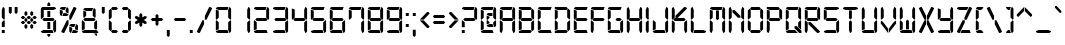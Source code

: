 SplineFontDB: 3.0
FontName: Digital-7
FullName: Digital-7
FamilyName: Digital-7
Weight: Book
Copyright: Created by Sizenko Alexander. (c) 2008 Style-7. All rights reserved. http://www.styleseven.com
Version: 1.020 April 07 2011
ItalicAngle: 0
UnderlinePosition: -155
UnderlineWidth: 70
Ascent: 880
Descent: 220
InvalidEm: 0
sfntRevision: 0x00010000
LayerCount: 2
Layer: 0 1 "Back" 1
Layer: 1 1 "Fore" 0
XUID: [1021 221 1541064865 5814970]
StyleMap: 0x0040
FSType: 0
OS2Version: 3
OS2_WeightWidthSlopeOnly: 0
OS2_UseTypoMetrics: 0
CreationTime: 1223007600
ModificationTime: 1513211667
PfmFamily: 17
TTFWeight: 400
TTFWidth: 5
LineGap: 0
VLineGap: 0
Panose: 2 0 0 0 0 0 0 0 0 0
OS2TypoAscent: 800
OS2TypoAOffset: 0
OS2TypoDescent: 200
OS2TypoDOffset: 0
OS2TypoLinegap: 0
OS2WinAscent: 900
OS2WinAOffset: 0
OS2WinDescent: 187
OS2WinDOffset: 0
HheadAscent: 800
HheadAOffset: 0
HheadDescent: 200
HheadDOffset: 0
OS2SubXSize: 700
OS2SubYSize: 650
OS2SubXOff: 0
OS2SubYOff: 143
OS2SupXSize: 700
OS2SupYSize: 650
OS2SupXOff: 0
OS2SupYOff: 453
OS2StrikeYSize: 50
OS2StrikeYPos: 259
OS2CapHeight: 700
OS2XHeight: 700
OS2Vendor: 'ALTS'
OS2CodePages: 00000001.00000000
OS2UnicodeRanges: 80000001.00000000.00000000.00000000
DEI: 91125
TtTable: prep
PUSHW_1
 130
CALL
PUSHW_1
 120
CALL
PUSHW_1
 110
CALL
PUSHW_1
 100
CALL
PUSHW_1
 90
CALL
PUSHW_1
 80
CALL
PUSHW_1
 70
CALL
PUSHW_1
 60
CALL
PUSHW_1
 50
CALL
PUSHW_1
 40
CALL
PUSHW_1
 30
CALL
PUSHW_1
 20
CALL
PUSHW_1
 10
CALL
NPUSHB
 14
 27
 27
 26
 26
 11
 11
 1
 1
 0
 0
 15
 15
 69
 1
SCANTYPE
PUSHW_1
 511
SCANCTRL
SROUND
RCVT
ROUND[Grey]
WCVTP
RTG
PUSHB_4
 2
 11
 70
 0
CALL
PUSHB_4
 3
 0
 70
 0
CALL
PUSHB_4
 4
 1
 70
 0
CALL
PUSHB_4
 5
 11
 70
 0
CALL
PUSHB_4
 6
 0
 70
 0
CALL
PUSHB_4
 7
 1
 70
 0
CALL
PUSHB_4
 8
 15
 70
 0
CALL
PUSHB_4
 9
 1
 70
 0
CALL
PUSHB_4
 10
 0
 70
 0
CALL
PUSHB_4
 12
 1
 70
 0
CALL
PUSHB_4
 13
 11
 70
 0
CALL
PUSHB_4
 14
 1
 70
 0
CALL
PUSHB_4
 16
 15
 70
 0
CALL
PUSHB_4
 17
 15
 70
 0
CALL
PUSHB_4
 18
 11
 70
 0
CALL
PUSHB_4
 19
 11
 70
 0
CALL
PUSHB_4
 20
 1
 70
 0
CALL
PUSHB_4
 21
 1
 70
 0
CALL
PUSHB_4
 22
 15
 70
 0
CALL
PUSHB_4
 23
 1
 70
 0
CALL
PUSHB_4
 24
 1
 70
 0
CALL
PUSHB_4
 25
 11
 70
 0
CALL
RCVT
ROUND[Grey]
WCVTP
RCVT
ROUND[Grey]
WCVTP
RCVT
ROUND[Grey]
WCVTP
RCVT
ROUND[Grey]
WCVTP
RCVT
ROUND[Grey]
WCVTP
EndTTInstrs
TtTable: fpgm
NPUSHB
 5
 5
 4
 3
 2
 0
FDEF
SROUND
RCVT
DUP
PUSHB_1
 3
CINDEX
RCVT
SWAP
SUB
ROUND[Grey]
RTG
SWAP
ROUND[Grey]
ADD
WCVTP
ENDF
FDEF
RCVT
DUP
PUSHB_1
 3
CINDEX
RCVT
SWAP
SUB
ROUND[Grey]
SWAP
ROUND[Grey]
ADD
WCVTP
ENDF
FDEF
DUP
DUP
PUSHW_1
 -64
SHPIX
SRP2
PUSHB_2
 64
 1
SHZ[rp2]
SHPIX
ENDF
FDEF
DUP
DUP
PUSHB_1
 64
SHPIX
SRP2
PUSHB_1
 1
SHZ[rp2]
PUSHW_1
 -64
SHPIX
ENDF
FDEF
SVTCA[x-axis]
PUSHB_1
 70
SROUND
DUP
GC[orig]
ROUND[Grey]
RTG
SWAP
GC[cur]
SUB
ROUND[Grey]
DUP
IF
DUP
PUSHB_1
 3
CINDEX
SWAP
SHPIX
PUSHB_1
 2
CINDEX
SRP2
PUSHB_1
 1
SHZ[rp2]
NEG
SHPIX
EIF
ENDF
PUSHW_1
 10
FDEF
MPPEM
PUSHW_1
 11
LT
IF
PUSHB_2
 1
 1
INSTCTRL
EIF
PUSHW_1
 511
SCANCTRL
PUSHW_1
 68
SCVTCI
PUSHW_2
 11
 3
SDS
SDB
ENDF
PUSHW_1
 11
FDEF
DUP
DUP
RCVT
ROUND[Black]
WCVTP
PUSHB_1
 1
ADD
ENDF
PUSHW_1
 12
FDEF
PUSHW_1
 11
LOOPCALL
POP
ENDF
PUSHW_1
 13
FDEF
DUP
GC[cur]
PUSHB_1
 3
CINDEX
GC[cur]
GT
IF
SWAP
EIF
DUP
ROLL
DUP
ROLL
MD[grid]
ABS
ROLL
DUP
GC[cur]
DUP
ROUND[Grey]
SUB
ABS
PUSHB_1
 4
CINDEX
GC[cur]
DUP
ROUND[Grey]
SUB
ABS
GT
IF
SWAP
NEG
ROLL
EIF
MDAP[rnd]
DUP
PUSHB_1
 0
GTEQ
IF
ROUND[Black]
DUP
PUSHB_1
 0
EQ
IF
POP
PUSHB_1
 64
EIF
ELSE
ROUND[Black]
DUP
PUSHB_1
 0
EQ
IF
POP
PUSHB_1
 64
NEG
EIF
EIF
MSIRP[no-rp0]
ENDF
PUSHW_1
 14
FDEF
DUP
GC[cur]
PUSHB_1
 4
CINDEX
GC[cur]
GT
IF
SWAP
ROLL
EIF
DUP
GC[cur]
DUP
ROUND[White]
SUB
ABS
PUSHB_1
 4
CINDEX
GC[cur]
DUP
ROUND[White]
SUB
ABS
GT
IF
SWAP
ROLL
EIF
MDAP[rnd]
MIRP[rp0,min,rnd,black]
ENDF
PUSHW_1
 15
FDEF
MPPEM
DUP
PUSHB_1
 3
MINDEX
LT
IF
LTEQ
IF
PUSHB_1
 128
WCVTP
ELSE
PUSHB_1
 64
WCVTP
EIF
ELSE
POP
POP
DUP
RCVT
PUSHB_1
 192
LT
IF
PUSHB_1
 192
WCVTP
ELSE
POP
EIF
EIF
ENDF
PUSHW_1
 16
FDEF
DUP
DUP
RCVT
ROUND[Black]
WCVTP
PUSHB_1
 1
ADD
DUP
DUP
RCVT
RDTG
ROUND[Black]
RTG
WCVTP
PUSHB_1
 1
ADD
ENDF
PUSHW_1
 17
FDEF
PUSHW_1
 16
LOOPCALL
ENDF
PUSHW_1
 18
FDEF
MPPEM
DUP
PUSHB_1
 3
MINDEX
GTEQ
IF
PUSHB_1
 64
ELSE
PUSHB_1
 0
EIF
ROLL
ROLL
DUP
PUSHB_1
 3
MINDEX
GTEQ
IF
SWAP
POP
PUSHB_1
 128
ROLL
ROLL
ELSE
ROLL
SWAP
EIF
DUP
PUSHB_1
 3
MINDEX
GTEQ
IF
SWAP
POP
PUSHW_1
 192
ROLL
ROLL
ELSE
ROLL
SWAP
EIF
DUP
PUSHB_1
 3
MINDEX
GTEQ
IF
SWAP
POP
PUSHW_1
 256
ROLL
ROLL
ELSE
ROLL
SWAP
EIF
DUP
PUSHB_1
 3
MINDEX
GTEQ
IF
SWAP
POP
PUSHW_1
 320
ROLL
ROLL
ELSE
ROLL
SWAP
EIF
DUP
PUSHW_1
 3
MINDEX
GTEQ
IF
PUSHB_1
 3
CINDEX
RCVT
PUSHW_1
 384
LT
IF
SWAP
POP
PUSHW_1
 384
SWAP
POP
ELSE
PUSHB_1
 3
CINDEX
RCVT
SWAP
POP
SWAP
POP
EIF
ELSE
POP
EIF
WCVTP
ENDF
PUSHW_1
 19
FDEF
MPPEM
GTEQ
IF
RCVT
WCVTP
ELSE
POP
POP
EIF
ENDF
PUSHW_1
 20
FDEF
MPPEM
PUSHW_1
 11
LT
IF
PUSHB_2
 1
 1
INSTCTRL
EIF
PUSHW_1
 511
SCANCTRL
PUSHW_1
 68
SCVTCI
PUSHW_2
 11
 3
SDS
SDB
ENDF
PUSHW_1
 21
FDEF
DUP
DUP
RCVT
ROUND[Black]
WCVTP
PUSHB_1
 1
ADD
ENDF
PUSHW_1
 22
FDEF
PUSHW_1
 21
LOOPCALL
POP
ENDF
PUSHW_1
 23
FDEF
DUP
GC[cur]
PUSHB_1
 3
CINDEX
GC[cur]
GT
IF
SWAP
EIF
DUP
ROLL
DUP
ROLL
MD[grid]
ABS
ROLL
DUP
GC[cur]
DUP
ROUND[Grey]
SUB
ABS
PUSHB_1
 4
CINDEX
GC[cur]
DUP
ROUND[Grey]
SUB
ABS
GT
IF
SWAP
NEG
ROLL
EIF
MDAP[rnd]
DUP
PUSHB_1
 0
GTEQ
IF
ROUND[Black]
DUP
PUSHB_1
 0
EQ
IF
POP
PUSHB_1
 64
EIF
ELSE
ROUND[Black]
DUP
PUSHB_1
 0
EQ
IF
POP
PUSHB_1
 64
NEG
EIF
EIF
MSIRP[no-rp0]
ENDF
PUSHW_1
 24
FDEF
DUP
GC[cur]
PUSHB_1
 4
CINDEX
GC[cur]
GT
IF
SWAP
ROLL
EIF
DUP
GC[cur]
DUP
ROUND[White]
SUB
ABS
PUSHB_1
 4
CINDEX
GC[cur]
DUP
ROUND[White]
SUB
ABS
GT
IF
SWAP
ROLL
EIF
MDAP[rnd]
MIRP[rp0,min,rnd,black]
ENDF
PUSHW_1
 25
FDEF
MPPEM
DUP
PUSHB_1
 3
MINDEX
LT
IF
LTEQ
IF
PUSHB_1
 128
WCVTP
ELSE
PUSHB_1
 64
WCVTP
EIF
ELSE
POP
POP
DUP
RCVT
PUSHB_1
 192
LT
IF
PUSHB_1
 192
WCVTP
ELSE
POP
EIF
EIF
ENDF
PUSHW_1
 26
FDEF
DUP
DUP
RCVT
ROUND[Black]
WCVTP
PUSHB_1
 1
ADD
DUP
DUP
RCVT
RDTG
ROUND[Black]
RTG
WCVTP
PUSHB_1
 1
ADD
ENDF
PUSHW_1
 27
FDEF
PUSHW_1
 26
LOOPCALL
ENDF
PUSHW_1
 28
FDEF
MPPEM
DUP
PUSHB_1
 3
MINDEX
GTEQ
IF
PUSHB_1
 64
ELSE
PUSHB_1
 0
EIF
ROLL
ROLL
DUP
PUSHB_1
 3
MINDEX
GTEQ
IF
SWAP
POP
PUSHB_1
 128
ROLL
ROLL
ELSE
ROLL
SWAP
EIF
DUP
PUSHB_1
 3
MINDEX
GTEQ
IF
SWAP
POP
PUSHW_1
 192
ROLL
ROLL
ELSE
ROLL
SWAP
EIF
DUP
PUSHB_1
 3
MINDEX
GTEQ
IF
SWAP
POP
PUSHW_1
 256
ROLL
ROLL
ELSE
ROLL
SWAP
EIF
DUP
PUSHB_1
 3
MINDEX
GTEQ
IF
SWAP
POP
PUSHW_1
 320
ROLL
ROLL
ELSE
ROLL
SWAP
EIF
DUP
PUSHW_1
 3
MINDEX
GTEQ
IF
PUSHB_1
 3
CINDEX
RCVT
PUSHW_1
 384
LT
IF
SWAP
POP
PUSHW_1
 384
SWAP
POP
ELSE
PUSHB_1
 3
CINDEX
RCVT
SWAP
POP
SWAP
POP
EIF
ELSE
POP
EIF
WCVTP
ENDF
PUSHW_1
 29
FDEF
MPPEM
GTEQ
IF
RCVT
WCVTP
ELSE
POP
POP
EIF
ENDF
PUSHW_1
 30
FDEF
MPPEM
PUSHW_1
 11
LT
IF
PUSHB_2
 1
 1
INSTCTRL
EIF
PUSHW_1
 511
SCANCTRL
PUSHW_1
 68
SCVTCI
PUSHW_2
 11
 3
SDS
SDB
ENDF
PUSHW_1
 31
FDEF
DUP
DUP
RCVT
ROUND[Black]
WCVTP
PUSHB_1
 1
ADD
ENDF
PUSHW_1
 32
FDEF
PUSHW_1
 31
LOOPCALL
POP
ENDF
PUSHW_1
 33
FDEF
DUP
GC[cur]
PUSHB_1
 3
CINDEX
GC[cur]
GT
IF
SWAP
EIF
DUP
ROLL
DUP
ROLL
MD[grid]
ABS
ROLL
DUP
GC[cur]
DUP
ROUND[Grey]
SUB
ABS
PUSHB_1
 4
CINDEX
GC[cur]
DUP
ROUND[Grey]
SUB
ABS
GT
IF
SWAP
NEG
ROLL
EIF
MDAP[rnd]
DUP
PUSHB_1
 0
GTEQ
IF
ROUND[Black]
DUP
PUSHB_1
 0
EQ
IF
POP
PUSHB_1
 64
EIF
ELSE
ROUND[Black]
DUP
PUSHB_1
 0
EQ
IF
POP
PUSHB_1
 64
NEG
EIF
EIF
MSIRP[no-rp0]
ENDF
PUSHW_1
 34
FDEF
DUP
GC[cur]
PUSHB_1
 4
CINDEX
GC[cur]
GT
IF
SWAP
ROLL
EIF
DUP
GC[cur]
DUP
ROUND[White]
SUB
ABS
PUSHB_1
 4
CINDEX
GC[cur]
DUP
ROUND[White]
SUB
ABS
GT
IF
SWAP
ROLL
EIF
MDAP[rnd]
MIRP[rp0,min,rnd,black]
ENDF
PUSHW_1
 35
FDEF
MPPEM
DUP
PUSHB_1
 3
MINDEX
LT
IF
LTEQ
IF
PUSHB_1
 128
WCVTP
ELSE
PUSHB_1
 64
WCVTP
EIF
ELSE
POP
POP
DUP
RCVT
PUSHB_1
 192
LT
IF
PUSHB_1
 192
WCVTP
ELSE
POP
EIF
EIF
ENDF
PUSHW_1
 36
FDEF
DUP
DUP
RCVT
ROUND[Black]
WCVTP
PUSHB_1
 1
ADD
DUP
DUP
RCVT
RDTG
ROUND[Black]
RTG
WCVTP
PUSHB_1
 1
ADD
ENDF
PUSHW_1
 37
FDEF
PUSHW_1
 36
LOOPCALL
ENDF
PUSHW_1
 38
FDEF
MPPEM
DUP
PUSHB_1
 3
MINDEX
GTEQ
IF
PUSHB_1
 64
ELSE
PUSHB_1
 0
EIF
ROLL
ROLL
DUP
PUSHB_1
 3
MINDEX
GTEQ
IF
SWAP
POP
PUSHB_1
 128
ROLL
ROLL
ELSE
ROLL
SWAP
EIF
DUP
PUSHB_1
 3
MINDEX
GTEQ
IF
SWAP
POP
PUSHW_1
 192
ROLL
ROLL
ELSE
ROLL
SWAP
EIF
DUP
PUSHB_1
 3
MINDEX
GTEQ
IF
SWAP
POP
PUSHW_1
 256
ROLL
ROLL
ELSE
ROLL
SWAP
EIF
DUP
PUSHB_1
 3
MINDEX
GTEQ
IF
SWAP
POP
PUSHW_1
 320
ROLL
ROLL
ELSE
ROLL
SWAP
EIF
DUP
PUSHW_1
 3
MINDEX
GTEQ
IF
PUSHB_1
 3
CINDEX
RCVT
PUSHW_1
 384
LT
IF
SWAP
POP
PUSHW_1
 384
SWAP
POP
ELSE
PUSHB_1
 3
CINDEX
RCVT
SWAP
POP
SWAP
POP
EIF
ELSE
POP
EIF
WCVTP
ENDF
PUSHW_1
 39
FDEF
MPPEM
GTEQ
IF
RCVT
WCVTP
ELSE
POP
POP
EIF
ENDF
PUSHW_1
 40
FDEF
MPPEM
PUSHW_1
 11
LT
IF
PUSHB_2
 1
 1
INSTCTRL
EIF
PUSHW_1
 511
SCANCTRL
PUSHW_1
 68
SCVTCI
PUSHW_2
 11
 3
SDS
SDB
ENDF
PUSHW_1
 41
FDEF
DUP
DUP
RCVT
ROUND[Black]
WCVTP
PUSHB_1
 1
ADD
ENDF
PUSHW_1
 42
FDEF
PUSHW_1
 41
LOOPCALL
POP
ENDF
PUSHW_1
 43
FDEF
DUP
GC[cur]
PUSHB_1
 3
CINDEX
GC[cur]
GT
IF
SWAP
EIF
DUP
ROLL
DUP
ROLL
MD[grid]
ABS
ROLL
DUP
GC[cur]
DUP
ROUND[Grey]
SUB
ABS
PUSHB_1
 4
CINDEX
GC[cur]
DUP
ROUND[Grey]
SUB
ABS
GT
IF
SWAP
NEG
ROLL
EIF
MDAP[rnd]
DUP
PUSHB_1
 0
GTEQ
IF
ROUND[Black]
DUP
PUSHB_1
 0
EQ
IF
POP
PUSHB_1
 64
EIF
ELSE
ROUND[Black]
DUP
PUSHB_1
 0
EQ
IF
POP
PUSHB_1
 64
NEG
EIF
EIF
MSIRP[no-rp0]
ENDF
PUSHW_1
 44
FDEF
DUP
GC[cur]
PUSHB_1
 4
CINDEX
GC[cur]
GT
IF
SWAP
ROLL
EIF
DUP
GC[cur]
DUP
ROUND[White]
SUB
ABS
PUSHB_1
 4
CINDEX
GC[cur]
DUP
ROUND[White]
SUB
ABS
GT
IF
SWAP
ROLL
EIF
MDAP[rnd]
MIRP[rp0,min,rnd,black]
ENDF
PUSHW_1
 45
FDEF
MPPEM
DUP
PUSHB_1
 3
MINDEX
LT
IF
LTEQ
IF
PUSHB_1
 128
WCVTP
ELSE
PUSHB_1
 64
WCVTP
EIF
ELSE
POP
POP
DUP
RCVT
PUSHB_1
 192
LT
IF
PUSHB_1
 192
WCVTP
ELSE
POP
EIF
EIF
ENDF
PUSHW_1
 46
FDEF
DUP
DUP
RCVT
ROUND[Black]
WCVTP
PUSHB_1
 1
ADD
DUP
DUP
RCVT
RDTG
ROUND[Black]
RTG
WCVTP
PUSHB_1
 1
ADD
ENDF
PUSHW_1
 47
FDEF
PUSHW_1
 46
LOOPCALL
ENDF
PUSHW_1
 48
FDEF
MPPEM
DUP
PUSHB_1
 3
MINDEX
GTEQ
IF
PUSHB_1
 64
ELSE
PUSHB_1
 0
EIF
ROLL
ROLL
DUP
PUSHB_1
 3
MINDEX
GTEQ
IF
SWAP
POP
PUSHB_1
 128
ROLL
ROLL
ELSE
ROLL
SWAP
EIF
DUP
PUSHB_1
 3
MINDEX
GTEQ
IF
SWAP
POP
PUSHW_1
 192
ROLL
ROLL
ELSE
ROLL
SWAP
EIF
DUP
PUSHB_1
 3
MINDEX
GTEQ
IF
SWAP
POP
PUSHW_1
 256
ROLL
ROLL
ELSE
ROLL
SWAP
EIF
DUP
PUSHB_1
 3
MINDEX
GTEQ
IF
SWAP
POP
PUSHW_1
 320
ROLL
ROLL
ELSE
ROLL
SWAP
EIF
DUP
PUSHW_1
 3
MINDEX
GTEQ
IF
PUSHB_1
 3
CINDEX
RCVT
PUSHW_1
 384
LT
IF
SWAP
POP
PUSHW_1
 384
SWAP
POP
ELSE
PUSHB_1
 3
CINDEX
RCVT
SWAP
POP
SWAP
POP
EIF
ELSE
POP
EIF
WCVTP
ENDF
PUSHW_1
 49
FDEF
MPPEM
GTEQ
IF
RCVT
WCVTP
ELSE
POP
POP
EIF
ENDF
PUSHW_1
 50
FDEF
MPPEM
PUSHW_1
 11
LT
IF
PUSHB_2
 1
 1
INSTCTRL
EIF
PUSHW_1
 511
SCANCTRL
PUSHW_1
 68
SCVTCI
PUSHW_2
 11
 3
SDS
SDB
ENDF
PUSHW_1
 51
FDEF
DUP
DUP
RCVT
ROUND[Black]
WCVTP
PUSHB_1
 1
ADD
ENDF
PUSHW_1
 52
FDEF
PUSHW_1
 51
LOOPCALL
POP
ENDF
PUSHW_1
 53
FDEF
DUP
GC[cur]
PUSHB_1
 3
CINDEX
GC[cur]
GT
IF
SWAP
EIF
DUP
ROLL
DUP
ROLL
MD[grid]
ABS
ROLL
DUP
GC[cur]
DUP
ROUND[Grey]
SUB
ABS
PUSHB_1
 4
CINDEX
GC[cur]
DUP
ROUND[Grey]
SUB
ABS
GT
IF
SWAP
NEG
ROLL
EIF
MDAP[rnd]
DUP
PUSHB_1
 0
GTEQ
IF
ROUND[Black]
DUP
PUSHB_1
 0
EQ
IF
POP
PUSHB_1
 64
EIF
ELSE
ROUND[Black]
DUP
PUSHB_1
 0
EQ
IF
POP
PUSHB_1
 64
NEG
EIF
EIF
MSIRP[no-rp0]
ENDF
PUSHW_1
 54
FDEF
DUP
GC[cur]
PUSHB_1
 4
CINDEX
GC[cur]
GT
IF
SWAP
ROLL
EIF
DUP
GC[cur]
DUP
ROUND[White]
SUB
ABS
PUSHB_1
 4
CINDEX
GC[cur]
DUP
ROUND[White]
SUB
ABS
GT
IF
SWAP
ROLL
EIF
MDAP[rnd]
MIRP[rp0,min,rnd,black]
ENDF
PUSHW_1
 55
FDEF
MPPEM
DUP
PUSHB_1
 3
MINDEX
LT
IF
LTEQ
IF
PUSHB_1
 128
WCVTP
ELSE
PUSHB_1
 64
WCVTP
EIF
ELSE
POP
POP
DUP
RCVT
PUSHB_1
 192
LT
IF
PUSHB_1
 192
WCVTP
ELSE
POP
EIF
EIF
ENDF
PUSHW_1
 56
FDEF
DUP
DUP
RCVT
ROUND[Black]
WCVTP
PUSHB_1
 1
ADD
DUP
DUP
RCVT
RDTG
ROUND[Black]
RTG
WCVTP
PUSHB_1
 1
ADD
ENDF
PUSHW_1
 57
FDEF
PUSHW_1
 56
LOOPCALL
ENDF
PUSHW_1
 58
FDEF
MPPEM
DUP
PUSHB_1
 3
MINDEX
GTEQ
IF
PUSHB_1
 64
ELSE
PUSHB_1
 0
EIF
ROLL
ROLL
DUP
PUSHB_1
 3
MINDEX
GTEQ
IF
SWAP
POP
PUSHB_1
 128
ROLL
ROLL
ELSE
ROLL
SWAP
EIF
DUP
PUSHB_1
 3
MINDEX
GTEQ
IF
SWAP
POP
PUSHW_1
 192
ROLL
ROLL
ELSE
ROLL
SWAP
EIF
DUP
PUSHB_1
 3
MINDEX
GTEQ
IF
SWAP
POP
PUSHW_1
 256
ROLL
ROLL
ELSE
ROLL
SWAP
EIF
DUP
PUSHB_1
 3
MINDEX
GTEQ
IF
SWAP
POP
PUSHW_1
 320
ROLL
ROLL
ELSE
ROLL
SWAP
EIF
DUP
PUSHW_1
 3
MINDEX
GTEQ
IF
PUSHB_1
 3
CINDEX
RCVT
PUSHW_1
 384
LT
IF
SWAP
POP
PUSHW_1
 384
SWAP
POP
ELSE
PUSHB_1
 3
CINDEX
RCVT
SWAP
POP
SWAP
POP
EIF
ELSE
POP
EIF
WCVTP
ENDF
PUSHW_1
 59
FDEF
MPPEM
GTEQ
IF
RCVT
WCVTP
ELSE
POP
POP
EIF
ENDF
PUSHW_1
 60
FDEF
MPPEM
PUSHW_1
 11
LT
IF
PUSHB_2
 1
 1
INSTCTRL
EIF
PUSHW_1
 511
SCANCTRL
PUSHW_1
 68
SCVTCI
PUSHW_2
 11
 3
SDS
SDB
ENDF
PUSHW_1
 61
FDEF
DUP
DUP
RCVT
ROUND[Black]
WCVTP
PUSHB_1
 1
ADD
ENDF
PUSHW_1
 62
FDEF
PUSHW_1
 61
LOOPCALL
POP
ENDF
PUSHW_1
 63
FDEF
DUP
GC[cur]
PUSHB_1
 3
CINDEX
GC[cur]
GT
IF
SWAP
EIF
DUP
ROLL
DUP
ROLL
MD[grid]
ABS
ROLL
DUP
GC[cur]
DUP
ROUND[Grey]
SUB
ABS
PUSHB_1
 4
CINDEX
GC[cur]
DUP
ROUND[Grey]
SUB
ABS
GT
IF
SWAP
NEG
ROLL
EIF
MDAP[rnd]
DUP
PUSHB_1
 0
GTEQ
IF
ROUND[Black]
DUP
PUSHB_1
 0
EQ
IF
POP
PUSHB_1
 64
EIF
ELSE
ROUND[Black]
DUP
PUSHB_1
 0
EQ
IF
POP
PUSHB_1
 64
NEG
EIF
EIF
MSIRP[no-rp0]
ENDF
PUSHW_1
 64
FDEF
DUP
GC[cur]
PUSHB_1
 4
CINDEX
GC[cur]
GT
IF
SWAP
ROLL
EIF
DUP
GC[cur]
DUP
ROUND[White]
SUB
ABS
PUSHB_1
 4
CINDEX
GC[cur]
DUP
ROUND[White]
SUB
ABS
GT
IF
SWAP
ROLL
EIF
MDAP[rnd]
MIRP[rp0,min,rnd,black]
ENDF
PUSHW_1
 65
FDEF
MPPEM
DUP
PUSHB_1
 3
MINDEX
LT
IF
LTEQ
IF
PUSHB_1
 128
WCVTP
ELSE
PUSHB_1
 64
WCVTP
EIF
ELSE
POP
POP
DUP
RCVT
PUSHB_1
 192
LT
IF
PUSHB_1
 192
WCVTP
ELSE
POP
EIF
EIF
ENDF
PUSHW_1
 66
FDEF
DUP
DUP
RCVT
ROUND[Black]
WCVTP
PUSHB_1
 1
ADD
DUP
DUP
RCVT
RDTG
ROUND[Black]
RTG
WCVTP
PUSHB_1
 1
ADD
ENDF
PUSHW_1
 67
FDEF
PUSHW_1
 66
LOOPCALL
ENDF
PUSHW_1
 68
FDEF
MPPEM
DUP
PUSHB_1
 3
MINDEX
GTEQ
IF
PUSHB_1
 64
ELSE
PUSHB_1
 0
EIF
ROLL
ROLL
DUP
PUSHB_1
 3
MINDEX
GTEQ
IF
SWAP
POP
PUSHB_1
 128
ROLL
ROLL
ELSE
ROLL
SWAP
EIF
DUP
PUSHB_1
 3
MINDEX
GTEQ
IF
SWAP
POP
PUSHW_1
 192
ROLL
ROLL
ELSE
ROLL
SWAP
EIF
DUP
PUSHB_1
 3
MINDEX
GTEQ
IF
SWAP
POP
PUSHW_1
 256
ROLL
ROLL
ELSE
ROLL
SWAP
EIF
DUP
PUSHB_1
 3
MINDEX
GTEQ
IF
SWAP
POP
PUSHW_1
 320
ROLL
ROLL
ELSE
ROLL
SWAP
EIF
DUP
PUSHW_1
 3
MINDEX
GTEQ
IF
PUSHB_1
 3
CINDEX
RCVT
PUSHW_1
 384
LT
IF
SWAP
POP
PUSHW_1
 384
SWAP
POP
ELSE
PUSHB_1
 3
CINDEX
RCVT
SWAP
POP
SWAP
POP
EIF
ELSE
POP
EIF
WCVTP
ENDF
PUSHW_1
 69
FDEF
MPPEM
GTEQ
IF
RCVT
WCVTP
ELSE
POP
POP
EIF
ENDF
PUSHW_1
 70
FDEF
MPPEM
PUSHW_1
 11
LT
IF
PUSHB_2
 1
 1
INSTCTRL
EIF
PUSHW_1
 511
SCANCTRL
PUSHW_1
 68
SCVTCI
PUSHW_2
 11
 3
SDS
SDB
ENDF
PUSHW_1
 71
FDEF
DUP
DUP
RCVT
ROUND[Black]
WCVTP
PUSHB_1
 1
ADD
ENDF
PUSHW_1
 72
FDEF
PUSHW_1
 71
LOOPCALL
POP
ENDF
PUSHW_1
 73
FDEF
DUP
GC[cur]
PUSHB_1
 3
CINDEX
GC[cur]
GT
IF
SWAP
EIF
DUP
ROLL
DUP
ROLL
MD[grid]
ABS
ROLL
DUP
GC[cur]
DUP
ROUND[Grey]
SUB
ABS
PUSHB_1
 4
CINDEX
GC[cur]
DUP
ROUND[Grey]
SUB
ABS
GT
IF
SWAP
NEG
ROLL
EIF
MDAP[rnd]
DUP
PUSHB_1
 0
GTEQ
IF
ROUND[Black]
DUP
PUSHB_1
 0
EQ
IF
POP
PUSHB_1
 64
EIF
ELSE
ROUND[Black]
DUP
PUSHB_1
 0
EQ
IF
POP
PUSHB_1
 64
NEG
EIF
EIF
MSIRP[no-rp0]
ENDF
PUSHW_1
 74
FDEF
DUP
GC[cur]
PUSHB_1
 4
CINDEX
GC[cur]
GT
IF
SWAP
ROLL
EIF
DUP
GC[cur]
DUP
ROUND[White]
SUB
ABS
PUSHB_1
 4
CINDEX
GC[cur]
DUP
ROUND[White]
SUB
ABS
GT
IF
SWAP
ROLL
EIF
MDAP[rnd]
MIRP[rp0,min,rnd,black]
ENDF
PUSHW_1
 75
FDEF
MPPEM
DUP
PUSHB_1
 3
MINDEX
LT
IF
LTEQ
IF
PUSHB_1
 128
WCVTP
ELSE
PUSHB_1
 64
WCVTP
EIF
ELSE
POP
POP
DUP
RCVT
PUSHB_1
 192
LT
IF
PUSHB_1
 192
WCVTP
ELSE
POP
EIF
EIF
ENDF
PUSHW_1
 76
FDEF
DUP
DUP
RCVT
ROUND[Black]
WCVTP
PUSHB_1
 1
ADD
DUP
DUP
RCVT
RDTG
ROUND[Black]
RTG
WCVTP
PUSHB_1
 1
ADD
ENDF
PUSHW_1
 77
FDEF
PUSHW_1
 76
LOOPCALL
ENDF
PUSHW_1
 78
FDEF
MPPEM
DUP
PUSHB_1
 3
MINDEX
GTEQ
IF
PUSHB_1
 64
ELSE
PUSHB_1
 0
EIF
ROLL
ROLL
DUP
PUSHB_1
 3
MINDEX
GTEQ
IF
SWAP
POP
PUSHB_1
 128
ROLL
ROLL
ELSE
ROLL
SWAP
EIF
DUP
PUSHB_1
 3
MINDEX
GTEQ
IF
SWAP
POP
PUSHW_1
 192
ROLL
ROLL
ELSE
ROLL
SWAP
EIF
DUP
PUSHB_1
 3
MINDEX
GTEQ
IF
SWAP
POP
PUSHW_1
 256
ROLL
ROLL
ELSE
ROLL
SWAP
EIF
DUP
PUSHB_1
 3
MINDEX
GTEQ
IF
SWAP
POP
PUSHW_1
 320
ROLL
ROLL
ELSE
ROLL
SWAP
EIF
DUP
PUSHW_1
 3
MINDEX
GTEQ
IF
PUSHB_1
 3
CINDEX
RCVT
PUSHW_1
 384
LT
IF
SWAP
POP
PUSHW_1
 384
SWAP
POP
ELSE
PUSHB_1
 3
CINDEX
RCVT
SWAP
POP
SWAP
POP
EIF
ELSE
POP
EIF
WCVTP
ENDF
PUSHW_1
 79
FDEF
MPPEM
GTEQ
IF
RCVT
WCVTP
ELSE
POP
POP
EIF
ENDF
PUSHW_1
 80
FDEF
MPPEM
PUSHW_1
 11
LT
IF
PUSHB_2
 1
 1
INSTCTRL
EIF
PUSHW_1
 511
SCANCTRL
PUSHW_1
 68
SCVTCI
PUSHW_2
 11
 3
SDS
SDB
ENDF
PUSHW_1
 81
FDEF
DUP
DUP
RCVT
ROUND[Black]
WCVTP
PUSHB_1
 1
ADD
ENDF
PUSHW_1
 82
FDEF
PUSHW_1
 81
LOOPCALL
POP
ENDF
PUSHW_1
 83
FDEF
DUP
GC[cur]
PUSHB_1
 3
CINDEX
GC[cur]
GT
IF
SWAP
EIF
DUP
ROLL
DUP
ROLL
MD[grid]
ABS
ROLL
DUP
GC[cur]
DUP
ROUND[Grey]
SUB
ABS
PUSHB_1
 4
CINDEX
GC[cur]
DUP
ROUND[Grey]
SUB
ABS
GT
IF
SWAP
NEG
ROLL
EIF
MDAP[rnd]
DUP
PUSHB_1
 0
GTEQ
IF
ROUND[Black]
DUP
PUSHB_1
 0
EQ
IF
POP
PUSHB_1
 64
EIF
ELSE
ROUND[Black]
DUP
PUSHB_1
 0
EQ
IF
POP
PUSHB_1
 64
NEG
EIF
EIF
MSIRP[no-rp0]
ENDF
PUSHW_1
 84
FDEF
DUP
GC[cur]
PUSHB_1
 4
CINDEX
GC[cur]
GT
IF
SWAP
ROLL
EIF
DUP
GC[cur]
DUP
ROUND[White]
SUB
ABS
PUSHB_1
 4
CINDEX
GC[cur]
DUP
ROUND[White]
SUB
ABS
GT
IF
SWAP
ROLL
EIF
MDAP[rnd]
MIRP[rp0,min,rnd,black]
ENDF
PUSHW_1
 85
FDEF
MPPEM
DUP
PUSHB_1
 3
MINDEX
LT
IF
LTEQ
IF
PUSHB_1
 128
WCVTP
ELSE
PUSHB_1
 64
WCVTP
EIF
ELSE
POP
POP
DUP
RCVT
PUSHB_1
 192
LT
IF
PUSHB_1
 192
WCVTP
ELSE
POP
EIF
EIF
ENDF
PUSHW_1
 86
FDEF
DUP
DUP
RCVT
ROUND[Black]
WCVTP
PUSHB_1
 1
ADD
DUP
DUP
RCVT
RDTG
ROUND[Black]
RTG
WCVTP
PUSHB_1
 1
ADD
ENDF
PUSHW_1
 87
FDEF
PUSHW_1
 86
LOOPCALL
ENDF
PUSHW_1
 88
FDEF
MPPEM
DUP
PUSHB_1
 3
MINDEX
GTEQ
IF
PUSHB_1
 64
ELSE
PUSHB_1
 0
EIF
ROLL
ROLL
DUP
PUSHB_1
 3
MINDEX
GTEQ
IF
SWAP
POP
PUSHB_1
 128
ROLL
ROLL
ELSE
ROLL
SWAP
EIF
DUP
PUSHB_1
 3
MINDEX
GTEQ
IF
SWAP
POP
PUSHW_1
 192
ROLL
ROLL
ELSE
ROLL
SWAP
EIF
DUP
PUSHB_1
 3
MINDEX
GTEQ
IF
SWAP
POP
PUSHW_1
 256
ROLL
ROLL
ELSE
ROLL
SWAP
EIF
DUP
PUSHB_1
 3
MINDEX
GTEQ
IF
SWAP
POP
PUSHW_1
 320
ROLL
ROLL
ELSE
ROLL
SWAP
EIF
DUP
PUSHW_1
 3
MINDEX
GTEQ
IF
PUSHB_1
 3
CINDEX
RCVT
PUSHW_1
 384
LT
IF
SWAP
POP
PUSHW_1
 384
SWAP
POP
ELSE
PUSHB_1
 3
CINDEX
RCVT
SWAP
POP
SWAP
POP
EIF
ELSE
POP
EIF
WCVTP
ENDF
PUSHW_1
 89
FDEF
MPPEM
GTEQ
IF
RCVT
WCVTP
ELSE
POP
POP
EIF
ENDF
PUSHW_1
 90
FDEF
MPPEM
PUSHW_1
 11
LT
IF
PUSHB_2
 1
 1
INSTCTRL
EIF
PUSHW_1
 511
SCANCTRL
PUSHW_1
 68
SCVTCI
PUSHW_2
 11
 3
SDS
SDB
ENDF
PUSHW_1
 91
FDEF
DUP
DUP
RCVT
ROUND[Black]
WCVTP
PUSHB_1
 1
ADD
ENDF
PUSHW_1
 92
FDEF
PUSHW_1
 91
LOOPCALL
POP
ENDF
PUSHW_1
 93
FDEF
DUP
GC[cur]
PUSHB_1
 3
CINDEX
GC[cur]
GT
IF
SWAP
EIF
DUP
ROLL
DUP
ROLL
MD[grid]
ABS
ROLL
DUP
GC[cur]
DUP
ROUND[Grey]
SUB
ABS
PUSHB_1
 4
CINDEX
GC[cur]
DUP
ROUND[Grey]
SUB
ABS
GT
IF
SWAP
NEG
ROLL
EIF
MDAP[rnd]
DUP
PUSHB_1
 0
GTEQ
IF
ROUND[Black]
DUP
PUSHB_1
 0
EQ
IF
POP
PUSHB_1
 64
EIF
ELSE
ROUND[Black]
DUP
PUSHB_1
 0
EQ
IF
POP
PUSHB_1
 64
NEG
EIF
EIF
MSIRP[no-rp0]
ENDF
PUSHW_1
 94
FDEF
DUP
GC[cur]
PUSHB_1
 4
CINDEX
GC[cur]
GT
IF
SWAP
ROLL
EIF
DUP
GC[cur]
DUP
ROUND[White]
SUB
ABS
PUSHB_1
 4
CINDEX
GC[cur]
DUP
ROUND[White]
SUB
ABS
GT
IF
SWAP
ROLL
EIF
MDAP[rnd]
MIRP[rp0,min,rnd,black]
ENDF
PUSHW_1
 95
FDEF
MPPEM
DUP
PUSHB_1
 3
MINDEX
LT
IF
LTEQ
IF
PUSHB_1
 128
WCVTP
ELSE
PUSHB_1
 64
WCVTP
EIF
ELSE
POP
POP
DUP
RCVT
PUSHB_1
 192
LT
IF
PUSHB_1
 192
WCVTP
ELSE
POP
EIF
EIF
ENDF
PUSHW_1
 96
FDEF
DUP
DUP
RCVT
ROUND[Black]
WCVTP
PUSHB_1
 1
ADD
DUP
DUP
RCVT
RDTG
ROUND[Black]
RTG
WCVTP
PUSHB_1
 1
ADD
ENDF
PUSHW_1
 97
FDEF
PUSHW_1
 96
LOOPCALL
ENDF
PUSHW_1
 98
FDEF
MPPEM
DUP
PUSHB_1
 3
MINDEX
GTEQ
IF
PUSHB_1
 64
ELSE
PUSHB_1
 0
EIF
ROLL
ROLL
DUP
PUSHB_1
 3
MINDEX
GTEQ
IF
SWAP
POP
PUSHB_1
 128
ROLL
ROLL
ELSE
ROLL
SWAP
EIF
DUP
PUSHB_1
 3
MINDEX
GTEQ
IF
SWAP
POP
PUSHW_1
 192
ROLL
ROLL
ELSE
ROLL
SWAP
EIF
DUP
PUSHB_1
 3
MINDEX
GTEQ
IF
SWAP
POP
PUSHW_1
 256
ROLL
ROLL
ELSE
ROLL
SWAP
EIF
DUP
PUSHB_1
 3
MINDEX
GTEQ
IF
SWAP
POP
PUSHW_1
 320
ROLL
ROLL
ELSE
ROLL
SWAP
EIF
DUP
PUSHW_1
 3
MINDEX
GTEQ
IF
PUSHB_1
 3
CINDEX
RCVT
PUSHW_1
 384
LT
IF
SWAP
POP
PUSHW_1
 384
SWAP
POP
ELSE
PUSHB_1
 3
CINDEX
RCVT
SWAP
POP
SWAP
POP
EIF
ELSE
POP
EIF
WCVTP
ENDF
PUSHW_1
 99
FDEF
MPPEM
GTEQ
IF
RCVT
WCVTP
ELSE
POP
POP
EIF
ENDF
PUSHW_1
 100
FDEF
MPPEM
PUSHW_1
 11
LT
IF
PUSHB_2
 1
 1
INSTCTRL
EIF
PUSHW_1
 511
SCANCTRL
PUSHW_1
 68
SCVTCI
PUSHW_2
 11
 3
SDS
SDB
ENDF
PUSHW_1
 101
FDEF
DUP
DUP
RCVT
ROUND[Black]
WCVTP
PUSHB_1
 1
ADD
ENDF
PUSHW_1
 102
FDEF
PUSHW_1
 101
LOOPCALL
POP
ENDF
PUSHW_1
 103
FDEF
DUP
GC[cur]
PUSHB_1
 3
CINDEX
GC[cur]
GT
IF
SWAP
EIF
DUP
ROLL
DUP
ROLL
MD[grid]
ABS
ROLL
DUP
GC[cur]
DUP
ROUND[Grey]
SUB
ABS
PUSHB_1
 4
CINDEX
GC[cur]
DUP
ROUND[Grey]
SUB
ABS
GT
IF
SWAP
NEG
ROLL
EIF
MDAP[rnd]
DUP
PUSHB_1
 0
GTEQ
IF
ROUND[Black]
DUP
PUSHB_1
 0
EQ
IF
POP
PUSHB_1
 64
EIF
ELSE
ROUND[Black]
DUP
PUSHB_1
 0
EQ
IF
POP
PUSHB_1
 64
NEG
EIF
EIF
MSIRP[no-rp0]
ENDF
PUSHW_1
 104
FDEF
DUP
GC[cur]
PUSHB_1
 4
CINDEX
GC[cur]
GT
IF
SWAP
ROLL
EIF
DUP
GC[cur]
DUP
ROUND[White]
SUB
ABS
PUSHB_1
 4
CINDEX
GC[cur]
DUP
ROUND[White]
SUB
ABS
GT
IF
SWAP
ROLL
EIF
MDAP[rnd]
MIRP[rp0,min,rnd,black]
ENDF
PUSHW_1
 105
FDEF
MPPEM
DUP
PUSHB_1
 3
MINDEX
LT
IF
LTEQ
IF
PUSHB_1
 128
WCVTP
ELSE
PUSHB_1
 64
WCVTP
EIF
ELSE
POP
POP
DUP
RCVT
PUSHB_1
 192
LT
IF
PUSHB_1
 192
WCVTP
ELSE
POP
EIF
EIF
ENDF
PUSHW_1
 106
FDEF
DUP
DUP
RCVT
ROUND[Black]
WCVTP
PUSHB_1
 1
ADD
DUP
DUP
RCVT
RDTG
ROUND[Black]
RTG
WCVTP
PUSHB_1
 1
ADD
ENDF
PUSHW_1
 107
FDEF
PUSHW_1
 106
LOOPCALL
ENDF
PUSHW_1
 108
FDEF
MPPEM
DUP
PUSHB_1
 3
MINDEX
GTEQ
IF
PUSHB_1
 64
ELSE
PUSHB_1
 0
EIF
ROLL
ROLL
DUP
PUSHB_1
 3
MINDEX
GTEQ
IF
SWAP
POP
PUSHB_1
 128
ROLL
ROLL
ELSE
ROLL
SWAP
EIF
DUP
PUSHB_1
 3
MINDEX
GTEQ
IF
SWAP
POP
PUSHW_1
 192
ROLL
ROLL
ELSE
ROLL
SWAP
EIF
DUP
PUSHB_1
 3
MINDEX
GTEQ
IF
SWAP
POP
PUSHW_1
 256
ROLL
ROLL
ELSE
ROLL
SWAP
EIF
DUP
PUSHB_1
 3
MINDEX
GTEQ
IF
SWAP
POP
PUSHW_1
 320
ROLL
ROLL
ELSE
ROLL
SWAP
EIF
DUP
PUSHW_1
 3
MINDEX
GTEQ
IF
PUSHB_1
 3
CINDEX
RCVT
PUSHW_1
 384
LT
IF
SWAP
POP
PUSHW_1
 384
SWAP
POP
ELSE
PUSHB_1
 3
CINDEX
RCVT
SWAP
POP
SWAP
POP
EIF
ELSE
POP
EIF
WCVTP
ENDF
PUSHW_1
 109
FDEF
MPPEM
GTEQ
IF
RCVT
WCVTP
ELSE
POP
POP
EIF
ENDF
PUSHW_1
 110
FDEF
MPPEM
PUSHW_1
 11
LT
IF
PUSHB_2
 1
 1
INSTCTRL
EIF
PUSHW_1
 511
SCANCTRL
PUSHW_1
 68
SCVTCI
PUSHW_2
 11
 3
SDS
SDB
ENDF
PUSHW_1
 111
FDEF
DUP
DUP
RCVT
ROUND[Black]
WCVTP
PUSHB_1
 1
ADD
ENDF
PUSHW_1
 112
FDEF
PUSHW_1
 111
LOOPCALL
POP
ENDF
PUSHW_1
 113
FDEF
DUP
GC[cur]
PUSHB_1
 3
CINDEX
GC[cur]
GT
IF
SWAP
EIF
DUP
ROLL
DUP
ROLL
MD[grid]
ABS
ROLL
DUP
GC[cur]
DUP
ROUND[Grey]
SUB
ABS
PUSHB_1
 4
CINDEX
GC[cur]
DUP
ROUND[Grey]
SUB
ABS
GT
IF
SWAP
NEG
ROLL
EIF
MDAP[rnd]
DUP
PUSHB_1
 0
GTEQ
IF
ROUND[Black]
DUP
PUSHB_1
 0
EQ
IF
POP
PUSHB_1
 64
EIF
ELSE
ROUND[Black]
DUP
PUSHB_1
 0
EQ
IF
POP
PUSHB_1
 64
NEG
EIF
EIF
MSIRP[no-rp0]
ENDF
PUSHW_1
 114
FDEF
DUP
GC[cur]
PUSHB_1
 4
CINDEX
GC[cur]
GT
IF
SWAP
ROLL
EIF
DUP
GC[cur]
DUP
ROUND[White]
SUB
ABS
PUSHB_1
 4
CINDEX
GC[cur]
DUP
ROUND[White]
SUB
ABS
GT
IF
SWAP
ROLL
EIF
MDAP[rnd]
MIRP[rp0,min,rnd,black]
ENDF
PUSHW_1
 115
FDEF
MPPEM
DUP
PUSHB_1
 3
MINDEX
LT
IF
LTEQ
IF
PUSHB_1
 128
WCVTP
ELSE
PUSHB_1
 64
WCVTP
EIF
ELSE
POP
POP
DUP
RCVT
PUSHB_1
 192
LT
IF
PUSHB_1
 192
WCVTP
ELSE
POP
EIF
EIF
ENDF
PUSHW_1
 116
FDEF
DUP
DUP
RCVT
ROUND[Black]
WCVTP
PUSHB_1
 1
ADD
DUP
DUP
RCVT
RDTG
ROUND[Black]
RTG
WCVTP
PUSHB_1
 1
ADD
ENDF
PUSHW_1
 117
FDEF
PUSHW_1
 116
LOOPCALL
ENDF
PUSHW_1
 118
FDEF
MPPEM
DUP
PUSHB_1
 3
MINDEX
GTEQ
IF
PUSHB_1
 64
ELSE
PUSHB_1
 0
EIF
ROLL
ROLL
DUP
PUSHB_1
 3
MINDEX
GTEQ
IF
SWAP
POP
PUSHB_1
 128
ROLL
ROLL
ELSE
ROLL
SWAP
EIF
DUP
PUSHB_1
 3
MINDEX
GTEQ
IF
SWAP
POP
PUSHW_1
 192
ROLL
ROLL
ELSE
ROLL
SWAP
EIF
DUP
PUSHB_1
 3
MINDEX
GTEQ
IF
SWAP
POP
PUSHW_1
 256
ROLL
ROLL
ELSE
ROLL
SWAP
EIF
DUP
PUSHB_1
 3
MINDEX
GTEQ
IF
SWAP
POP
PUSHW_1
 320
ROLL
ROLL
ELSE
ROLL
SWAP
EIF
DUP
PUSHW_1
 3
MINDEX
GTEQ
IF
PUSHB_1
 3
CINDEX
RCVT
PUSHW_1
 384
LT
IF
SWAP
POP
PUSHW_1
 384
SWAP
POP
ELSE
PUSHB_1
 3
CINDEX
RCVT
SWAP
POP
SWAP
POP
EIF
ELSE
POP
EIF
WCVTP
ENDF
PUSHW_1
 119
FDEF
MPPEM
GTEQ
IF
RCVT
WCVTP
ELSE
POP
POP
EIF
ENDF
PUSHW_1
 120
FDEF
MPPEM
PUSHW_1
 11
LT
IF
PUSHB_2
 1
 1
INSTCTRL
EIF
PUSHW_1
 511
SCANCTRL
PUSHW_1
 68
SCVTCI
PUSHW_2
 11
 3
SDS
SDB
ENDF
PUSHW_1
 121
FDEF
DUP
DUP
RCVT
ROUND[Black]
WCVTP
PUSHB_1
 1
ADD
ENDF
PUSHW_1
 122
FDEF
PUSHW_1
 121
LOOPCALL
POP
ENDF
PUSHW_1
 123
FDEF
DUP
GC[cur]
PUSHB_1
 3
CINDEX
GC[cur]
GT
IF
SWAP
EIF
DUP
ROLL
DUP
ROLL
MD[grid]
ABS
ROLL
DUP
GC[cur]
DUP
ROUND[Grey]
SUB
ABS
PUSHB_1
 4
CINDEX
GC[cur]
DUP
ROUND[Grey]
SUB
ABS
GT
IF
SWAP
NEG
ROLL
EIF
MDAP[rnd]
DUP
PUSHB_1
 0
GTEQ
IF
ROUND[Black]
DUP
PUSHB_1
 0
EQ
IF
POP
PUSHB_1
 64
EIF
ELSE
ROUND[Black]
DUP
PUSHB_1
 0
EQ
IF
POP
PUSHB_1
 64
NEG
EIF
EIF
MSIRP[no-rp0]
ENDF
PUSHW_1
 124
FDEF
DUP
GC[cur]
PUSHB_1
 4
CINDEX
GC[cur]
GT
IF
SWAP
ROLL
EIF
DUP
GC[cur]
DUP
ROUND[White]
SUB
ABS
PUSHB_1
 4
CINDEX
GC[cur]
DUP
ROUND[White]
SUB
ABS
GT
IF
SWAP
ROLL
EIF
MDAP[rnd]
MIRP[rp0,min,rnd,black]
ENDF
PUSHW_1
 125
FDEF
MPPEM
DUP
PUSHB_1
 3
MINDEX
LT
IF
LTEQ
IF
PUSHB_1
 128
WCVTP
ELSE
PUSHB_1
 64
WCVTP
EIF
ELSE
POP
POP
DUP
RCVT
PUSHB_1
 192
LT
IF
PUSHB_1
 192
WCVTP
ELSE
POP
EIF
EIF
ENDF
PUSHW_1
 126
FDEF
DUP
DUP
RCVT
ROUND[Black]
WCVTP
PUSHB_1
 1
ADD
DUP
DUP
RCVT
RDTG
ROUND[Black]
RTG
WCVTP
PUSHB_1
 1
ADD
ENDF
PUSHW_1
 127
FDEF
PUSHW_1
 126
LOOPCALL
ENDF
PUSHW_1
 128
FDEF
MPPEM
DUP
PUSHB_1
 3
MINDEX
GTEQ
IF
PUSHB_1
 64
ELSE
PUSHB_1
 0
EIF
ROLL
ROLL
DUP
PUSHB_1
 3
MINDEX
GTEQ
IF
SWAP
POP
PUSHB_1
 128
ROLL
ROLL
ELSE
ROLL
SWAP
EIF
DUP
PUSHB_1
 3
MINDEX
GTEQ
IF
SWAP
POP
PUSHW_1
 192
ROLL
ROLL
ELSE
ROLL
SWAP
EIF
DUP
PUSHB_1
 3
MINDEX
GTEQ
IF
SWAP
POP
PUSHW_1
 256
ROLL
ROLL
ELSE
ROLL
SWAP
EIF
DUP
PUSHB_1
 3
MINDEX
GTEQ
IF
SWAP
POP
PUSHW_1
 320
ROLL
ROLL
ELSE
ROLL
SWAP
EIF
DUP
PUSHW_1
 3
MINDEX
GTEQ
IF
PUSHB_1
 3
CINDEX
RCVT
PUSHW_1
 384
LT
IF
SWAP
POP
PUSHW_1
 384
SWAP
POP
ELSE
PUSHB_1
 3
CINDEX
RCVT
SWAP
POP
SWAP
POP
EIF
ELSE
POP
EIF
WCVTP
ENDF
PUSHW_1
 129
FDEF
MPPEM
GTEQ
IF
RCVT
WCVTP
ELSE
POP
POP
EIF
ENDF
PUSHW_1
 130
FDEF
MPPEM
PUSHW_1
 11
LT
IF
PUSHB_2
 1
 1
INSTCTRL
EIF
PUSHW_1
 511
SCANCTRL
PUSHW_1
 68
SCVTCI
PUSHW_2
 11
 3
SDS
SDB
ENDF
PUSHW_1
 131
FDEF
DUP
DUP
RCVT
ROUND[Black]
WCVTP
PUSHB_1
 1
ADD
ENDF
PUSHW_1
 132
FDEF
PUSHW_1
 131
LOOPCALL
POP
ENDF
PUSHW_1
 133
FDEF
DUP
GC[cur]
PUSHB_1
 3
CINDEX
GC[cur]
GT
IF
SWAP
EIF
DUP
ROLL
DUP
ROLL
MD[grid]
ABS
ROLL
DUP
GC[cur]
DUP
ROUND[Grey]
SUB
ABS
PUSHB_1
 4
CINDEX
GC[cur]
DUP
ROUND[Grey]
SUB
ABS
GT
IF
SWAP
NEG
ROLL
EIF
MDAP[rnd]
DUP
PUSHB_1
 0
GTEQ
IF
ROUND[Black]
DUP
PUSHB_1
 0
EQ
IF
POP
PUSHB_1
 64
EIF
ELSE
ROUND[Black]
DUP
PUSHB_1
 0
EQ
IF
POP
PUSHB_1
 64
NEG
EIF
EIF
MSIRP[no-rp0]
ENDF
PUSHW_1
 134
FDEF
DUP
GC[cur]
PUSHB_1
 4
CINDEX
GC[cur]
GT
IF
SWAP
ROLL
EIF
DUP
GC[cur]
DUP
ROUND[White]
SUB
ABS
PUSHB_1
 4
CINDEX
GC[cur]
DUP
ROUND[White]
SUB
ABS
GT
IF
SWAP
ROLL
EIF
MDAP[rnd]
MIRP[rp0,min,rnd,black]
ENDF
PUSHW_1
 135
FDEF
MPPEM
DUP
PUSHB_1
 3
MINDEX
LT
IF
LTEQ
IF
PUSHB_1
 128
WCVTP
ELSE
PUSHB_1
 64
WCVTP
EIF
ELSE
POP
POP
DUP
RCVT
PUSHB_1
 192
LT
IF
PUSHB_1
 192
WCVTP
ELSE
POP
EIF
EIF
ENDF
PUSHW_1
 136
FDEF
DUP
DUP
RCVT
ROUND[Black]
WCVTP
PUSHB_1
 1
ADD
DUP
DUP
RCVT
RDTG
ROUND[Black]
RTG
WCVTP
PUSHB_1
 1
ADD
ENDF
PUSHW_1
 137
FDEF
PUSHW_1
 136
LOOPCALL
ENDF
PUSHW_1
 138
FDEF
MPPEM
DUP
PUSHB_1
 3
MINDEX
GTEQ
IF
PUSHB_1
 64
ELSE
PUSHB_1
 0
EIF
ROLL
ROLL
DUP
PUSHB_1
 3
MINDEX
GTEQ
IF
SWAP
POP
PUSHB_1
 128
ROLL
ROLL
ELSE
ROLL
SWAP
EIF
DUP
PUSHB_1
 3
MINDEX
GTEQ
IF
SWAP
POP
PUSHW_1
 192
ROLL
ROLL
ELSE
ROLL
SWAP
EIF
DUP
PUSHB_1
 3
MINDEX
GTEQ
IF
SWAP
POP
PUSHW_1
 256
ROLL
ROLL
ELSE
ROLL
SWAP
EIF
DUP
PUSHB_1
 3
MINDEX
GTEQ
IF
SWAP
POP
PUSHW_1
 320
ROLL
ROLL
ELSE
ROLL
SWAP
EIF
DUP
PUSHW_1
 3
MINDEX
GTEQ
IF
PUSHB_1
 3
CINDEX
RCVT
PUSHW_1
 384
LT
IF
SWAP
POP
PUSHW_1
 384
SWAP
POP
ELSE
PUSHB_1
 3
CINDEX
RCVT
SWAP
POP
SWAP
POP
EIF
ELSE
POP
EIF
WCVTP
ENDF
PUSHW_1
 139
FDEF
MPPEM
GTEQ
IF
RCVT
WCVTP
ELSE
POP
POP
EIF
ENDF
EndTTInstrs
ShortTable: cvt  51
  699
  387
  75
  582
  518
  0
  849
  462
  -112
  413
  560
  0
  533
  14
  313
  -116
  -187
  -89
  182
  113
  469
  336
  -149
  260
  238
  140
  75
  75
  158
  131
  172
  130
  28
  75
  97
  14
  51
  74
  22
  22
  22
  22
  22
  22
  22
  22
  22
  22
  22
  22
  22
EndShort
ShortTable: maxp 16
  1
  0
  107
  84
  14
  0
  0
  2
  8
  64
  140
  0
  512
  4923
  0
  0
EndShort
LangName: 1033 "Created by Sizenko Alexander. +AKkA 2008 Style-7. All rights reserved. http://www.styleseven.com" "" "Regular" "Digital-7" "" "Version 1.020 April 07 2011" "" "" "Created by Sizenko Alexander. " "Sizenko Alexander" "" "" "http://www.styleseven.com" "Freeware for personal use.+AA0ACgAA-For commercial use please contuct us." "" "" "" "" "" "0123456789"
GaspTable: 3 8 2 16 1 65535 3 0
Encoding: UnicodeBmp
UnicodeInterp: none
NameList: AGL For New Fonts
DisplaySize: -48
AntiAlias: 1
FitToEm: 0
WinInfo: 0 25 10
BeginChars: 65539 107

StartChar: .notdef
Encoding: 65536 -1 0
Width: 580
Flags: W
TtInstrs:
PUSHW_1
 100
CALL
PUSHW_1
 24
MDAP[rnd]
PUSHW_1
 19
MDAP[rnd]
PUSHW_1
 16
MDRP[rp0,min,rnd,grey]
PUSHW_3
 0
 19
 16
SRP1
SRP2
IP
PUSHW_1
 24
SRP0
PUSHW_1
 13
MDRP[rp0,grey]
PUSHW_1
 13
MDAP[rnd]
PUSHW_1
 4
MDRP[rp0,min,rnd,grey]
PUSHW_1
 7
MDRP[rp0,grey]
PUSHW_1
 7
MDAP[rnd]
PUSHW_1
 13
SRP0
PUSHW_1
 8
MDRP[rp0,grey]
PUSHW_1
 8
MDAP[rnd]
PUSHW_3
 11
 19
 16
SRP1
SRP2
IP
PUSHW_1
 4
SRP0
PUSHW_1
 15
MDRP[rp0,grey]
PUSHW_1
 16
SRP0
PUSHW_1
 25
MDRP[rp0,min,rnd,grey]
SVTCA[y-axis]
PUSHW_3
 19
 0
 103
CALL
PUSHW_3
 11
 20
 103
CALL
PUSHW_1
 19
SRP0
PUSHW_1
 4
MDRP[rp0,grey]
PUSHW_1
 20
SRP0
PUSHW_1
 7
MDRP[rp0,grey]
PUSHW_3
 13
 0
 19
SRP1
SRP2
IP
PUSHW_3
 14
 20
 11
SRP1
SRP2
IP
IUP[y]
IUP[x]
EndTTInstrs
LayerCount: 2
Fore
SplineSet
460 0 m 1,0,-1
 100 0 l 1,1,2
 60 10 60 10 50 50 c 1,3,-1
 130 80 l 1,4,-1
 430 80 l 1,5,-1
 460 0 l 1,0,-1
430 640 m 1,6,-1
 131 640 l 1,7,-1
 51 670 l 1,8,9
 61 710 61 710 101 720 c 1,10,-1
 460 720 l 1,11,-1
 430 640 l 1,6,-1
130 100 m 1,12,-1
 50 70 l 1,13,-1
 50 650 l 1,14,-1
 130 620 l 1,15,-1
 130 100 l 1,12,-1
530 50 m 1,16,17
 520 10 520 10 480 0 c 1,18,-1
 450 80 l 1,19,-1
 450 640 l 1,20,-1
 480 720 l 1,21,22
 520 710 520 710 530 670 c 1,23,-1
 530 50 l 1,16,17
EndSplineSet
Validated: 1
EndChar

StartChar: NULL
Encoding: 65537 -1 1
Width: 500
Flags: W
LayerCount: 2
Fore
Validated: 1
EndChar

StartChar: nonmarkingreturn
Encoding: 65538 -1 2
Width: 500
Flags: W
LayerCount: 2
Fore
Validated: 1
EndChar

StartChar: space
Encoding: 32 32 3
Width: 300
Flags: W
LayerCount: 2
Fore
Validated: 1
EndChar

StartChar: exclam
Encoding: 33 33 4
Width: 180
Flags: W
TtInstrs:
PUSHW_1
 100
CALL
PUSHW_3
 2
 3
 103
CALL
PUSHW_1
 3
SRP0
PUSHW_1
 5
MDRP[rp0,grey]
PUSHW_1
 2
SRP0
PUSHW_1
 9
MDRP[rp0,grey]
PUSHW_1
 2
SRP0
PUSHW_1
 12
MDRP[rp0,grey]
PUSHW_1
 3
SRP0
PUSHW_1
 13
MDRP[rp0,grey]
SVTCA[y-axis]
PUSHW_1
 7
MDAP[rnd]
PUSHW_3
 15
 12
 103
CALL
PUSHW_1
 15
SRP0
PUSHW_1
 3
MDRP[rp0,min,rnd,grey]
IUP[y]
IUP[x]
EndTTInstrs
LayerCount: 2
Fore
SplineSet
110 350 m 1,0,-1
 130 330 l 1,1,-1
 130 160 l 1,2,-1
 50 160 l 1,3,-1
 50 290 l 1,4,-1
 110 350 l 1,0,-1
50 430 m 1,5,-1
 50 640 l 1,6,-1
 80 720 l 1,7,8
 120 710 120 710 130 670 c 1,9,-1
 130 390 l 1,10,-1
 110 370 l 1,11,-1
 50 430 l 1,5,-1
130 0 m 1,12,-1
 50 0 l 1,13,-1
 50 80 l 1,14,-1
 130 80 l 1,15,-1
 130 0 l 1,12,-1
EndSplineSet
Validated: 1
EndChar

StartChar: quotedbl
Encoding: 34 34 5
Width: 341
Flags: W
TtInstrs:
PUSHW_1
 100
CALL
PUSHW_1
 10
MDAP[rnd]
PUSHW_1
 7
MDAP[rnd]
PUSHW_1
 10
SRP0
PUSHW_1
 2
MDRP[rp0,grey]
PUSHW_1
 2
MDAP[rnd]
PUSHW_1
 0
MDRP[rp0,min,rnd,grey]
PUSHW_1
 7
SRP0
PUSHW_1
 5
MDRP[rp0,min,rnd,grey]
PUSHW_1
 11
MDRP[rp0,min,rnd,grey]
SVTCA[y-axis]
PUSHW_1
 3
MDAP[rnd]
PUSHW_1
 8
MDAP[rnd]
PUSHW_1
 1
MDAP[rnd]
PUSHW_1
 6
MDAP[rnd]
IUP[y]
IUP[x]
EndTTInstrs
LayerCount: 2
Fore
SplineSet
130 560 m 1,0,-1
 90 520 l 1,1,-1
 50 560 l 1,2,-1
 50 720 l 1,3,-1
 130 720 l 1,4,-1
 130 560 l 1,0,-1
291 561 m 1,5,-1
 251 521 l 1,6,-1
 211 561 l 1,7,-1
 211 721 l 1,8,-1
 291 721 l 1,9,-1
 291 561 l 1,5,-1
EndSplineSet
Validated: 1
EndChar

StartChar: numbersign
Encoding: 35 35 6
Width: 540
Flags: W
TtInstrs:
PUSHW_1
 100
CALL
PUSHW_1
 72
MDAP[rnd]
PUSHW_1
 18
MDAP[rnd]
PUSHW_1
 72
SRP0
PUSHW_1
 12
MDRP[rp0,grey]
PUSHW_1
 12
MDAP[rnd]
PUSHW_1
 14
MDRP[rp0,min,rnd,grey]
PUSHW_1
 18
SRP0
PUSHW_1
 20
MDRP[rp0,min,rnd,grey]
PUSHW_1
 12
SRP0
PUSHW_1
 24
MDRP[rp0,grey]
PUSHW_1
 14
SRP0
PUSHW_1
 26
MDRP[rp0,grey]
PUSHW_1
 18
SRP0
PUSHW_1
 30
MDRP[rp0,grey]
PUSHW_1
 20
SRP0
PUSHW_1
 32
MDRP[rp0,grey]
PUSHW_1
 18
SRP0
PUSHW_1
 36
MDRP[rp0,grey]
PUSHW_1
 20
SRP0
PUSHW_1
 38
MDRP[rp0,grey]
PUSHW_1
 12
SRP0
PUSHW_1
 42
MDRP[rp0,grey]
PUSHW_1
 14
SRP0
PUSHW_1
 44
MDRP[rp0,grey]
SVTCA[y-axis]
PUSHW_1
 25
MDAP[rnd]
PUSHW_1
 31
MDAP[rnd]
PUSHW_1
 40
MDAP[rnd]
PUSHW_1
 46
MDAP[rnd]
PUSHW_3
 54
 56
 103
CALL
PUSHW_3
 66
 68
 103
CALL
PUSHW_1
 66
SRP0
PUSHW_1
 0
MDRP[rp0,grey]
PUSHW_1
 0
MDAP[rnd]
PUSHW_1
 68
SRP0
PUSHW_1
 2
MDRP[rp0,grey]
PUSHW_1
 2
MDAP[rnd]
PUSHW_1
 54
SRP0
PUSHW_1
 6
MDRP[rp0,grey]
PUSHW_1
 6
MDAP[rnd]
PUSHW_1
 56
SRP0
PUSHW_1
 8
MDRP[rp0,grey]
PUSHW_1
 8
MDAP[rnd]
PUSHW_1
 54
SRP0
PUSHW_1
 48
MDRP[rp0,grey]
PUSHW_1
 48
MDAP[rnd]
PUSHW_1
 56
SRP0
PUSHW_1
 50
MDRP[rp0,grey]
PUSHW_1
 50
MDAP[rnd]
PUSHW_1
 66
SRP0
PUSHW_1
 60
MDRP[rp0,grey]
PUSHW_1
 60
MDAP[rnd]
PUSHW_1
 68
SRP0
PUSHW_1
 62
MDRP[rp0,grey]
PUSHW_1
 62
MDAP[rnd]
IUP[y]
IUP[x]
EndTTInstrs
LayerCount: 2
Fore
SplineSet
290 480 m 1,0,-1
 330 440 l 1,1,-1
 290 400 l 1,2,-1
 250 400 l 1,3,-1
 210 440 l 1,4,-1
 250 480 l 1,5,-1
 290 480 l 1,0,-1
290 320 m 1,6,-1
 330 280 l 1,7,-1
 290 240 l 1,8,-1
 250 240 l 1,9,-1
 210 280 l 1,10,-1
 250 320 l 1,11,-1
 290 320 l 1,6,-1
150 380 m 1,12,-1
 190 420 l 1,13,-1
 230 380 l 1,14,-1
 230 340 l 1,15,-1
 190 300 l 1,16,-1
 150 340 l 1,17,-1
 150 380 l 1,12,-1
310 380 m 1,18,-1
 350 420 l 1,19,-1
 390 380 l 1,20,-1
 390 340 l 1,21,-1
 350 300 l 1,22,-1
 310 340 l 1,23,-1
 310 380 l 1,18,-1
150 560 m 1,24,-1
 190 600 l 1,25,-1
 230 560 l 1,26,-1
 230 500 l 1,27,-1
 190 460 l 1,28,-1
 150 500 l 1,29,-1
 150 560 l 1,24,-1
310 560 m 1,30,-1
 350 600 l 1,31,-1
 390 560 l 1,32,-1
 390 500 l 1,33,-1
 350 460 l 1,34,-1
 310 500 l 1,35,-1
 310 560 l 1,30,-1
310 221 m 1,36,-1
 350 261 l 1,37,-1
 390 221 l 1,38,-1
 390 160 l 1,39,-1
 350 120 l 1,40,-1
 310 160 l 1,41,-1
 310 221 l 1,36,-1
150 220 m 1,42,-1
 190 260 l 1,43,-1
 230 220 l 1,44,-1
 230 159 l 1,45,-1
 190 119 l 1,46,-1
 150 159 l 1,47,-1
 150 220 l 1,42,-1
130 320 m 1,48,-1
 170 280 l 1,49,-1
 130 240 l 1,50,-1
 90 240 l 1,51,-1
 50 280 l 1,52,-1
 90 320 l 1,53,-1
 130 320 l 1,48,-1
450 319 m 1,54,-1
 490 279 l 1,55,-1
 450 239 l 1,56,-1
 410 239 l 1,57,-1
 370 279 l 1,58,-1
 410 319 l 1,59,-1
 450 319 l 1,54,-1
450 480 m 1,60,-1
 490 440 l 1,61,-1
 450 400 l 1,62,-1
 410 400 l 1,63,-1
 370 440 l 1,64,-1
 410 480 l 1,65,-1
 450 480 l 1,60,-1
130 479 m 1,66,-1
 170 439 l 1,67,-1
 130 399 l 1,68,-1
 90 399 l 1,69,-1
 50 439 l 1,70,-1
 90 479 l 1,71,-1
 130 479 l 1,66,-1
EndSplineSet
Validated: 1
EndChar

StartChar: dollar
Encoding: 36 36 7
Width: 520
Flags: W
TtInstrs:
PUSHW_1
 100
CALL
PUSHW_3
 17
 16
 103
CALL
PUSHW_3
 36
 32
 103
CALL
PUSHW_3
 7
 2
 103
CALL
PUSHW_1
 2
SRP0
PUSHW_1
 11
MDRP[rp0,grey]
PUSHW_3
 13
 2
 7
SRP1
SRP2
IP
PUSHW_1
 17
SRP0
PUSHW_1
 19
MDRP[rp0,grey]
PUSHW_1
 16
SRP0
PUSHW_1
 22
MDRP[rp0,grey]
PUSHW_1
 32
SRP0
PUSHW_1
 37
MDRP[rp0,grey]
PUSHW_1
 36
SRP0
PUSHW_1
 39
MDRP[rp0,grey]
PUSHW_1
 32
SRP0
PUSHW_1
 41
MDRP[rp0,grey]
PUSHW_1
 36
SRP0
PUSHW_1
 43
MDRP[rp0,grey]
PUSHW_1
 36
SRP0
PUSHW_1
 45
MDRP[rp0,grey]
PUSHW_1
 32
SRP0
PUSHW_1
 48
MDRP[rp0,grey]
PUSHW_1
 7
SRP0
PUSHW_1
 51
MDRP[rp0,min,rnd,grey]
SVTCA[y-axis]
PUSHW_1
 34
MDAP[rnd]
PUSHW_1
 47
MDAP[rnd]
PUSHW_3
 13
 45
 103
CALL
PUSHW_3
 32
 27
 103
CALL
PUSHW_3
 44
 18
 103
CALL
PUSHW_3
 24
 38
 103
CALL
PUSHW_3
 2
 12
 103
CALL
PUSHW_3
 40
 0
 103
CALL
PUSHW_3
 23
 47
 34
SRP1
SRP2
IP
PUSHW_1
 12
SRP0
PUSHW_1
 42
MDRP[rp0,grey]
IUP[y]
IUP[x]
EndTTInstrs
LayerCount: 2
Fore
SplineSet
390 400 m 1,0,-1
 430 360 l 1,1,-1
 390 320 l 1,2,-1
 130 320 l 1,3,-1
 90 360 l 1,4,-1
 130 400 l 1,5,-1
 390 400 l 1,0,-1
450 350 m 1,6,-1
 470 330 l 1,7,-1
 470 50 l 1,8,9
 460 10 460 10 420 0 c 1,10,-1
 390 80 l 1,11,-1
 390 290 l 1,12,-1
 450 350 l 1,6,-1
400 0 m 1,13,-1
 100 0 l 1,14,15
 60 10 60 10 50 50 c 1,16,-1
 130 80 l 1,17,-1
 370 80 l 1,18,-1
 400 0 l 1,13,-1
130 620 m 1,19,-1
 130 430 l 1,20,-1
 70 370 l 1,21,-1
 50 390 l 1,22,-1
 50 650 l 1,23,-1
 130 620 l 1,19,-1
131 640 m 1,24,-1
 51 670 l 1,25,26
 61 710 61 710 101 720 c 1,27,-1
 420 720 l 1,28,29
 460 710 460 710 470 670 c 1,30,-1
 390 640 l 1,31,-1
 131 640 l 1,24,-1
230 750 m 1,32,-1
 230 800 l 1,33,-1
 270 840 l 1,34,-1
 310 800 l 1,35,-1
 310 750 l 1,36,-1
 230 750 l 1,32,-1
230 430 m 1,37,-1
 230 610 l 1,38,-1
 310 610 l 1,39,-1
 310 430 l 1,40,-1
 230 430 l 1,37,-1
230 110 m 1,41,-1
 230 290 l 1,42,-1
 310 290 l 1,43,-1
 310 110 l 1,44,-1
 230 110 l 1,41,-1
310 -30 m 1,45,-1
 310 -80 l 1,46,-1
 270 -120 l 1,47,-1
 230 -80 l 1,48,-1
 230 -30 l 1,49,-1
 310 -30 l 1,45,-1
EndSplineSet
Validated: 1
EndChar

StartChar: percent
Encoding: 37 37 8
Width: 600
Flags: W
TtInstrs:
PUSHW_1
 100
CALL
PUSHW_1
 60
MDAP[rnd]
PUSHW_1
 44
MDAP[rnd]
PUSHW_1
 0
MDRP[rp0,grey]
PUSHW_1
 0
MDAP[rnd]
PUSHW_1
 60
SRP0
PUSHW_1
 14
MDRP[rp0,grey]
PUSHW_1
 14
MDAP[rnd]
PUSHW_1
 34
MDRP[rp0,min,rnd,grey]
PUSHW_1
 6
MDRP[rp0,grey]
PUSHW_1
 6
MDAP[rnd]
PUSHW_3
 17
 14
 34
SRP1
SRP2
IP
PUSHW_1
 14
SRP0
PUSHW_1
 22
MDRP[rp0,grey]
PUSHW_1
 34
SRP0
PUSHW_1
 26
MDRP[rp0,grey]
PUSHW_3
 29
 14
 34
SRP1
SRP2
IP
PUSHW_1
 44
SRP0
PUSHW_1
 40
MDRP[rp0,min,rnd,grey]
PUSHW_3
 47
 44
 40
SRP1
SRP2
IP
PUSHW_1
 44
SRP0
PUSHW_1
 52
MDRP[rp0,grey]
PUSHW_3
 53
 14
 40
SRP1
SRP2
IP
PUSHW_1
 40
SRP0
PUSHW_1
 56
MDRP[rp0,grey]
PUSHW_3
 59
 44
 40
SRP1
SRP2
IP
PUSHW_1
 40
SRP0
PUSHW_1
 61
MDRP[rp0,min,rnd,grey]
SVTCA[y-axis]
PUSHW_3
 46
 50
 103
CALL
PUSHW_3
 16
 20
 103
CALL
PUSHW_1
 16
SRP0
PUSHW_1
 1
MDRP[rp0,grey]
PUSHW_1
 50
SRP0
PUSHW_1
 7
MDRP[rp0,grey]
PUSHW_3
 23
 20
 16
SRP1
SRP2
IP
PUSHW_1
 20
SRP0
PUSHW_1
 28
MDRP[rp0,grey]
PUSHW_3
 35
 20
 16
SRP1
SRP2
IP
PUSHW_3
 41
 50
 46
SRP1
SRP2
IP
PUSHW_3
 53
 50
 46
SRP1
SRP2
IP
PUSHW_1
 50
SRP0
PUSHW_1
 58
MDRP[rp0,grey]
IUP[y]
IUP[x]
EndTTInstrs
LayerCount: 2
Fore
SplineSet
311 478 m 1,0,-1
 430 720 l 1,1,2
 490 720 490 720 510 680 c 1,3,-1
 356 370 l 1,4,-1
 311 370 l 1,5,-1
 311 478 l 1,0,-1
289 242 m 1,6,-1
 170 0 l 1,7,8
 110 0 110 0 90 40 c 1,9,-1
 244 350 l 1,10,-1
 289 350 l 1,11,-1
 289 242 l 1,6,-1
190 640 m 1,12,-1
 130 640 l 1,13,-1
 50 670 l 1,14,15
 60 710 60 710 100 720 c 1,16,-1
 220 720 l 1,17,-1
 190 640 l 1,12,-1
130 620 m 1,18,-1
 130 560 l 1,19,-1
 100 480 l 1,20,21
 60 490 60 490 50 530 c 1,22,-1
 50 650 l 1,23,-1
 130 620 l 1,18,-1
150 560 m 1,24,-1
 210 560 l 1,25,-1
 290 530 l 1,26,27
 280 490 280 490 240 480 c 1,28,-1
 120 480 l 1,29,-1
 150 560 l 1,24,-1
210 580 m 1,30,-1
 210 640 l 1,31,-1
 240 720 l 1,32,33
 280 710 280 710 290 670 c 1,34,-1
 290 550 l 1,35,-1
 210 580 l 1,30,-1
470 100 m 1,36,-1
 470 160 l 1,37,-1
 500 240 l 1,38,39
 540 230 540 230 550 190 c 1,40,-1
 550 70 l 1,41,-1
 470 100 l 1,36,-1
450 160 m 1,42,-1
 390 160 l 1,43,-1
 310 190 l 1,44,45
 320 230 320 230 360 240 c 1,46,-1
 480 240 l 1,47,-1
 450 160 l 1,42,-1
390 140 m 1,48,-1
 390 80 l 1,49,-1
 360 0 l 1,50,51
 320 10 320 10 310 50 c 1,52,-1
 310 170 l 1,53,-1
 390 140 l 1,48,-1
410 80 m 1,54,-1
 470 80 l 1,55,-1
 550 50 l 1,56,57
 540 10 540 10 500 0 c 1,58,-1
 380 0 l 1,59,-1
 410 80 l 1,54,-1
EndSplineSet
Validated: 1
EndChar

StartChar: ampersand
Encoding: 38 38 9
Width: 560
Flags: W
TtInstrs:
PUSHW_1
 100
CALL
PUSHW_3
 16
 19
 103
CALL
PUSHW_3
 40
 35
 103
CALL
PUSHW_3
 2
 35
 40
SRP1
SRP2
IP
PUSHW_1
 2
MDAP[rnd]
PUSHW_1
 7
MDRP[rp0,min,rnd,grey]
PUSHW_1
 2
SRP0
PUSHW_1
 10
MDRP[rp0,grey]
PUSHW_1
 16
SRP0
PUSHW_1
 22
MDRP[rp0,grey]
PUSHW_3
 29
 35
 40
SRP1
SRP2
IP
PUSHW_3
 33
 19
 16
SRP1
SRP2
IP
PUSHW_1
 33
MDAP[rnd]
PUSHW_1
 31
MDRP[rp0,min,rnd,grey]
PUSHW_3
 34
 19
 16
SRP1
SRP2
IP
PUSHW_1
 7
SRP0
PUSHW_1
 42
MDRP[rp0,grey]
PUSHW_1
 2
SRP0
PUSHW_1
 45
MDRP[rp0,grey]
PUSHW_1
 7
SRP0
PUSHW_1
 48
MDRP[rp0,min,rnd,grey]
SVTCA[y-axis]
PUSHW_1
 44
MDAP[rnd]
PUSHW_3
 29
 36
 103
CALL
PUSHW_3
 17
 12
 103
CALL
PUSHW_3
 0
 2
 103
CALL
PUSHW_3
 19
 12
 17
SRP1
SRP2
IP
PUSHW_1
 36
SRP0
PUSHW_1
 25
MDRP[rp0,grey]
PUSHW_3
 34
 36
 29
SRP1
SRP2
IP
IUP[y]
IUP[x]
EndTTInstrs
LayerCount: 2
Fore
SplineSet
390 400 m 1,0,-1
 430 360 l 1,1,-1
 390 320 l 1,2,-1
 130 320 l 1,3,-1
 90 360 l 1,4,-1
 130 400 l 1,5,-1
 390 400 l 1,0,-1
450 350 m 1,6,-1
 470 330 l 1,7,-1
 470 100 l 1,8,-1
 420 100 l 1,9,-1
 390 130 l 1,10,-1
 390 290 l 1,11,-1
 450 350 l 1,6,-1
490 0 m 1,12,-1
 100 0 l 1,13,14
 60 10 60 10 50 50 c 1,15,-1
 130 80 l 1,16,-1
 450 80 l 1,17,-1
 510 20 l 1,18,-1
 490 0 l 1,12,-1
50 70 m 1,19,-1
 50 330 l 1,20,-1
 70 350 l 1,21,-1
 130 290 l 1,22,-1
 130 100 l 1,23,-1
 50 70 l 1,19,-1
330 600 m 1,24,-1
 170 600 l 1,25,-1
 90 630 l 1,26,27
 100 670 100 670 140 680 c 1,28,-1
 360 680 l 1,29,-1
 330 600 l 1,24,-1
170 580 m 1,30,-1
 170 470 l 1,31,-1
 110 410 l 1,32,-1
 90 430 l 1,33,-1
 90 610 l 1,34,-1
 170 580 l 1,30,-1
350 470 m 1,35,-1
 350 600 l 1,36,-1
 380 680 l 1,37,38
 420 670 420 670 430 630 c 1,39,-1
 430 430 l 1,40,-1
 410 410 l 1,41,-1
 350 470 l 1,35,-1
470 -20 m 1,42,-1
 470 -70 l 1,43,-1
 450 -90 l 1,44,-1
 390 -30 l 1,45,-1
 390 -20 l 1,46,-1
 470 -20 l 1,42,-1
EndSplineSet
Validated: 1
EndChar

StartChar: quotesingle
Encoding: 39 39 10
Width: 180
Flags: W
TtInstrs:
PUSHW_1
 100
CALL
PUSHW_3
 0
 2
 103
CALL
SVTCA[y-axis]
PUSHW_1
 1
MDAP[rnd]
PUSHW_1
 3
MDAP[rnd]
IUP[y]
IUP[x]
EndTTInstrs
LayerCount: 2
Fore
SplineSet
130 560 m 1,0,-1
 90 520 l 1,1,-1
 50 560 l 1,2,-1
 50 720 l 1,3,-1
 130 720 l 1,4,-1
 130 560 l 1,0,-1
EndSplineSet
Validated: 1
EndChar

StartChar: parenleft
Encoding: 40 40 11
Width: 350
Flags: W
TtInstrs:
PUSHW_1
 100
CALL
PUSHW_3
 11
 7
 103
CALL
PUSHW_1
 11
SRP0
PUSHW_1
 18
MDRP[rp0,grey]
PUSHW_1
 7
SRP0
PUSHW_1
 21
MDRP[rp0,grey]
SVTCA[y-axis]
PUSHW_3
 17
 13
 103
CALL
PUSHW_3
 4
 0
 103
CALL
IUP[y]
IUP[x]
EndTTInstrs
LayerCount: 2
Fore
SplineSet
260 640 m 1,0,-1
 150 640 l 1,1,-1
 110 680 l 1,2,-1
 150 720 l 1,3,-1
 260 720 l 1,4,-1
 300 680 l 1,5,-1
 260 640 l 1,0,-1
70 370 m 1,6,-1
 50 390 l 1,7,-1
 50 620 l 1,8,-1
 100 670 l 1,9,-1
 130 640 l 1,10,-1
 130 430 l 1,11,-1
 70 370 l 1,6,-1
300 40 m 1,12,-1
 260 0 l 1,13,-1
 150 0 l 1,14,-1
 110 40 l 1,15,-1
 150 80 l 1,16,-1
 260 80 l 1,17,-1
 300 40 l 1,12,-1
130 290 m 1,18,-1
 130 80 l 1,19,-1
 100 50 l 1,20,-1
 50 100 l 1,21,-1
 50 330 l 1,22,-1
 70 350 l 1,23,-1
 130 290 l 1,18,-1
EndSplineSet
Validated: 1
EndChar

StartChar: parenright
Encoding: 41 41 12
Width: 350
Flags: W
TtInstrs:
PUSHW_1
 100
CALL
PUSHW_3
 8
 10
 103
CALL
PUSHW_1
 10
SRP0
PUSHW_1
 18
MDRP[rp0,grey]
PUSHW_1
 8
SRP0
PUSHW_1
 21
MDRP[rp0,grey]
PUSHW_1
 8
SRP0
PUSHW_1
 25
MDRP[rp0,min,rnd,grey]
SVTCA[y-axis]
PUSHW_3
 1
 3
 103
CALL
PUSHW_3
 14
 16
 103
CALL
IUP[y]
IUP[x]
EndTTInstrs
LayerCount: 2
Fore
SplineSet
90 80 m 1,0,-1
 200 80 l 1,1,-1
 240 40 l 1,2,-1
 200 0 l 1,3,-1
 90 0 l 1,4,-1
 50 40 l 1,5,-1
 90 80 l 1,0,-1
280 350 m 1,6,-1
 300 330 l 1,7,-1
 300 100 l 1,8,-1
 250 50 l 1,9,-1
 220 80 l 1,10,-1
 220 290 l 1,11,-1
 280 350 l 1,6,-1
50 680 m 1,12,-1
 90 720 l 1,13,-1
 200 720 l 1,14,-1
 240 680 l 1,15,-1
 200 640 l 1,16,-1
 90 640 l 1,17,-1
 50 680 l 1,12,-1
220 430 m 1,18,-1
 220 640 l 1,19,-1
 250 670 l 1,20,-1
 300 620 l 1,21,-1
 300 390 l 1,22,-1
 280 370 l 1,23,-1
 220 430 l 1,18,-1
EndSplineSet
Validated: 1
EndChar

StartChar: asterisk
Encoding: 42 42 13
Width: 430
Flags: W
TtInstrs:
PUSHW_1
 100
CALL
PUSHW_3
 4
 0
 103
CALL
PUSHW_1
 4
SRP0
PUSHW_1
 12
MDRP[rp0,grey]
PUSHW_1
 0
SRP0
PUSHW_1
 15
MDRP[rp0,grey]
SVTCA[y-axis]
PUSHW_1
 2
MDAP[rnd]
PUSHW_1
 14
MDAP[rnd]
PUSHW_3
 0
 14
 2
SRP1
SRP2
IP
PUSHW_3
 4
 14
 2
SRP1
SRP2
IP
PUSHW_3
 8
 14
 2
SRP1
SRP2
IP
PUSHW_3
 12
 14
 2
SRP1
SRP2
IP
PUSHW_3
 16
 14
 2
SRP1
SRP2
IP
PUSHW_3
 20
 14
 2
SRP1
SRP2
IP
IUP[y]
IUP[x]
EndTTInstrs
LayerCount: 2
Fore
SplineSet
175 430 m 1,0,-1
 175 510 l 1,1,-1
 215 550 l 1,2,-1
 255 510 l 1,3,-1
 255 430 l 1,4,-1
 325 470 l 1,5,-1
 380 455 l 1,6,-1
 365 400 l 1,7,-1
 296 360 l 1,8,-1
 365 320 l 1,9,-1
 380 265 l 1,10,-1
 325 250 l 1,11,-1
 255 290 l 1,12,-1
 255 210 l 1,13,-1
 215 170 l 1,14,-1
 175 210 l 1,15,-1
 175 290 l 1,16,-1
 105 250 l 1,17,-1
 50 265 l 1,18,-1
 65 320 l 1,19,-1
 134 360 l 1,20,-1
 65 400 l 1,21,-1
 50 455 l 1,22,-1
 105 470 l 1,23,-1
 175 430 l 1,0,-1
EndSplineSet
Validated: 1
EndChar

StartChar: plus
Encoding: 43 43 14
Width: 440
Flags: W
TtInstrs:
PUSHW_1
 100
CALL
PUSHW_3
 4
 0
 103
CALL
PUSHW_1
 4
SRP0
PUSHW_1
 8
MDRP[rp0,grey]
PUSHW_1
 0
SRP0
PUSHW_1
 11
MDRP[rp0,grey]
SVTCA[y-axis]
PUSHW_1
 10
MDAP[rnd]
PUSHW_1
 2
MDAP[rnd]
PUSHW_3
 5
 7
 103
CALL
PUSHW_1
 5
SRP0
PUSHW_1
 0
MDRP[rp0,grey]
PUSHW_1
 7
SRP0
PUSHW_1
 12
MDRP[rp0,grey]
IUP[y]
IUP[x]
EndTTInstrs
LayerCount: 2
Fore
SplineSet
180 400 m 1,0,-1
 180 490 l 1,1,-1
 220 530 l 1,2,-1
 260 490 l 1,3,-1
 260 400 l 1,4,-1
 350 400 l 1,5,-1
 390 360 l 1,6,-1
 350 320 l 1,7,-1
 260 320 l 1,8,-1
 260 230 l 1,9,-1
 220 190 l 1,10,-1
 180 230 l 1,11,-1
 180 320 l 1,12,-1
 90 320 l 1,13,-1
 50 360 l 1,14,-1
 90 400 l 1,15,-1
 180 400 l 1,0,-1
EndSplineSet
Validated: 1
EndChar

StartChar: comma
Encoding: 44 44 15
Width: 180
Flags: W
TtInstrs:
PUSHW_1
 100
CALL
PUSHW_3
 0
 2
 103
CALL
SVTCA[y-axis]
PUSHW_1
 1
MDAP[rnd]
PUSHW_1
 3
MDAP[rnd]
IUP[y]
IUP[x]
EndTTInstrs
LayerCount: 2
Fore
SplineSet
130 -80 m 1,0,-1
 90 -120 l 1,1,-1
 50 -80 l 1,2,-1
 50 80 l 1,3,-1
 130 80 l 1,4,-1
 130 -80 l 1,0,-1
EndSplineSet
Validated: 1
EndChar

StartChar: hyphen
Encoding: 45 45 16
Width: 440
Flags: W
TtInstrs:
PUSHW_1
 100
CALL
SVTCA[y-axis]
PUSHW_3
 0
 2
 103
CALL
IUP[y]
IUP[x]
EndTTInstrs
LayerCount: 2
Fore
SplineSet
350 400 m 1,0,-1
 390 360 l 1,1,-1
 350 320 l 1,2,-1
 90 320 l 1,3,-1
 50 360 l 1,4,-1
 90 400 l 1,5,-1
 350 400 l 1,0,-1
EndSplineSet
Validated: 1
EndChar

StartChar: period
Encoding: 46 46 17
Width: 180
Flags: W
TtInstrs:
PUSHW_1
 100
CALL
PUSHW_3
 0
 1
 103
CALL
SVTCA[y-axis]
PUSHW_3
 3
 0
 103
CALL
IUP[y]
IUP[x]
EndTTInstrs
LayerCount: 2
Fore
SplineSet
130 0 m 1,0,-1
 50 0 l 1,1,-1
 50 80 l 1,2,-1
 130 80 l 1,3,-1
 130 0 l 1,0,-1
EndSplineSet
Validated: 1
EndChar

StartChar: slash
Encoding: 47 47 18
Width: 520
Flags: W
TtInstrs:
PUSHW_1
 100
CALL
SVTCA[y-axis]
PUSHW_1
 1
MDAP[rnd]
PUSHW_1
 7
MDAP[rnd]
IUP[y]
IUP[x]
EndTTInstrs
LayerCount: 2
Fore
SplineSet
271 478 m 1,0,-1
 390 720 l 1,1,2
 450 720 450 720 470 680 c 1,3,-1
 316 370 l 1,4,-1
 271 370 l 1,5,-1
 271 478 l 1,0,-1
249 242 m 1,6,-1
 130 0 l 1,7,8
 70 0 70 0 50 40 c 1,9,-1
 204 350 l 1,10,-1
 249 350 l 1,11,-1
 249 242 l 1,6,-1
EndSplineSet
Validated: 1
EndChar

StartChar: zero
Encoding: 48 48 19
Width: 520
Flags: W
TtInstrs:
PUSHW_1
 100
CALL
PUSHW_1
 36
MDAP[rnd]
PUSHW_1
 5
MDAP[rnd]
PUSHW_1
 2
MDRP[rp0,min,rnd,grey]
PUSHW_3
 7
 5
 2
SRP1
SRP2
IP
PUSHW_1
 36
SRP0
PUSHW_1
 13
MDRP[rp0,grey]
PUSHW_1
 13
MDAP[rnd]
PUSHW_1
 11
MDRP[rp0,min,rnd,grey]
PUSHW_1
 16
MDRP[rp0,grey]
PUSHW_1
 11
SRP0
PUSHW_1
 19
MDRP[rp0,grey]
PUSHW_1
 19
MDAP[rnd]
PUSHW_1
 13
SRP0
PUSHW_1
 20
MDRP[rp0,grey]
PUSHW_1
 20
MDAP[rnd]
PUSHW_3
 23
 5
 2
SRP1
SRP2
IP
PUSHW_1
 11
SRP0
PUSHW_1
 24
MDRP[rp0,grey]
PUSHW_1
 13
SRP0
PUSHW_1
 27
MDRP[rp0,grey]
PUSHW_1
 5
SRP0
PUSHW_1
 29
MDRP[rp0,grey]
PUSHW_1
 2
SRP0
PUSHW_1
 33
MDRP[rp0,grey]
PUSHW_1
 2
SRP0
PUSHW_1
 37
MDRP[rp0,min,rnd,grey]
SVTCA[y-axis]
PUSHW_3
 5
 7
 103
CALL
PUSHW_3
 23
 30
 103
CALL
PUSHW_1
 5
SRP0
PUSHW_1
 11
MDRP[rp0,grey]
PUSHW_3
 13
 7
 5
SRP1
SRP2
IP
PUSHW_1
 30
SRP0
PUSHW_1
 19
MDRP[rp0,grey]
PUSHW_3
 28
 30
 23
SRP1
SRP2
IP
IUP[y]
IUP[x]
EndTTInstrs
LayerCount: 2
Fore
SplineSet
450 350 m 1,0,-1
 470 330 l 1,1,-1
 470 50 l 1,2,3
 460 10 460 10 420 0 c 1,4,-1
 390 80 l 1,5,-1
 390 290 l 1,6,-1
 450 350 l 1,0,-1
400 0 m 1,7,-1
 100 0 l 1,8,9
 60 10 60 10 50 50 c 1,10,-1
 130 80 l 1,11,-1
 370 80 l 1,12,-1
 400 0 l 1,7,-1
50 70 m 1,13,-1
 50 330 l 1,14,-1
 70 350 l 1,15,-1
 130 290 l 1,16,-1
 130 100 l 1,17,-1
 50 70 l 1,13,-1
370 640 m 1,18,-1
 131 640 l 1,19,-1
 51 670 l 1,20,21
 61 710 61 710 101 720 c 1,22,-1
 400 720 l 1,23,-1
 370 640 l 1,18,-1
130 620 m 1,24,-1
 130 430 l 1,25,-1
 70 370 l 1,26,-1
 50 390 l 1,27,-1
 50 650 l 1,28,-1
 130 620 l 1,24,-1
390 430 m 1,29,-1
 390 640 l 1,30,-1
 420 720 l 1,31,32
 460 710 460 710 470 670 c 1,33,-1
 470 390 l 1,34,-1
 450 370 l 1,35,-1
 390 430 l 1,29,-1
EndSplineSet
Validated: 1
EndChar

StartChar: one
Encoding: 49 49 20
Width: 520
Flags: W
TtInstrs:
PUSHW_1
 90
CALL
PUSHW_3
 2
 5
 93
CALL
PUSHW_1
 5
SRP0
PUSHW_1
 7
MDRP[rp0,grey]
PUSHW_1
 2
SRP0
PUSHW_1
 11
MDRP[rp0,grey]
PUSHW_1
 2
SRP0
PUSHW_1
 15
MDRP[rp0,min,rnd,grey]
SVTCA[y-axis]
PUSHW_1
 4
MDAP[rnd]
PUSHW_1
 9
MDAP[rnd]
IUP[y]
IUP[x]
EndTTInstrs
LayerCount: 2
Fore
SplineSet
450 350 m 5,0,-1
 470 330 l 5,1,-1
 470 50 l 5,2,3
 460 10 460 10 420 0 c 5,4,-1
 390 80 l 5,5,-1
 390 290 l 5,6,-1
 450 350 l 5,0,-1
390 430 m 5,7,-1
 390 640 l 5,8,-1
 420 720 l 5,9,10
 460 710 460 710 470 670 c 5,11,-1
 470 390 l 5,12,-1
 450 370 l 5,13,-1
 390 430 l 5,7,-1
EndSplineSet
Validated: 1
EndChar

StartChar: two
Encoding: 50 50 21
Width: 520
Flags: W
TtInstrs:
PUSHW_1
 100
CALL
PUSHW_1
 30
MDAP[rnd]
PUSHW_1
 0
MDAP[rnd]
PUSHW_1
 2
MDRP[rp0,grey]
PUSHW_1
 30
SRP0
PUSHW_1
 12
MDRP[rp0,grey]
PUSHW_1
 12
MDAP[rnd]
PUSHW_1
 10
MDRP[rp0,min,rnd,grey]
PUSHW_1
 3
MDRP[rp0,grey]
PUSHW_1
 10
SRP0
PUSHW_1
 5
MDRP[rp0,grey]
PUSHW_1
 0
SRP0
PUSHW_1
 28
MDRP[rp0,min,rnd,grey]
PUSHW_3
 6
 0
 28
SRP1
SRP2
IP
PUSHW_1
 10
SRP0
PUSHW_1
 15
MDRP[rp0,grey]
PUSHW_1
 10
SRP0
PUSHW_1
 18
MDRP[rp0,grey]
PUSHW_1
 18
MDAP[rnd]
PUSHW_1
 12
SRP0
PUSHW_1
 19
MDRP[rp0,grey]
PUSHW_1
 19
MDAP[rnd]
PUSHW_3
 22
 0
 28
SRP1
SRP2
IP
PUSHW_1
 0
SRP0
PUSHW_1
 23
MDRP[rp0,grey]
PUSHW_1
 28
SRP0
PUSHW_1
 31
MDRP[rp0,min,rnd,grey]
SVTCA[y-axis]
PUSHW_3
 11
 6
 103
CALL
PUSHW_3
 22
 24
 103
CALL
PUSHW_3
 0
 2
 103
CALL
PUSHW_3
 12
 6
 11
SRP1
SRP2
IP
PUSHW_1
 24
SRP0
PUSHW_1
 18
MDRP[rp0,grey]
IUP[y]
IUP[x]
EndTTInstrs
LayerCount: 2
Fore
SplineSet
390 400 m 1,0,-1
 430 360 l 1,1,-1
 390 320 l 1,2,-1
 130 320 l 1,3,-1
 90 360 l 1,4,-1
 130 400 l 1,5,-1
 390 400 l 1,0,-1
430 0 m 1,6,-1
 100 0 l 1,7,8
 60 10 60 10 50 50 c 1,9,-1
 130 80 l 1,10,-1
 400 80 l 1,11,-1
 430 0 l 1,6,-1
50 70 m 1,12,-1
 50 330 l 1,13,-1
 70 350 l 1,14,-1
 130 290 l 1,15,-1
 130 100 l 1,16,-1
 50 70 l 1,12,-1
370 640 m 1,17,-1
 131 640 l 1,18,-1
 51 670 l 1,19,20
 61 710 61 710 101 720 c 1,21,-1
 400 720 l 1,22,-1
 370 640 l 1,17,-1
390 430 m 1,23,-1
 390 640 l 1,24,-1
 420 720 l 1,25,26
 460 710 460 710 470 670 c 1,27,-1
 470 390 l 1,28,-1
 450 370 l 1,29,-1
 390 430 l 1,23,-1
EndSplineSet
Validated: 1
EndChar

StartChar: three
Encoding: 51 51 22
Width: 520
Flags: W
TtInstrs:
PUSHW_1
 90
CALL
PUSHW_3
 30
 0
 93
CALL
PUSHW_1
 30
SRP0
PUSHW_1
 7
MDRP[rp0,grey]
PUSHW_1
 0
SRP0
PUSHW_1
 11
MDRP[rp0,grey]
PUSHW_3
 13
 0
 30
SRP1
SRP2
IP
PUSHW_3
 24
 0
 30
SRP1
SRP2
IP
PUSHW_1
 0
SRP0
PUSHW_1
 25
MDRP[rp0,grey]
PUSHW_1
 30
SRP0
PUSHW_1
 33
MDRP[rp0,min,rnd,grey]
SVTCA[y-axis]
PUSHW_3
 11
 13
 93
CALL
PUSHW_3
 24
 26
 93
CALL
PUSHW_3
 0
 2
 93
CALL
PUSHW_1
 11
SRP0
PUSHW_1
 17
MDRP[rp0,grey]
PUSHW_1
 26
SRP0
PUSHW_1
 20
MDRP[rp0,grey]
IUP[y]
IUP[x]
EndTTInstrs
LayerCount: 2
Fore
SplineSet
390 400 m 1,0,-1
 430 360 l 1,1,-1
 390 320 l 1,2,-1
 130 320 l 1,3,-1
 90 360 l 1,4,-1
 130 400 l 1,5,-1
 390 400 l 1,0,-1
450 350 m 1,6,-1
 470 330 l 1,7,-1
 470 50 l 1,8,9
 460 10 460 10 420 0 c 1,10,-1
 390 80 l 1,11,-1
 390 290 l 1,12,-1
 450 350 l 1,6,-1
400 0 m 1,13,-1
 100 0 l 1,14,15
 60 10 60 10 50 50 c 1,16,-1
 130 80 l 1,17,-1
 370 80 l 1,18,-1
 400 0 l 1,13,-1
370 640 m 1,19,-1
 131 640 l 1,20,-1
 51 670 l 1,21,22
 61 710 61 710 101 720 c 1,23,-1
 400 720 l 1,24,-1
 370 640 l 1,19,-1
390 430 m 1,25,-1
 390 640 l 1,26,-1
 420 720 l 1,27,28
 460 710 460 710 470 670 c 1,29,-1
 470 390 l 1,30,-1
 450 370 l 1,31,-1
 390 430 l 1,25,-1
EndSplineSet
Validated: 1
EndChar

StartChar: four
Encoding: 52 52 23
Width: 520
Flags: W
TtInstrs:
PUSHW_1
 100
CALL
PUSHW_1
 25
MDAP[rnd]
PUSHW_1
 0
MDAP[rnd]
PUSHW_1
 2
MDRP[rp0,grey]
PUSHW_1
 25
SRP0
PUSHW_1
 16
MDRP[rp0,grey]
PUSHW_1
 16
MDAP[rnd]
PUSHW_1
 5
MDRP[rp0,min,rnd,grey]
PUSHW_1
 3
MDRP[rp0,grey]
PUSHW_1
 0
SRP0
PUSHW_1
 23
MDRP[rp0,min,rnd,grey]
PUSHW_1
 7
MDRP[rp0,grey]
PUSHW_1
 0
SRP0
PUSHW_1
 11
MDRP[rp0,grey]
PUSHW_1
 5
SRP0
PUSHW_1
 13
MDRP[rp0,grey]
PUSHW_1
 0
SRP0
PUSHW_1
 18
MDRP[rp0,grey]
PUSHW_1
 23
SRP0
PUSHW_1
 26
MDRP[rp0,min,rnd,grey]
SVTCA[y-axis]
PUSHW_1
 20
MDAP[rnd]
PUSHW_1
 10
MDAP[rnd]
PUSHW_3
 0
 2
 103
CALL
PUSHW_3
 17
 10
 20
SRP1
SRP2
IP
IUP[y]
IUP[x]
EndTTInstrs
LayerCount: 2
Fore
SplineSet
390 400 m 1,0,-1
 430 360 l 1,1,-1
 390 320 l 1,2,-1
 130 320 l 1,3,-1
 90 360 l 1,4,-1
 130 400 l 1,5,-1
 390 400 l 1,0,-1
450 350 m 1,6,-1
 470 330 l 1,7,-1
 470 50 l 1,8,9
 460 10 460 10 420 0 c 1,10,-1
 390 80 l 1,11,-1
 390 290 l 1,12,-1
 450 350 l 1,6,-1
130 650 m 1,13,-1
 130 430 l 1,14,-1
 70 370 l 1,15,-1
 50 390 l 1,16,-1
 50 680 l 1,17,-1
 130 650 l 1,13,-1
390 430 m 1,18,-1
 390 640 l 1,19,-1
 420 720 l 1,20,21
 460 710 460 710 470 670 c 1,22,-1
 470 390 l 1,23,-1
 450 370 l 1,24,-1
 390 430 l 1,18,-1
EndSplineSet
Validated: 1
EndChar

StartChar: five
Encoding: 53 53 24
Width: 520
Flags: W
TtInstrs:
PUSHW_1
 100
CALL
PUSHW_1
 30
MDAP[rnd]
PUSHW_1
 2
MDAP[rnd]
PUSHW_1
 0
MDRP[rp0,grey]
PUSHW_1
 30
SRP0
PUSHW_1
 16
MDRP[rp0,grey]
PUSHW_1
 16
MDAP[rnd]
PUSHW_1
 17
MDRP[rp0,min,rnd,grey]
PUSHW_1
 3
MDRP[rp0,grey]
PUSHW_1
 17
SRP0
PUSHW_1
 5
MDRP[rp0,grey]
PUSHW_1
 2
SRP0
PUSHW_1
 7
MDRP[rp0,min,rnd,grey]
PUSHW_1
 2
SRP0
PUSHW_1
 11
MDRP[rp0,grey]
PUSHW_3
 13
 2
 7
SRP1
SRP2
IP
PUSHW_1
 17
SRP0
PUSHW_1
 20
MDRP[rp0,grey]
PUSHW_1
 20
MDAP[rnd]
PUSHW_1
 16
SRP0
PUSHW_1
 21
MDRP[rp0,grey]
PUSHW_1
 21
MDAP[rnd]
PUSHW_3
 24
 2
 7
SRP1
SRP2
IP
PUSHW_1
 17
SRP0
PUSHW_1
 25
MDRP[rp0,grey]
PUSHW_1
 16
SRP0
PUSHW_1
 28
MDRP[rp0,grey]
PUSHW_1
 7
SRP0
PUSHW_1
 31
MDRP[rp0,min,rnd,grey]
SVTCA[y-axis]
PUSHW_3
 11
 13
 103
CALL
PUSHW_3
 24
 19
 103
CALL
PUSHW_3
 0
 2
 103
CALL
PUSHW_1
 11
SRP0
PUSHW_1
 17
MDRP[rp0,grey]
PUSHW_3
 29
 19
 24
SRP1
SRP2
IP
IUP[y]
IUP[x]
EndTTInstrs
LayerCount: 2
Fore
SplineSet
390 400 m 1,0,-1
 430 360 l 1,1,-1
 390 320 l 1,2,-1
 130 320 l 1,3,-1
 90 360 l 1,4,-1
 130 400 l 1,5,-1
 390 400 l 1,0,-1
450 350 m 1,6,-1
 470 330 l 1,7,-1
 470 50 l 1,8,9
 460 10 460 10 420 0 c 1,10,-1
 390 80 l 1,11,-1
 390 290 l 1,12,-1
 450 350 l 1,6,-1
400 0 m 1,13,-1
 100 0 l 1,14,15
 60 10 60 10 50 50 c 1,16,-1
 130 80 l 1,17,-1
 370 80 l 1,18,-1
 400 0 l 1,13,-1
400 640 m 1,19,-1
 131 640 l 1,20,-1
 51 670 l 1,21,22
 61 710 61 710 101 720 c 1,23,-1
 430 720 l 1,24,-1
 400 640 l 1,19,-1
130 620 m 1,25,-1
 130 430 l 1,26,-1
 70 370 l 1,27,-1
 50 390 l 1,28,-1
 50 650 l 1,29,-1
 130 620 l 1,25,-1
EndSplineSet
Validated: 1
EndChar

StartChar: six
Encoding: 54 54 25
Width: 520
Flags: W
TtInstrs:
PUSHW_1
 100
CALL
PUSHW_1
 35
MDAP[rnd]
PUSHW_1
 2
MDAP[rnd]
PUSHW_1
 0
MDRP[rp0,grey]
PUSHW_1
 35
SRP0
PUSHW_1
 19
MDRP[rp0,grey]
PUSHW_1
 19
MDAP[rnd]
PUSHW_1
 17
MDRP[rp0,min,rnd,grey]
PUSHW_1
 3
MDRP[rp0,grey]
PUSHW_1
 17
SRP0
PUSHW_1
 5
MDRP[rp0,grey]
PUSHW_1
 2
SRP0
PUSHW_1
 7
MDRP[rp0,min,rnd,grey]
PUSHW_1
 2
SRP0
PUSHW_1
 11
MDRP[rp0,grey]
PUSHW_3
 13
 2
 7
SRP1
SRP2
IP
PUSHW_1
 17
SRP0
PUSHW_1
 22
MDRP[rp0,grey]
PUSHW_1
 17
SRP0
PUSHW_1
 25
MDRP[rp0,grey]
PUSHW_1
 25
MDAP[rnd]
PUSHW_1
 19
SRP0
PUSHW_1
 26
MDRP[rp0,grey]
PUSHW_1
 26
MDAP[rnd]
PUSHW_3
 29
 2
 7
SRP1
SRP2
IP
PUSHW_1
 17
SRP0
PUSHW_1
 30
MDRP[rp0,grey]
PUSHW_1
 19
SRP0
PUSHW_1
 33
MDRP[rp0,grey]
PUSHW_1
 7
SRP0
PUSHW_1
 36
MDRP[rp0,min,rnd,grey]
SVTCA[y-axis]
PUSHW_3
 11
 13
 103
CALL
PUSHW_3
 29
 24
 103
CALL
PUSHW_3
 0
 2
 103
CALL
PUSHW_1
 11
SRP0
PUSHW_1
 17
MDRP[rp0,grey]
PUSHW_3
 19
 13
 11
SRP1
SRP2
IP
PUSHW_3
 34
 24
 29
SRP1
SRP2
IP
IUP[y]
IUP[x]
EndTTInstrs
LayerCount: 2
Fore
SplineSet
390 400 m 1,0,-1
 430 360 l 1,1,-1
 390 320 l 1,2,-1
 130 320 l 1,3,-1
 90 360 l 1,4,-1
 130 400 l 1,5,-1
 390 400 l 1,0,-1
450 350 m 1,6,-1
 470 330 l 1,7,-1
 470 50 l 1,8,9
 460 10 460 10 420 0 c 1,10,-1
 390 80 l 1,11,-1
 390 290 l 1,12,-1
 450 350 l 1,6,-1
400 0 m 1,13,-1
 100 0 l 1,14,15
 60 10 60 10 50 50 c 1,16,-1
 130 80 l 1,17,-1
 370 80 l 1,18,-1
 400 0 l 1,13,-1
50 70 m 1,19,-1
 50 330 l 1,20,-1
 70 350 l 1,21,-1
 130 290 l 1,22,-1
 130 100 l 1,23,-1
 50 70 l 1,19,-1
400 640 m 1,24,-1
 131 640 l 1,25,-1
 51 670 l 1,26,27
 61 710 61 710 101 720 c 1,28,-1
 430 720 l 1,29,-1
 400 640 l 1,24,-1
130 620 m 1,30,-1
 130 430 l 1,31,-1
 70 370 l 1,32,-1
 50 390 l 1,33,-1
 50 650 l 1,34,-1
 130 620 l 1,30,-1
EndSplineSet
Validated: 1
EndChar

StartChar: seven
Encoding: 55 55 26
Width: 520
Flags: W
TtInstrs:
PUSHW_1
 90
CALL
PUSHW_1
 25
MDAP[rnd]
PUSHW_1
 5
MDAP[rnd]
PUSHW_1
 2
MDRP[rp0,min,rnd,grey]
PUSHW_1
 25
SRP0
PUSHW_1
 16
MDRP[rp0,grey]
PUSHW_1
 16
MDAP[rnd]
PUSHW_1
 14
MDRP[rp0,min,rnd,grey]
PUSHW_1
 8
MDRP[rp0,grey]
PUSHW_1
 8
MDAP[rnd]
PUSHW_1
 16
SRP0
PUSHW_1
 9
MDRP[rp0,grey]
PUSHW_1
 9
MDAP[rnd]
PUSHW_3
 12
 5
 2
SRP1
SRP2
IP
PUSHW_1
 5
SRP0
PUSHW_1
 18
MDRP[rp0,grey]
PUSHW_1
 2
SRP0
PUSHW_1
 22
MDRP[rp0,grey]
PUSHW_1
 2
SRP0
PUSHW_1
 26
MDRP[rp0,min,rnd,grey]
SVTCA[y-axis]
PUSHW_1
 4
MDAP[rnd]
PUSHW_3
 12
 19
 93
CALL
PUSHW_1
 19
SRP0
PUSHW_1
 8
MDRP[rp0,grey]
PUSHW_3
 17
 19
 12
SRP1
SRP2
IP
IUP[y]
IUP[x]
EndTTInstrs
LayerCount: 2
Fore
SplineSet
450 350 m 1,0,-1
 470 330 l 1,1,-1
 470 50 l 1,2,3
 460 10 460 10 420 0 c 1,4,-1
 390 80 l 1,5,-1
 390 290 l 1,6,-1
 450 350 l 1,0,-1
370 640 m 1,7,-1
 131 640 l 1,8,-1
 51 670 l 1,9,10
 61 710 61 710 101 720 c 1,11,-1
 400 720 l 1,12,-1
 370 640 l 1,7,-1
130 620 m 1,13,-1
 130 430 l 1,14,-1
 70 370 l 1,15,-1
 50 390 l 1,16,-1
 50 650 l 1,17,-1
 130 620 l 1,13,-1
390 430 m 1,18,-1
 390 640 l 1,19,-1
 420 720 l 1,20,21
 460 710 460 710 470 670 c 1,22,-1
 470 390 l 1,23,-1
 450 370 l 1,24,-1
 390 430 l 1,18,-1
EndSplineSet
Validated: 1
EndChar

StartChar: eight
Encoding: 56 56 27
Width: 520
Flags: W
TtInstrs:
PUSHW_1
 90
CALL
PUSHW_1
 42
MDAP[rnd]
PUSHW_1
 0
MDAP[rnd]
PUSHW_1
 2
MDRP[rp0,grey]
PUSHW_1
 42
SRP0
PUSHW_1
 19
MDRP[rp0,grey]
PUSHW_1
 19
MDAP[rnd]
PUSHW_1
 17
MDRP[rp0,min,rnd,grey]
PUSHW_1
 3
MDRP[rp0,grey]
PUSHW_1
 17
SRP0
PUSHW_1
 5
MDRP[rp0,grey]
PUSHW_1
 0
SRP0
PUSHW_1
 40
MDRP[rp0,min,rnd,grey]
PUSHW_1
 7
MDRP[rp0,grey]
PUSHW_1
 0
SRP0
PUSHW_1
 11
MDRP[rp0,grey]
PUSHW_3
 13
 0
 40
SRP1
SRP2
IP
PUSHW_1
 17
SRP0
PUSHW_1
 22
MDRP[rp0,grey]
PUSHW_1
 17
SRP0
PUSHW_1
 25
MDRP[rp0,grey]
PUSHW_1
 25
MDAP[rnd]
PUSHW_1
 19
SRP0
PUSHW_1
 26
MDRP[rp0,grey]
PUSHW_1
 26
MDAP[rnd]
PUSHW_3
 29
 0
 40
SRP1
SRP2
IP
PUSHW_1
 17
SRP0
PUSHW_1
 30
MDRP[rp0,grey]
PUSHW_1
 19
SRP0
PUSHW_1
 33
MDRP[rp0,grey]
PUSHW_1
 0
SRP0
PUSHW_1
 35
MDRP[rp0,grey]
PUSHW_1
 40
SRP0
PUSHW_1
 43
MDRP[rp0,min,rnd,grey]
SVTCA[y-axis]
PUSHW_3
 11
 13
 93
CALL
PUSHW_3
 29
 36
 93
CALL
PUSHW_3
 0
 2
 93
CALL
PUSHW_1
 11
SRP0
PUSHW_1
 17
MDRP[rp0,grey]
PUSHW_3
 19
 13
 11
SRP1
SRP2
IP
PUSHW_1
 36
SRP0
PUSHW_1
 25
MDRP[rp0,grey]
PUSHW_3
 34
 36
 29
SRP1
SRP2
IP
IUP[y]
IUP[x]
EndTTInstrs
LayerCount: 2
Fore
SplineSet
390 400 m 1,0,-1
 430 360 l 1,1,-1
 390 320 l 1,2,-1
 130 320 l 1,3,-1
 90 360 l 1,4,-1
 130 400 l 1,5,-1
 390 400 l 1,0,-1
450 350 m 1,6,-1
 470 330 l 1,7,-1
 470 50 l 1,8,9
 460 10 460 10 420 0 c 1,10,-1
 390 80 l 1,11,-1
 390 290 l 1,12,-1
 450 350 l 1,6,-1
400 0 m 1,13,-1
 100 0 l 1,14,15
 60 10 60 10 50 50 c 1,16,-1
 130 80 l 1,17,-1
 370 80 l 1,18,-1
 400 0 l 1,13,-1
50 70 m 1,19,-1
 50 330 l 1,20,-1
 70 350 l 1,21,-1
 130 290 l 1,22,-1
 130 100 l 1,23,-1
 50 70 l 1,19,-1
370 640 m 1,24,-1
 131 640 l 1,25,-1
 51 670 l 1,26,27
 61 710 61 710 101 720 c 1,28,-1
 400 720 l 1,29,-1
 370 640 l 1,24,-1
130 620 m 1,30,-1
 130 430 l 1,31,-1
 70 370 l 1,32,-1
 50 390 l 1,33,-1
 50 650 l 1,34,-1
 130 620 l 1,30,-1
390 430 m 1,35,-1
 390 640 l 1,36,-1
 420 720 l 1,37,38
 460 710 460 710 470 670 c 1,39,-1
 470 390 l 1,40,-1
 450 370 l 1,41,-1
 390 430 l 1,35,-1
EndSplineSet
Validated: 1
EndChar

StartChar: nine
Encoding: 57 57 28
Width: 520
Flags: W
TtInstrs:
PUSHW_1
 90
CALL
PUSHW_1
 37
MDAP[rnd]
PUSHW_1
 0
MDAP[rnd]
PUSHW_1
 2
MDRP[rp0,grey]
PUSHW_1
 37
SRP0
PUSHW_1
 16
MDRP[rp0,grey]
PUSHW_1
 16
MDAP[rnd]
PUSHW_1
 17
MDRP[rp0,min,rnd,grey]
PUSHW_1
 3
MDRP[rp0,grey]
PUSHW_1
 17
SRP0
PUSHW_1
 5
MDRP[rp0,grey]
PUSHW_1
 0
SRP0
PUSHW_1
 35
MDRP[rp0,min,rnd,grey]
PUSHW_1
 7
MDRP[rp0,grey]
PUSHW_1
 0
SRP0
PUSHW_1
 11
MDRP[rp0,grey]
PUSHW_3
 13
 0
 35
SRP1
SRP2
IP
PUSHW_1
 17
SRP0
PUSHW_1
 20
MDRP[rp0,grey]
PUSHW_1
 20
MDAP[rnd]
PUSHW_1
 16
SRP0
PUSHW_1
 21
MDRP[rp0,grey]
PUSHW_1
 21
MDAP[rnd]
PUSHW_3
 24
 0
 35
SRP1
SRP2
IP
PUSHW_1
 17
SRP0
PUSHW_1
 25
MDRP[rp0,grey]
PUSHW_1
 16
SRP0
PUSHW_1
 28
MDRP[rp0,grey]
PUSHW_1
 0
SRP0
PUSHW_1
 30
MDRP[rp0,grey]
PUSHW_1
 35
SRP0
PUSHW_1
 38
MDRP[rp0,min,rnd,grey]
SVTCA[y-axis]
PUSHW_3
 11
 13
 93
CALL
PUSHW_3
 24
 31
 93
CALL
PUSHW_3
 0
 2
 93
CALL
PUSHW_1
 11
SRP0
PUSHW_1
 17
MDRP[rp0,grey]
PUSHW_1
 31
SRP0
PUSHW_1
 20
MDRP[rp0,grey]
PUSHW_3
 29
 31
 24
SRP1
SRP2
IP
IUP[y]
IUP[x]
EndTTInstrs
LayerCount: 2
Fore
SplineSet
390 400 m 1,0,-1
 430 360 l 1,1,-1
 390 320 l 1,2,-1
 130 320 l 1,3,-1
 90 360 l 1,4,-1
 130 400 l 1,5,-1
 390 400 l 1,0,-1
450 350 m 1,6,-1
 470 330 l 1,7,-1
 470 50 l 1,8,9
 460 10 460 10 420 0 c 1,10,-1
 390 80 l 1,11,-1
 390 290 l 1,12,-1
 450 350 l 1,6,-1
400 0 m 1,13,-1
 100 0 l 1,14,15
 60 10 60 10 50 50 c 1,16,-1
 130 80 l 1,17,-1
 370 80 l 1,18,-1
 400 0 l 1,13,-1
370 640 m 1,19,-1
 131 640 l 1,20,-1
 51 670 l 1,21,22
 61 710 61 710 101 720 c 1,23,-1
 400 720 l 1,24,-1
 370 640 l 1,19,-1
130 620 m 1,25,-1
 130 430 l 1,26,-1
 70 370 l 1,27,-1
 50 390 l 1,28,-1
 50 650 l 1,29,-1
 130 620 l 1,25,-1
390 430 m 1,30,-1
 390 640 l 1,31,-1
 420 720 l 1,32,33
 460 710 460 710 470 670 c 1,34,-1
 470 390 l 1,35,-1
 450 370 l 1,36,-1
 390 430 l 1,30,-1
EndSplineSet
Validated: 1
EndChar

StartChar: colon
Encoding: 58 58 29
Width: 180
Flags: W
TtInstrs:
PUSHW_1
 130
CALL
PUSHW_3
 0
 1
 133
CALL
PUSHW_1
 0
SRP0
PUSHW_1
 4
MDRP[rp0,grey]
PUSHW_1
 1
SRP0
PUSHW_1
 5
MDRP[rp0,grey]
SVTCA[y-axis]
PUSHW_3
 3
 0
 133
CALL
PUSHW_3
 7
 4
 133
CALL
IUP[y]
IUP[x]
EndTTInstrs
LayerCount: 2
Fore
SplineSet
130 160 m 1,0,-1
 50 160 l 1,1,-1
 50 240 l 1,2,-1
 130 240 l 1,3,-1
 130 160 l 1,0,-1
130 480 m 1,4,-1
 50 480 l 1,5,-1
 50 560 l 1,6,-1
 130 560 l 1,7,-1
 130 480 l 1,4,-1
EndSplineSet
Validated: 1
EndChar

StartChar: semicolon
Encoding: 59 59 30
Width: 180
Flags: W
TtInstrs:
PUSHW_1
 100
CALL
PUSHW_3
 0
 1
 103
CALL
PUSHW_1
 0
SRP0
PUSHW_1
 4
MDRP[rp0,grey]
PUSHW_1
 1
SRP0
PUSHW_1
 6
MDRP[rp0,grey]
SVTCA[y-axis]
PUSHW_1
 5
MDAP[rnd]
PUSHW_3
 3
 0
 103
CALL
IUP[y]
IUP[x]
EndTTInstrs
LayerCount: 2
Fore
SplineSet
130 480 m 1,0,-1
 50 480 l 1,1,-1
 50 560 l 1,2,-1
 130 560 l 1,3,-1
 130 480 l 1,0,-1
130 -80 m 1,4,-1
 90 -120 l 1,5,-1
 50 -80 l 1,6,-1
 50 80 l 1,7,-1
 130 80 l 1,8,-1
 130 -80 l 1,4,-1
EndSplineSet
Validated: 1
EndChar

StartChar: less
Encoding: 60 60 31
Width: 370
Flags: W
TtInstrs:
PUSHW_1
 100
CALL
SVTCA[y-axis]
PUSHW_1
 2
MDAP[rnd]
PUSHW_1
 6
MDAP[rnd]
PUSHW_3
 1
 6
 2
SRP1
SRP2
IP
PUSHW_3
 8
 6
 2
SRP1
SRP2
IP
IUP[y]
IUP[x]
EndTTInstrs
LayerCount: 2
Fore
SplineSet
160 370 m 1,0,-1
 50 370 l 1,1,-1
 250 570 l 1,2,-1
 290 570 l 1,3,-1
 320 531 l 1,4,-1
 160 370 l 1,0,-1
320 189 m 1,5,-1
 290 150 l 1,6,-1
 250 150 l 1,7,-1
 50 350 l 1,8,-1
 160 350 l 1,9,-1
 320 189 l 1,5,-1
EndSplineSet
Validated: 1
EndChar

StartChar: equal
Encoding: 61 61 32
Width: 440
Flags: W
TtInstrs:
PUSHW_1
 100
CALL
SVTCA[y-axis]
PUSHW_3
 6
 8
 103
CALL
PUSHW_3
 0
 2
 103
CALL
IUP[y]
IUP[x]
EndTTInstrs
LayerCount: 2
Fore
SplineSet
350 480 m 1,0,-1
 390 440 l 1,1,-1
 350 400 l 1,2,-1
 90 400 l 1,3,-1
 50 440 l 1,4,-1
 90 480 l 1,5,-1
 350 480 l 1,0,-1
350 319 m 1,6,-1
 390 279 l 1,7,-1
 350 239 l 1,8,-1
 90 239 l 1,9,-1
 50 279 l 1,10,-1
 90 319 l 1,11,-1
 350 319 l 1,6,-1
EndSplineSet
Validated: 1
EndChar

StartChar: greater
Encoding: 62 62 33
Width: 370
Flags: W
TtInstrs:
PUSHW_1
 100
CALL
SVTCA[y-axis]
PUSHW_1
 1
MDAP[rnd]
PUSHW_1
 7
MDAP[rnd]
PUSHW_3
 3
 7
 1
SRP1
SRP2
IP
PUSHW_3
 6
 7
 1
SRP1
SRP2
IP
IUP[y]
IUP[x]
EndTTInstrs
LayerCount: 2
Fore
SplineSet
50 531 m 1,0,-1
 80 570 l 1,1,-1
 120 570 l 1,2,-1
 320 370 l 1,3,-1
 210 370 l 1,4,-1
 50 531 l 1,0,-1
210 350 m 1,5,-1
 320 350 l 1,6,-1
 120 150 l 1,7,-1
 80 150 l 1,8,-1
 50 189 l 1,9,-1
 210 350 l 1,5,-1
EndSplineSet
Validated: 1
EndChar

StartChar: question
Encoding: 63 63 34
Width: 520
Flags: W
TtInstrs:
PUSHW_1
 100
CALL
PUSHW_1
 28
MDAP[rnd]
PUSHW_1
 0
MDAP[rnd]
PUSHW_1
 2
MDRP[rp0,grey]
PUSHW_1
 28
SRP0
PUSHW_1
 6
MDRP[rp0,grey]
PUSHW_1
 6
MDAP[rnd]
PUSHW_1
 10
MDRP[rp0,min,rnd,grey]
PUSHW_1
 3
MDRP[rp0,grey]
PUSHW_1
 10
SRP0
PUSHW_1
 5
MDRP[rp0,grey]
PUSHW_1
 10
SRP0
PUSHW_1
 12
MDRP[rp0,grey]
PUSHW_1
 12
MDAP[rnd]
PUSHW_1
 6
SRP0
PUSHW_1
 13
MDRP[rp0,grey]
PUSHW_1
 13
MDAP[rnd]
PUSHW_1
 0
SRP0
PUSHW_1
 22
MDRP[rp0,min,rnd,grey]
PUSHW_3
 16
 0
 22
SRP1
SRP2
IP
PUSHW_1
 0
SRP0
PUSHW_1
 17
MDRP[rp0,grey]
PUSHW_1
 10
SRP0
PUSHW_1
 24
MDRP[rp0,grey]
PUSHW_1
 6
SRP0
PUSHW_1
 25
MDRP[rp0,grey]
PUSHW_1
 22
SRP0
PUSHW_1
 29
MDRP[rp0,min,rnd,grey]
SVTCA[y-axis]
PUSHW_3
 27
 24
 103
CALL
PUSHW_3
 16
 18
 103
CALL
PUSHW_3
 0
 2
 103
CALL
PUSHW_1
 18
SRP0
PUSHW_1
 12
MDRP[rp0,grey]
IUP[y]
IUP[x]
EndTTInstrs
LayerCount: 2
Fore
SplineSet
390 400 m 1,0,-1
 430 360 l 1,1,-1
 390 320 l 1,2,-1
 130 320 l 1,3,-1
 90 360 l 1,4,-1
 130 400 l 1,5,-1
 390 400 l 1,0,-1
50 160 m 1,6,-1
 50 330 l 1,7,-1
 70 350 l 1,8,-1
 130 290 l 1,9,-1
 130 160 l 1,10,-1
 50 160 l 1,6,-1
370 640 m 1,11,-1
 131 640 l 1,12,-1
 51 670 l 1,13,14
 61 710 61 710 101 720 c 1,15,-1
 400 720 l 1,16,-1
 370 640 l 1,11,-1
390 430 m 1,17,-1
 390 640 l 1,18,-1
 420 720 l 1,19,20
 460 710 460 710 470 670 c 1,21,-1
 470 390 l 1,22,-1
 450 370 l 1,23,-1
 390 430 l 1,17,-1
130 0 m 1,24,-1
 50 0 l 1,25,-1
 50 80 l 1,26,-1
 130 80 l 1,27,-1
 130 0 l 1,24,-1
EndSplineSet
Validated: 1
EndChar

StartChar: at
Encoding: 64 64 35
Width: 520
Flags: W
TtInstrs:
PUSHW_1
 100
CALL
PUSHW_3
 11
 13
 103
CALL
PUSHW_3
 41
 42
 103
CALL
PUSHW_3
 2
 5
 103
CALL
PUSHW_3
 7
 5
 2
SRP1
SRP2
IP
PUSHW_1
 11
SRP0
PUSHW_1
 16
MDRP[rp0,grey]
PUSHW_3
 23
 5
 2
SRP1
SRP2
IP
PUSHW_1
 11
SRP0
PUSHW_1
 24
MDRP[rp0,grey]
PUSHW_1
 13
SRP0
PUSHW_1
 27
MDRP[rp0,grey]
PUSHW_1
 5
SRP0
PUSHW_1
 29
MDRP[rp0,grey]
PUSHW_1
 2
SRP0
PUSHW_1
 33
MDRP[rp0,grey]
PUSHW_1
 42
SRP0
PUSHW_1
 50
MDRP[rp0,grey]
PUSHW_3
 51
 13
 2
SRP1
SRP2
IP
PUSHW_1
 41
SRP0
PUSHW_1
 52
MDRP[rp0,grey]
PUSHW_1
 2
SRP0
PUSHW_1
 59
MDRP[rp0,min,rnd,grey]
SVTCA[y-axis]
PUSHW_3
 12
 7
 103
CALL
PUSHW_3
 23
 30
 103
CALL
PUSHW_3
 40
 37
 103
CALL
PUSHW_3
 57
 52
 103
CALL
PUSHW_3
 13
 7
 12
SRP1
SRP2
IP
PUSHW_1
 30
SRP0
PUSHW_1
 19
MDRP[rp0,grey]
PUSHW_3
 28
 30
 23
SRP1
SRP2
IP
PUSHW_3
 42
 37
 40
SRP1
SRP2
IP
PUSHW_3
 51
 52
 57
SRP1
SRP2
IP
IUP[y]
IUP[x]
EndTTInstrs
LayerCount: 2
Fore
SplineSet
450 350 m 1,0,-1
 470 330 l 1,1,-1
 470 210 l 1,2,3
 460 170 460 170 420 160 c 1,4,-1
 390 240 l 1,5,-1
 390 290 l 1,6,-1
 450 350 l 1,0,-1
400 0 m 1,7,-1
 100 0 l 1,8,9
 60 10 60 10 50 50 c 1,10,-1
 130 80 l 1,11,-1
 370 80 l 1,12,-1
 400 0 l 1,7,-1
50 70 m 1,13,-1
 50 330 l 1,14,-1
 70 350 l 1,15,-1
 130 290 l 1,16,-1
 130 100 l 1,17,-1
 50 70 l 1,13,-1
370 640 m 1,18,-1
 131 640 l 1,19,-1
 51 670 l 1,20,21
 61 710 61 710 101 720 c 1,22,-1
 400 720 l 1,23,-1
 370 640 l 1,18,-1
130 620 m 1,24,-1
 130 430 l 1,25,-1
 70 370 l 1,26,-1
 50 390 l 1,27,-1
 50 650 l 1,28,-1
 130 620 l 1,24,-1
390 430 m 1,29,-1
 390 640 l 1,30,-1
 420 720 l 1,31,32
 460 710 460 710 470 670 c 1,33,-1
 470 390 l 1,34,-1
 450 370 l 1,35,-1
 390 430 l 1,29,-1
400 160 m 1,36,-1
 260 159 l 1,37,38
 220 169 220 169 210 209 c 1,39,-1
 290 240 l 1,40,-1
 370 240 l 1,41,-1
 400 160 l 1,36,-1
210 230 m 1,42,-1
 210 330 l 1,43,-1
 230 350 l 1,44,-1
 290 290 l 1,45,-1
 290 260 l 1,46,-1
 210 230 l 1,42,-1
290 460 m 1,47,-1
 290 430 l 1,48,-1
 230 370 l 1,49,-1
 210 390 l 1,50,-1
 210 490 l 1,51,-1
 290 460 l 1,47,-1
370 480 m 1,52,-1
 290 480 l 1,53,-1
 210 511 l 1,54,55
 220 551 220 551 260 561 c 1,56,-1
 370 560 l 1,57,-1
 370 480 l 1,52,-1
EndSplineSet
Validated: 1
EndChar

StartChar: A
Encoding: 65 65 36
Width: 520
Flags: W
TtInstrs:
PUSHW_1
 100
CALL
PUSHW_1
 38
MDAP[rnd]
PUSHW_1
 0
MDAP[rnd]
PUSHW_1
 2
MDRP[rp0,grey]
PUSHW_1
 38
SRP0
PUSHW_1
 22
MDRP[rp0,grey]
PUSHW_1
 22
MDAP[rnd]
PUSHW_1
 5
MDRP[rp0,min,rnd,grey]
PUSHW_1
 3
MDRP[rp0,grey]
PUSHW_1
 0
SRP0
PUSHW_1
 29
MDRP[rp0,min,rnd,grey]
PUSHW_1
 7
MDRP[rp0,grey]
PUSHW_1
 0
SRP0
PUSHW_1
 11
MDRP[rp0,grey]
PUSHW_1
 5
SRP0
PUSHW_1
 14
MDRP[rp0,grey]
PUSHW_1
 14
MDAP[rnd]
PUSHW_1
 22
SRP0
PUSHW_1
 15
MDRP[rp0,grey]
PUSHW_1
 15
MDAP[rnd]
PUSHW_3
 18
 0
 29
SRP1
SRP2
IP
PUSHW_1
 5
SRP0
PUSHW_1
 19
MDRP[rp0,grey]
PUSHW_1
 0
SRP0
PUSHW_1
 24
MDRP[rp0,grey]
PUSHW_1
 5
SRP0
PUSHW_1
 31
MDRP[rp0,grey]
PUSHW_1
 22
SRP0
PUSHW_1
 35
MDRP[rp0,grey]
PUSHW_1
 29
SRP0
PUSHW_1
 39
MDRP[rp0,min,rnd,grey]
SVTCA[y-axis]
PUSHW_1
 10
MDAP[rnd]
PUSHW_1
 33
MDAP[rnd]
PUSHW_3
 18
 25
 103
CALL
PUSHW_3
 0
 2
 103
CALL
PUSHW_1
 25
SRP0
PUSHW_1
 14
MDRP[rp0,grey]
PUSHW_3
 23
 25
 18
SRP1
SRP2
IP
IUP[y]
IUP[x]
EndTTInstrs
LayerCount: 2
Fore
SplineSet
390 400 m 1,0,-1
 430 360 l 1,1,-1
 390 320 l 1,2,-1
 130 320 l 1,3,-1
 90 360 l 1,4,-1
 130 400 l 1,5,-1
 390 400 l 1,0,-1
450 350 m 1,6,-1
 470 330 l 1,7,-1
 470 50 l 1,8,9
 460 10 460 10 420 0 c 1,10,-1
 390 80 l 1,11,-1
 390 290 l 1,12,-1
 450 350 l 1,6,-1
370 640 m 1,13,-1
 131 640 l 1,14,-1
 51 670 l 1,15,16
 61 710 61 710 101 720 c 1,17,-1
 400 720 l 1,18,-1
 370 640 l 1,13,-1
130 620 m 1,19,-1
 130 430 l 1,20,-1
 70 370 l 1,21,-1
 50 390 l 1,22,-1
 50 650 l 1,23,-1
 130 620 l 1,19,-1
390 430 m 1,24,-1
 390 640 l 1,25,-1
 420 720 l 1,26,27
 460 710 460 710 470 670 c 1,28,-1
 470 390 l 1,29,-1
 450 370 l 1,30,-1
 390 430 l 1,24,-1
130 290 m 1,31,-1
 130 80 l 1,32,-1
 100 0 l 1,33,34
 60 10 60 10 50 50 c 1,35,-1
 50 330 l 1,36,-1
 70 350 l 1,37,-1
 130 290 l 1,31,-1
EndSplineSet
Validated: 1
EndChar

StartChar: B
Encoding: 66 66 37
Width: 520
Flags: W
TtInstrs:
PUSHW_1
 100
CALL
PUSHW_1
 40
MDAP[rnd]
PUSHW_1
 0
MDAP[rnd]
PUSHW_1
 2
MDRP[rp0,grey]
PUSHW_1
 40
SRP0
PUSHW_1
 6
MDRP[rp0,grey]
PUSHW_1
 6
MDAP[rnd]
PUSHW_1
 38
MDRP[rp0,min,rnd,grey]
PUSHW_1
 3
MDRP[rp0,grey]
PUSHW_1
 38
SRP0
PUSHW_1
 5
MDRP[rp0,grey]
PUSHW_1
 38
SRP0
PUSHW_1
 9
MDRP[rp0,grey]
PUSHW_1
 38
SRP0
PUSHW_1
 12
MDRP[rp0,grey]
PUSHW_1
 6
SRP0
PUSHW_1
 13
MDRP[rp0,grey]
PUSHW_1
 38
SRP0
PUSHW_1
 17
MDRP[rp0,grey]
PUSHW_1
 6
SRP0
PUSHW_1
 20
MDRP[rp0,grey]
PUSHW_1
 0
SRP0
PUSHW_1
 22
MDRP[rp0,grey]
PUSHW_1
 0
SRP0
PUSHW_1
 26
MDRP[rp0,min,rnd,grey]
PUSHW_1
 29
MDRP[rp0,grey]
PUSHW_1
 0
SRP0
PUSHW_1
 32
MDRP[rp0,grey]
PUSHW_1
 6
SRP0
PUSHW_1
 36
MDRP[rp0,grey]
PUSHW_1
 26
SRP0
PUSHW_1
 41
MDRP[rp0,min,rnd,grey]
SVTCA[y-axis]
PUSHW_3
 39
 35
 103
CALL
PUSHW_3
 15
 11
 103
CALL
PUSHW_3
 0
 2
 103
CALL
PUSHW_3
 6
 35
 39
SRP1
SRP2
IP
PUSHW_3
 21
 11
 15
SRP1
SRP2
IP
IUP[y]
IUP[x]
EndTTInstrs
LayerCount: 2
Fore
SplineSet
390 400 m 1,0,-1
 430 360 l 1,1,-1
 390 320 l 1,2,-1
 130 320 l 1,3,-1
 90 360 l 1,4,-1
 130 400 l 1,5,-1
 390 400 l 1,0,-1
50 70 m 1,6,-1
 50 330 l 1,7,-1
 70 350 l 1,8,-1
 130 290 l 1,9,-1
 130 100 l 1,10,-1
 50 70 l 1,6,-1
370 640 m 1,11,-1
 130 640 l 1,12,-1
 50 670 l 1,13,-1
 50 720 l 1,14,-1
 370 720 l 1,15,-1
 410 680 l 1,16,-1
 370 640 l 1,11,-1
130 620 m 1,17,-1
 130 430 l 1,18,-1
 70 370 l 1,19,-1
 50 390 l 1,20,-1
 50 650 l 1,21,-1
 130 620 l 1,17,-1
390 430 m 1,22,-1
 390 640 l 1,23,-1
 420 670 l 1,24,-1
 470 620 l 1,25,-1
 470 390 l 1,26,-1
 450 370 l 1,27,-1
 390 430 l 1,22,-1
450 350 m 1,28,-1
 470 330 l 1,29,-1
 470 100 l 1,30,-1
 420 50 l 1,31,-1
 390 80 l 1,32,-1
 390 290 l 1,33,-1
 450 350 l 1,28,-1
409 40 m 1,34,-1
 369 0 l 1,35,-1
 50 0 l 1,36,-1
 50 50 l 1,37,-1
 130 80 l 1,38,-1
 369 80 l 1,39,-1
 409 40 l 1,34,-1
EndSplineSet
Validated: 1
EndChar

StartChar: C
Encoding: 67 67 38
Width: 480
Flags: W
TtInstrs:
PUSHW_1
 100
CALL
PUSHW_3
 4
 6
 103
CALL
PUSHW_1
 4
SRP0
PUSHW_1
 9
MDRP[rp0,grey]
PUSHW_1
 4
SRP0
PUSHW_1
 17
MDRP[rp0,grey]
PUSHW_1
 6
SRP0
PUSHW_1
 20
MDRP[rp0,grey]
SVTCA[y-axis]
PUSHW_3
 5
 0
 103
CALL
PUSHW_3
 16
 11
 103
CALL
PUSHW_3
 6
 0
 5
SRP1
SRP2
IP
PUSHW_3
 21
 11
 16
SRP1
SRP2
IP
IUP[y]
IUP[x]
EndTTInstrs
LayerCount: 2
Fore
SplineSet
430 0 m 1,0,-1
 100 0 l 1,1,2
 60 10 60 10 50 50 c 1,3,-1
 130 80 l 1,4,-1
 400 80 l 1,5,-1
 430 0 l 1,0,-1
50 70 m 1,6,-1
 50 330 l 1,7,-1
 70 350 l 1,8,-1
 130 290 l 1,9,-1
 130 100 l 1,10,-1
 50 70 l 1,6,-1
400 640 m 1,11,-1
 131 640 l 1,12,-1
 51 670 l 1,13,14
 61 710 61 710 101 720 c 1,15,-1
 430 720 l 1,16,-1
 400 640 l 1,11,-1
130 620 m 1,17,-1
 130 430 l 1,18,-1
 70 370 l 1,19,-1
 50 390 l 1,20,-1
 50 650 l 1,21,-1
 130 620 l 1,17,-1
EndSplineSet
Validated: 1
EndChar

StartChar: D
Encoding: 68 68 39
Width: 520
Flags: W
TtInstrs:
PUSHW_1
 100
CALL
PUSHW_1
 34
MDAP[rnd]
PUSHW_1
 16
MDAP[rnd]
PUSHW_1
 34
SRP0
PUSHW_1
 0
MDRP[rp0,grey]
PUSHW_1
 0
MDAP[rnd]
PUSHW_1
 32
MDRP[rp0,min,rnd,grey]
PUSHW_1
 3
MDRP[rp0,grey]
PUSHW_1
 32
SRP0
PUSHW_1
 6
MDRP[rp0,grey]
PUSHW_1
 0
SRP0
PUSHW_1
 7
MDRP[rp0,grey]
PUSHW_1
 32
SRP0
PUSHW_1
 11
MDRP[rp0,grey]
PUSHW_1
 0
SRP0
PUSHW_1
 14
MDRP[rp0,grey]
PUSHW_1
 16
SRP0
PUSHW_1
 20
MDRP[rp0,min,rnd,grey]
PUSHW_1
 23
MDRP[rp0,grey]
PUSHW_1
 16
SRP0
PUSHW_1
 26
MDRP[rp0,grey]
PUSHW_1
 0
SRP0
PUSHW_1
 30
MDRP[rp0,grey]
PUSHW_1
 20
SRP0
PUSHW_1
 35
MDRP[rp0,min,rnd,grey]
SVTCA[y-axis]
PUSHW_3
 33
 29
 103
CALL
PUSHW_3
 9
 5
 103
CALL
PUSHW_3
 0
 29
 33
SRP1
SRP2
IP
PUSHW_3
 15
 5
 9
SRP1
SRP2
IP
IUP[y]
IUP[x]
EndTTInstrs
LayerCount: 2
Fore
SplineSet
50 70 m 1,0,-1
 50 330 l 1,1,-1
 70 350 l 1,2,-1
 130 290 l 1,3,-1
 130 100 l 1,4,-1
 50 70 l 1,0,-1
370 640 m 1,5,-1
 130 640 l 1,6,-1
 50 670 l 1,7,-1
 50 720 l 1,8,-1
 370 720 l 1,9,-1
 410 680 l 1,10,-1
 370 640 l 1,5,-1
130 620 m 1,11,-1
 130 430 l 1,12,-1
 70 370 l 1,13,-1
 50 390 l 1,14,-1
 50 650 l 1,15,-1
 130 620 l 1,11,-1
390 430 m 1,16,-1
 390 640 l 1,17,-1
 420 670 l 1,18,-1
 470 620 l 1,19,-1
 470 390 l 1,20,-1
 450 370 l 1,21,-1
 390 430 l 1,16,-1
450 350 m 1,22,-1
 470 330 l 1,23,-1
 470 100 l 1,24,-1
 420 50 l 1,25,-1
 390 80 l 1,26,-1
 390 290 l 1,27,-1
 450 350 l 1,22,-1
409 40 m 1,28,-1
 369 0 l 1,29,-1
 50 0 l 1,30,-1
 50 50 l 1,31,-1
 130 80 l 1,32,-1
 369 80 l 1,33,-1
 409 40 l 1,28,-1
EndSplineSet
Validated: 1
EndChar

StartChar: E
Encoding: 69 69 40
Width: 480
Flags: W
TtInstrs:
PUSHW_1
 100
CALL
PUSHW_3
 10
 12
 103
CALL
PUSHW_1
 10
SRP0
PUSHW_1
 15
MDRP[rp0,grey]
PUSHW_1
 10
SRP0
PUSHW_1
 23
MDRP[rp0,grey]
PUSHW_1
 12
SRP0
PUSHW_1
 26
MDRP[rp0,grey]
SVTCA[y-axis]
PUSHW_3
 11
 6
 103
CALL
PUSHW_3
 22
 17
 103
CALL
PUSHW_3
 0
 2
 103
CALL
PUSHW_3
 12
 6
 11
SRP1
SRP2
IP
PUSHW_3
 27
 17
 22
SRP1
SRP2
IP
IUP[y]
IUP[x]
EndTTInstrs
LayerCount: 2
Fore
SplineSet
390 400 m 1,0,-1
 430 360 l 1,1,-1
 390 320 l 1,2,-1
 130 320 l 1,3,-1
 90 360 l 1,4,-1
 130 400 l 1,5,-1
 390 400 l 1,0,-1
430 0 m 1,6,-1
 100 0 l 1,7,8
 60 10 60 10 50 50 c 1,9,-1
 130 80 l 1,10,-1
 400 80 l 1,11,-1
 430 0 l 1,6,-1
50 70 m 1,12,-1
 50 330 l 1,13,-1
 70 350 l 1,14,-1
 130 290 l 1,15,-1
 130 100 l 1,16,-1
 50 70 l 1,12,-1
400 640 m 1,17,-1
 131 640 l 1,18,-1
 51 670 l 1,19,20
 61 710 61 710 101 720 c 1,21,-1
 430 720 l 1,22,-1
 400 640 l 1,17,-1
130 620 m 1,23,-1
 130 430 l 1,24,-1
 70 370 l 1,25,-1
 50 390 l 1,26,-1
 50 650 l 1,27,-1
 130 620 l 1,23,-1
EndSplineSet
Validated: 1
EndChar

StartChar: F
Encoding: 70 70 41
Width: 480
Flags: W
TtInstrs:
PUSHW_1
 100
CALL
PUSHW_3
 5
 15
 103
CALL
PUSHW_1
 5
SRP0
PUSHW_1
 12
MDRP[rp0,grey]
PUSHW_1
 5
SRP0
PUSHW_1
 17
MDRP[rp0,grey]
PUSHW_1
 15
SRP0
PUSHW_1
 21
MDRP[rp0,grey]
SVTCA[y-axis]
PUSHW_1
 19
MDAP[rnd]
PUSHW_3
 11
 6
 103
CALL
PUSHW_3
 0
 2
 103
CALL
PUSHW_3
 16
 6
 11
SRP1
SRP2
IP
IUP[y]
IUP[x]
EndTTInstrs
LayerCount: 2
Fore
SplineSet
390 400 m 1,0,-1
 430 360 l 1,1,-1
 390 320 l 1,2,-1
 130 320 l 1,3,-1
 90 360 l 1,4,-1
 130 400 l 1,5,-1
 390 400 l 1,0,-1
400 640 m 1,6,-1
 131 640 l 1,7,-1
 51 670 l 1,8,9
 61 710 61 710 101 720 c 1,10,-1
 430 720 l 1,11,-1
 400 640 l 1,6,-1
130 620 m 1,12,-1
 130 430 l 1,13,-1
 70 370 l 1,14,-1
 50 390 l 1,15,-1
 50 650 l 1,16,-1
 130 620 l 1,12,-1
130 290 m 1,17,-1
 130 80 l 1,18,-1
 100 0 l 1,19,20
 60 10 60 10 50 50 c 1,21,-1
 50 330 l 1,22,-1
 70 350 l 1,23,-1
 130 290 l 1,17,-1
EndSplineSet
Validated: 1
EndChar

StartChar: G
Encoding: 71 71 42
Width: 520
Flags: W
TtInstrs:
PUSHW_1
 100
CALL
PUSHW_1
 35
MDAP[rnd]
PUSHW_1
 2
MDAP[rnd]
PUSHW_1
 0
MDRP[rp0,grey]
PUSHW_1
 2
SRP0
PUSHW_1
 7
MDRP[rp0,min,rnd,grey]
PUSHW_1
 2
SRP0
PUSHW_1
 11
MDRP[rp0,grey]
PUSHW_3
 13
 2
 7
SRP1
SRP2
IP
PUSHW_1
 35
SRP0
PUSHW_1
 19
MDRP[rp0,grey]
PUSHW_1
 19
MDAP[rnd]
PUSHW_1
 17
MDRP[rp0,min,rnd,grey]
PUSHW_1
 22
MDRP[rp0,grey]
PUSHW_1
 17
SRP0
PUSHW_1
 25
MDRP[rp0,grey]
PUSHW_1
 25
MDAP[rnd]
PUSHW_1
 19
SRP0
PUSHW_1
 26
MDRP[rp0,grey]
PUSHW_1
 26
MDAP[rnd]
PUSHW_3
 29
 2
 7
SRP1
SRP2
IP
PUSHW_1
 17
SRP0
PUSHW_1
 30
MDRP[rp0,grey]
PUSHW_1
 19
SRP0
PUSHW_1
 33
MDRP[rp0,grey]
PUSHW_1
 7
SRP0
PUSHW_1
 36
MDRP[rp0,min,rnd,grey]
SVTCA[y-axis]
PUSHW_3
 11
 13
 103
CALL
PUSHW_3
 29
 24
 103
CALL
PUSHW_3
 0
 2
 103
CALL
PUSHW_1
 11
SRP0
PUSHW_1
 17
MDRP[rp0,grey]
PUSHW_3
 19
 13
 11
SRP1
SRP2
IP
PUSHW_3
 34
 24
 29
SRP1
SRP2
IP
IUP[y]
IUP[x]
EndTTInstrs
LayerCount: 2
Fore
SplineSet
390 400 m 1,0,-1
 430 360 l 1,1,-1
 390 320 l 1,2,-1
 300 320 l 1,3,-1
 260 360 l 1,4,-1
 300 400 l 1,5,-1
 390 400 l 1,0,-1
450 350 m 1,6,-1
 470 330 l 1,7,-1
 470 50 l 1,8,9
 460 10 460 10 420 0 c 1,10,-1
 390 80 l 1,11,-1
 390 290 l 1,12,-1
 450 350 l 1,6,-1
400 0 m 1,13,-1
 100 0 l 1,14,15
 60 10 60 10 50 50 c 1,16,-1
 130 80 l 1,17,-1
 370 80 l 1,18,-1
 400 0 l 1,13,-1
50 70 m 1,19,-1
 50 330 l 1,20,-1
 70 350 l 1,21,-1
 130 290 l 1,22,-1
 130 100 l 1,23,-1
 50 70 l 1,19,-1
400 640 m 1,24,-1
 131 640 l 1,25,-1
 51 670 l 1,26,27
 61 710 61 710 101 720 c 1,28,-1
 430 720 l 1,29,-1
 400 640 l 1,24,-1
130 620 m 1,30,-1
 130 430 l 1,31,-1
 70 370 l 1,32,-1
 50 390 l 1,33,-1
 50 650 l 1,34,-1
 130 620 l 1,30,-1
EndSplineSet
Validated: 1
EndChar

StartChar: H
Encoding: 72 72 43
Width: 520
Flags: W
TtInstrs:
PUSHW_1
 100
CALL
PUSHW_1
 34
MDAP[rnd]
PUSHW_1
 0
MDAP[rnd]
PUSHW_1
 2
MDRP[rp0,grey]
PUSHW_1
 34
SRP0
PUSHW_1
 24
MDRP[rp0,grey]
PUSHW_1
 24
MDAP[rnd]
PUSHW_1
 21
MDRP[rp0,min,rnd,grey]
PUSHW_1
 3
MDRP[rp0,grey]
PUSHW_1
 21
SRP0
PUSHW_1
 5
MDRP[rp0,grey]
PUSHW_1
 0
SRP0
PUSHW_1
 18
MDRP[rp0,min,rnd,grey]
PUSHW_1
 7
MDRP[rp0,grey]
PUSHW_1
 0
SRP0
PUSHW_1
 11
MDRP[rp0,grey]
PUSHW_1
 0
SRP0
PUSHW_1
 13
MDRP[rp0,grey]
PUSHW_1
 24
SRP0
PUSHW_1
 28
MDRP[rp0,grey]
PUSHW_1
 21
SRP0
PUSHW_1
 32
MDRP[rp0,grey]
PUSHW_1
 18
SRP0
PUSHW_1
 35
MDRP[rp0,min,rnd,grey]
SVTCA[y-axis]
PUSHW_1
 10
MDAP[rnd]
PUSHW_1
 22
MDAP[rnd]
PUSHW_1
 15
MDAP[rnd]
PUSHW_3
 0
 2
 103
CALL
IUP[y]
IUP[x]
EndTTInstrs
LayerCount: 2
Fore
SplineSet
390 400 m 1,0,-1
 430 360 l 1,1,-1
 390 320 l 1,2,-1
 130 320 l 1,3,-1
 90 360 l 1,4,-1
 130 400 l 1,5,-1
 390 400 l 1,0,-1
450 350 m 1,6,-1
 470 330 l 1,7,-1
 470 50 l 1,8,9
 460 10 460 10 420 0 c 1,10,-1
 390 80 l 1,11,-1
 390 290 l 1,12,-1
 450 350 l 1,6,-1
390 430 m 1,13,-1
 390 640 l 1,14,-1
 420 720 l 1,15,16
 460 710 460 710 470 670 c 1,17,-1
 470 390 l 1,18,-1
 450 370 l 1,19,-1
 390 430 l 1,13,-1
130 290 m 1,20,-1
 130 80 l 1,21,-1
 100 0 l 1,22,23
 60 10 60 10 50 50 c 1,24,-1
 50 330 l 1,25,-1
 70 350 l 1,26,-1
 130 290 l 1,20,-1
70 360 m 1,27,-1
 50 380 l 1,28,-1
 50 660 l 1,29,30
 60 700 60 700 100 710 c 1,31,-1
 130 630 l 1,32,-1
 130 420 l 1,33,-1
 70 360 l 1,27,-1
EndSplineSet
Validated: 1
EndChar

StartChar: I
Encoding: 73 73 44
Width: 180
Flags: W
TtInstrs:
PUSHW_1
 120
CALL
PUSHW_3
 5
 0
 123
CALL
PUSHW_1
 5
SRP0
PUSHW_1
 8
MDRP[rp0,grey]
PUSHW_1
 0
SRP0
PUSHW_1
 12
MDRP[rp0,grey]
SVTCA[y-axis]
PUSHW_1
 2
MDAP[rnd]
PUSHW_1
 11
MDAP[rnd]
IUP[y]
IUP[x]
EndTTInstrs
LayerCount: 2
Fore
SplineSet
50 430 m 1,0,-1
 50 640 l 1,1,-1
 80 720 l 1,2,3
 120 710 120 710 130 670 c 1,4,-1
 130 390 l 1,5,-1
 110 370 l 1,6,-1
 50 430 l 1,0,-1
110 360 m 1,7,-1
 130 340 l 1,8,-1
 130 60 l 1,9,10
 120 20 120 20 80 10 c 1,11,-1
 50 90 l 1,12,-1
 50 300 l 1,13,-1
 110 360 l 1,7,-1
EndSplineSet
Validated: 1
EndChar

StartChar: J
Encoding: 74 74 45
Width: 520
Flags: W
TtInstrs:
PUSHW_1
 100
CALL
PUSHW_1
 25
MDAP[rnd]
PUSHW_1
 5
MDAP[rnd]
PUSHW_1
 2
MDRP[rp0,min,rnd,grey]
PUSHW_3
 7
 5
 2
SRP1
SRP2
IP
PUSHW_1
 25
SRP0
PUSHW_1
 13
MDRP[rp0,grey]
PUSHW_1
 13
MDAP[rnd]
PUSHW_1
 11
MDRP[rp0,min,rnd,grey]
PUSHW_1
 16
MDRP[rp0,grey]
PUSHW_1
 5
SRP0
PUSHW_1
 18
MDRP[rp0,grey]
PUSHW_1
 2
SRP0
PUSHW_1
 22
MDRP[rp0,grey]
PUSHW_1
 2
SRP0
PUSHW_1
 26
MDRP[rp0,min,rnd,grey]
SVTCA[y-axis]
PUSHW_1
 20
MDAP[rnd]
PUSHW_3
 5
 7
 103
CALL
PUSHW_1
 5
SRP0
PUSHW_1
 11
MDRP[rp0,grey]
PUSHW_3
 13
 7
 5
SRP1
SRP2
IP
IUP[y]
IUP[x]
EndTTInstrs
LayerCount: 2
Fore
SplineSet
450 350 m 1,0,-1
 470 330 l 1,1,-1
 470 50 l 1,2,3
 460 10 460 10 420 0 c 1,4,-1
 390 80 l 1,5,-1
 390 290 l 1,6,-1
 450 350 l 1,0,-1
400 0 m 1,7,-1
 100 0 l 1,8,9
 60 10 60 10 50 50 c 1,10,-1
 130 80 l 1,11,-1
 370 80 l 1,12,-1
 400 0 l 1,7,-1
50 70 m 1,13,-1
 50 330 l 1,14,-1
 70 350 l 1,15,-1
 130 290 l 1,16,-1
 130 100 l 1,17,-1
 50 70 l 1,13,-1
390 430 m 1,18,-1
 390 640 l 1,19,-1
 420 720 l 1,20,21
 460 710 460 710 470 670 c 1,22,-1
 470 390 l 1,23,-1
 450 370 l 1,24,-1
 390 430 l 1,18,-1
EndSplineSet
Validated: 1
EndChar

StartChar: K
Encoding: 75 75 46
Width: 520
Flags: W
TtInstrs:
PUSHW_1
 100
CALL
PUSHW_1
 33
MDAP[rnd]
PUSHW_1
 2
MDAP[rnd]
PUSHW_1
 0
MDRP[rp0,grey]
PUSHW_1
 33
SRP0
PUSHW_1
 23
MDRP[rp0,grey]
PUSHW_1
 23
MDAP[rnd]
PUSHW_1
 20
MDRP[rp0,min,rnd,grey]
PUSHW_1
 3
MDRP[rp0,grey]
PUSHW_1
 20
SRP0
PUSHW_1
 5
MDRP[rp0,grey]
PUSHW_1
 2
SRP0
PUSHW_1
 7
MDRP[rp0,min,rnd,grey]
PUSHW_1
 2
SRP0
PUSHW_1
 11
MDRP[rp0,grey]
PUSHW_1
 2
SRP0
PUSHW_1
 14
MDRP[rp0,grey]
PUSHW_1
 7
SRP0
PUSHW_1
 16
MDRP[rp0,grey]
PUSHW_1
 23
SRP0
PUSHW_1
 27
MDRP[rp0,grey]
PUSHW_1
 20
SRP0
PUSHW_1
 31
MDRP[rp0,grey]
PUSHW_1
 7
SRP0
PUSHW_1
 34
MDRP[rp0,min,rnd,grey]
SVTCA[y-axis]
PUSHW_1
 14
MDAP[rnd]
PUSHW_1
 30
MDAP[rnd]
PUSHW_1
 10
MDAP[rnd]
PUSHW_1
 21
MDAP[rnd]
PUSHW_3
 0
 2
 103
CALL
IUP[y]
IUP[x]
EndTTInstrs
LayerCount: 2
Fore
SplineSet
390 400 m 1,0,-1
 430 360 l 1,1,-1
 390 320 l 1,2,-1
 130 320 l 1,3,-1
 90 360 l 1,4,-1
 130 400 l 1,5,-1
 390 400 l 1,0,-1
450 350 m 1,6,-1
 470 330 l 1,7,-1
 470 50 l 1,8,9
 460 10 460 10 420 0 c 1,10,-1
 390 80 l 1,11,-1
 390 290 l 1,12,-1
 450 350 l 1,6,-1
150 480 m 1,13,-1
 390 720 l 1,14,15
 450 720 450 720 470 680 c 1,16,-1
 210 420 l 1,17,-1
 150 420 l 1,18,-1
 150 480 l 1,13,-1
130 290 m 1,19,-1
 130 80 l 1,20,-1
 100 0 l 1,21,22
 60 10 60 10 50 50 c 1,23,-1
 50 330 l 1,24,-1
 70 350 l 1,25,-1
 130 290 l 1,19,-1
70 370 m 1,26,-1
 50 390 l 1,27,-1
 50 670 l 1,28,29
 60 710 60 710 100 720 c 1,30,-1
 130 640 l 1,31,-1
 130 430 l 1,32,-1
 70 370 l 1,26,-1
EndSplineSet
Validated: 1
EndChar

StartChar: L
Encoding: 76 76 47
Width: 520
Flags: W
TtInstrs:
PUSHW_1
 100
CALL
PUSHW_3
 1
 4
 103
CALL
PUSHW_3
 12
 4
 1
SRP1
SRP2
IP
PUSHW_1
 4
SRP0
PUSHW_1
 14
MDRP[rp0,grey]
PUSHW_1
 1
SRP0
PUSHW_1
 18
MDRP[rp0,grey]
SVTCA[y-axis]
PUSHW_1
 17
MDAP[rnd]
PUSHW_3
 1
 12
 103
CALL
PUSHW_1
 1
SRP0
PUSHW_1
 8
MDRP[rp0,grey]
IUP[y]
IUP[x]
EndTTInstrs
LayerCount: 2
Fore
SplineSet
130 290 m 1,0,-1
 130 80 l 1,1,-1
 100 0 l 1,2,3
 60 10 60 10 50 50 c 1,4,-1
 50 330 l 1,5,-1
 70 350 l 1,6,-1
 130 290 l 1,0,-1
150 80 m 1,7,-1
 390 80 l 1,8,-1
 470 50 l 1,9,10
 460 10 460 10 420 0 c 1,11,-1
 120 0 l 1,12,-1
 150 80 l 1,7,-1
70 370 m 1,13,-1
 50 390 l 1,14,-1
 50 670 l 1,15,16
 60 710 60 710 100 720 c 1,17,-1
 130 640 l 1,18,-1
 130 430 l 1,19,-1
 70 370 l 1,13,-1
EndSplineSet
Validated: 1
EndChar

StartChar: M
Encoding: 77 77 48
Width: 520
Flags: W
TtInstrs:
PUSHW_1
 100
CALL
PUSHW_1
 37
MDAP[rnd]
PUSHW_1
 21
MDRP[rp0,grey]
PUSHW_1
 21
MDAP[rnd]
PUSHW_1
 2
MDRP[rp0,min,rnd,grey]
NPUSHW
 3
 96
 2
 1
DELTAP1
NPUSHW
 3
 192
 2
 1
DELTAP1
PUSHW_1
 0
MDRP[rp0,min,rnd,grey]
PUSHW_1
 2
SRP0
PUSHW_1
 10
MDRP[rp0,min,rnd,grey]
NPUSHW
 3
 192
 10
 1
DELTAP1
NPUSHW
 3
 96
 10
 1
DELTAP1
PUSHW_1
 7
MDRP[rp0,min,rnd,grey]
PUSHW_1
 21
SRP0
PUSHW_1
 19
MDRP[rp0,min,rnd,grey]
PUSHW_1
 13
MDRP[rp0,grey]
PUSHW_1
 13
MDAP[rnd]
PUSHW_1
 21
SRP0
PUSHW_1
 14
MDRP[rp0,grey]
PUSHW_1
 14
MDAP[rnd]
PUSHW_3
 17
 10
 7
SRP1
SRP2
IP
PUSHW_1
 10
SRP0
PUSHW_1
 23
MDRP[rp0,grey]
PUSHW_1
 7
SRP0
PUSHW_1
 27
MDRP[rp0,grey]
PUSHW_1
 19
SRP0
PUSHW_1
 30
MDRP[rp0,grey]
PUSHW_1
 21
SRP0
PUSHW_1
 34
MDRP[rp0,grey]
PUSHW_1
 7
SRP0
PUSHW_1
 38
MDRP[rp0,min,rnd,grey]
SVTCA[y-axis]
PUSHW_1
 9
MDAP[rnd]
PUSHW_1
 32
MDAP[rnd]
PUSHW_3
 17
 24
 103
CALL
PUSHW_1
 24
SRP0
PUSHW_1
 13
MDRP[rp0,grey]
PUSHW_3
 22
 24
 17
SRP1
SRP2
IP
IUP[y]
IUP[x]
EndTTInstrs
LayerCount: 2
Fore
SplineSet
300 390 m 1,0,-1
 260 350 l 1,1,-1
 220 390 l 1,2,-1
 220 620 l 1,3,-1
 300 620 l 1,4,-1
 300 390 l 1,0,-1
450 350 m 1,5,-1
 470 330 l 1,6,-1
 470 50 l 1,7,8
 460 10 460 10 420 0 c 1,9,-1
 390 80 l 1,10,-1
 390 290 l 1,11,-1
 450 350 l 1,5,-1
370 640 m 1,12,-1
 131 640 l 1,13,-1
 51 670 l 1,14,15
 61 710 61 710 101 720 c 1,16,-1
 400 720 l 1,17,-1
 370 640 l 1,12,-1
130 620 m 1,18,-1
 130 430 l 1,19,-1
 70 370 l 1,20,-1
 50 390 l 1,21,-1
 50 650 l 1,22,-1
 130 620 l 1,18,-1
390 430 m 1,23,-1
 390 640 l 1,24,-1
 420 720 l 1,25,26
 460 710 460 710 470 670 c 1,27,-1
 470 390 l 1,28,-1
 450 370 l 1,29,-1
 390 430 l 1,23,-1
130 290 m 1,30,-1
 130 80 l 1,31,-1
 100 0 l 1,32,33
 60 10 60 10 50 50 c 1,34,-1
 50 330 l 1,35,-1
 70 350 l 1,36,-1
 130 290 l 1,30,-1
EndSplineSet
Validated: 1
EndChar

StartChar: N
Encoding: 78 78 49
Width: 520
Flags: W
TtInstrs:
PUSHW_1
 100
CALL
PUSHW_1
 34
MDAP[rnd]
PUSHW_1
 18
MDAP[rnd]
PUSHW_1
 34
SRP0
PUSHW_1
 4
MDRP[rp0,grey]
PUSHW_1
 4
MDAP[rnd]
PUSHW_1
 1
MDRP[rp0,min,rnd,grey]
PUSHW_1
 18
SRP0
PUSHW_1
 15
MDRP[rp0,min,rnd,grey]
PUSHW_1
 18
SRP0
PUSHW_1
 20
MDRP[rp0,grey]
PUSHW_1
 15
SRP0
PUSHW_1
 24
MDRP[rp0,grey]
PUSHW_1
 4
SRP0
PUSHW_1
 28
MDRP[rp0,grey]
PUSHW_1
 1
SRP0
PUSHW_1
 32
MDRP[rp0,grey]
PUSHW_1
 15
SRP0
PUSHW_1
 35
MDRP[rp0,min,rnd,grey]
SVTCA[y-axis]
PUSHW_1
 2
MDAP[rnd]
PUSHW_1
 17
MDAP[rnd]
PUSHW_1
 22
MDAP[rnd]
PUSHW_1
 31
MDAP[rnd]
IUP[y]
IUP[x]
EndTTInstrs
LayerCount: 2
Fore
SplineSet
130 290 m 1,0,-1
 130 80 l 1,1,-1
 100 0 l 1,2,3
 60 10 60 10 50 50 c 1,4,-1
 50 330 l 1,5,-1
 70 350 l 1,6,-1
 130 290 l 1,0,-1
370 420 m 1,7,-1
 300 420 l 1,8,-1
 150 570 l 1,9,-1
 150 630 l 1,10,-1
 210 630 l 1,11,-1
 370 470 l 1,12,-1
 370 420 l 1,7,-1
450 350 m 1,13,-1
 470 330 l 1,14,-1
 470 50 l 1,15,16
 460 10 460 10 420 0 c 1,17,-1
 390 80 l 1,18,-1
 390 290 l 1,19,-1
 450 350 l 1,13,-1
390 420 m 1,20,-1
 390 630 l 1,21,-1
 420 710 l 1,22,23
 460 700 460 700 470 660 c 1,24,-1
 470 380 l 1,25,-1
 450 360 l 1,26,-1
 390 420 l 1,20,-1
70 360 m 1,27,-1
 50 380 l 1,28,-1
 50 660 l 1,29,30
 60 700 60 700 100 710 c 1,31,-1
 130 630 l 1,32,-1
 130 420 l 1,33,-1
 70 360 l 1,27,-1
EndSplineSet
Validated: 1
EndChar

StartChar: O
Encoding: 79 79 50
Width: 520
Flags: W
TtInstrs:
PUSHW_1
 100
CALL
PUSHW_1
 36
MDAP[rnd]
PUSHW_1
 6
MDAP[rnd]
PUSHW_1
 10
MDRP[rp0,min,rnd,grey]
PUSHW_1
 13
MDRP[rp0,grey]
PUSHW_1
 6
SRP0
PUSHW_1
 16
MDRP[rp0,grey]
PUSHW_1
 36
SRP0
PUSHW_1
 19
MDRP[rp0,grey]
PUSHW_1
 19
MDAP[rnd]
PUSHW_1
 23
MDRP[rp0,min,rnd,grey]
PUSHW_1
 30
MDRP[rp0,grey]
PUSHW_1
 19
SRP0
PUSHW_1
 33
MDRP[rp0,grey]
PUSHW_1
 10
SRP0
PUSHW_1
 37
MDRP[rp0,min,rnd,grey]
SVTCA[y-axis]
PUSHW_3
 29
 25
 103
CALL
PUSHW_3
 4
 0
 103
CALL
IUP[y]
IUP[x]
EndTTInstrs
LayerCount: 2
Fore
SplineSet
370 640 m 1,0,-1
 150 640 l 1,1,-1
 110 680 l 1,2,-1
 150 720 l 1,3,-1
 370 720 l 1,4,-1
 410 680 l 1,5,-1
 370 640 l 1,0,-1
390 430 m 1,6,-1
 390 640 l 1,7,-1
 420 670 l 1,8,-1
 470 620 l 1,9,-1
 470 390 l 1,10,-1
 450 370 l 1,11,-1
 390 430 l 1,6,-1
450 350 m 1,12,-1
 470 330 l 1,13,-1
 470 100 l 1,14,-1
 420 50 l 1,15,-1
 390 80 l 1,16,-1
 390 290 l 1,17,-1
 450 350 l 1,12,-1
70 370 m 1,18,-1
 50 390 l 1,19,-1
 50 620 l 1,20,-1
 100 670 l 1,21,-1
 130 640 l 1,22,-1
 130 430 l 1,23,-1
 70 370 l 1,18,-1
410 40 m 1,24,-1
 370 0 l 1,25,-1
 150 0 l 1,26,-1
 110 40 l 1,27,-1
 150 80 l 1,28,-1
 370 80 l 1,29,-1
 410 40 l 1,24,-1
130 290 m 1,30,-1
 130 80 l 1,31,-1
 100 50 l 1,32,-1
 50 100 l 1,33,-1
 50 330 l 1,34,-1
 70 350 l 1,35,-1
 130 290 l 1,30,-1
EndSplineSet
Validated: 1
EndChar

StartChar: P
Encoding: 80 80 51
Width: 520
Flags: W
TtInstrs:
PUSHW_1
 100
CALL
PUSHW_1
 30
MDAP[rnd]
PUSHW_1
 0
MDAP[rnd]
PUSHW_1
 2
MDRP[rp0,grey]
PUSHW_1
 30
SRP0
PUSHW_1
 16
MDRP[rp0,grey]
PUSHW_1
 16
MDAP[rnd]
PUSHW_1
 7
MDRP[rp0,min,rnd,grey]
PUSHW_1
 3
MDRP[rp0,grey]
PUSHW_1
 7
SRP0
PUSHW_1
 5
MDRP[rp0,grey]
PUSHW_1
 16
SRP0
PUSHW_1
 9
MDRP[rp0,grey]
PUSHW_1
 7
SRP0
PUSHW_1
 13
MDRP[rp0,grey]
PUSHW_1
 0
SRP0
PUSHW_1
 17
MDRP[rp0,grey]
PUSHW_1
 0
SRP0
PUSHW_1
 21
MDRP[rp0,min,rnd,grey]
PUSHW_1
 7
SRP0
PUSHW_1
 23
MDRP[rp0,grey]
PUSHW_1
 16
SRP0
PUSHW_1
 27
MDRP[rp0,grey]
PUSHW_1
 21
SRP0
PUSHW_1
 31
MDRP[rp0,min,rnd,grey]
SVTCA[y-axis]
PUSHW_1
 25
MDAP[rnd]
PUSHW_3
 10
 6
 103
CALL
PUSHW_3
 0
 2
 103
CALL
PUSHW_3
 16
 6
 10
SRP1
SRP2
IP
IUP[y]
IUP[x]
EndTTInstrs
LayerCount: 2
Fore
SplineSet
390 400 m 1,0,-1
 430 360 l 1,1,-1
 390 320 l 1,2,-1
 130 320 l 1,3,-1
 90 360 l 1,4,-1
 130 400 l 1,5,-1
 390 400 l 1,0,-1
370 640 m 1,6,-1
 130 640 l 1,7,-1
 50 670 l 1,8,-1
 50 720 l 1,9,-1
 370 720 l 1,10,-1
 410 680 l 1,11,-1
 370 640 l 1,6,-1
130 620 m 1,12,-1
 130 430 l 1,13,-1
 70 370 l 1,14,-1
 50 390 l 1,15,-1
 50 650 l 1,16,-1
 130 620 l 1,12,-1
390 430 m 1,17,-1
 390 640 l 1,18,-1
 420 670 l 1,19,-1
 470 620 l 1,20,-1
 470 390 l 1,21,-1
 450 370 l 1,22,-1
 390 430 l 1,17,-1
130 290 m 1,23,-1
 130 80 l 1,24,-1
 100 0 l 1,25,26
 60 10 60 10 50 50 c 1,27,-1
 50 330 l 1,28,-1
 70 350 l 1,29,-1
 130 290 l 1,23,-1
EndSplineSet
Validated: 1
EndChar

StartChar: Q
Encoding: 81 81 52
Width: 530
Flags: W
TtInstrs:
PUSHW_1
 100
CALL
PUSHW_1
 40
MDAP[rnd]
PUSHW_1
 3
MDAP[rnd]
PUSHW_1
 2
MDRP[rp0,min,rnd,grey]
PUSHW_1
 40
SRP0
PUSHW_1
 11
MDRP[rp0,grey]
PUSHW_1
 11
MDAP[rnd]
PUSHW_3
 5
 11
 2
SRP1
SRP2
IP
PUSHW_1
 9
MDRP[rp0,min,rnd,grey]
PUSHW_1
 14
MDRP[rp0,grey]
PUSHW_1
 9
SRP0
PUSHW_1
 17
MDRP[rp0,grey]
PUSHW_1
 17
MDAP[rnd]
PUSHW_1
 11
SRP0
PUSHW_1
 18
MDRP[rp0,grey]
PUSHW_1
 18
MDAP[rnd]
PUSHW_3
 21
 3
 2
SRP1
SRP2
IP
PUSHW_1
 9
SRP0
PUSHW_1
 22
MDRP[rp0,grey]
PUSHW_1
 11
SRP0
PUSHW_1
 25
MDRP[rp0,grey]
PUSHW_1
 3
SRP0
PUSHW_1
 27
MDRP[rp0,grey]
PUSHW_1
 2
SRP0
PUSHW_1
 31
MDRP[rp0,grey]
PUSHW_1
 2
SRP0
PUSHW_1
 41
MDRP[rp0,min,rnd,grey]
SVTCA[y-axis]
PUSHW_1
 37
MDAP[rnd]
PUSHW_3
 10
 5
 103
CALL
PUSHW_3
 21
 28
 103
CALL
PUSHW_3
 11
 5
 10
SRP1
SRP2
IP
PUSHW_1
 28
SRP0
PUSHW_1
 17
MDRP[rp0,grey]
PUSHW_3
 26
 28
 21
SRP1
SRP2
IP
IUP[y]
IUP[x]
EndTTInstrs
LayerCount: 2
Fore
SplineSet
450 350 m 1,0,-1
 470 330 l 1,1,-1
 470 90 l 1,2,-1
 390 170 l 1,3,-1
 390 290 l 1,4,-1
 450 350 l 1,0,-1
380 0 m 1,5,-1
 100 0 l 1,6,7
 60 10 60 10 50 50 c 1,8,-1
 130 80 l 1,9,-1
 300 80 l 1,10,-1
 380 0 l 1,5,-1
50 70 m 1,11,-1
 50 330 l 1,12,-1
 70 350 l 1,13,-1
 130 290 l 1,14,-1
 130 100 l 1,15,-1
 50 70 l 1,11,-1
370 640 m 1,16,-1
 131 640 l 1,17,-1
 51 670 l 1,18,19
 61 710 61 710 101 720 c 1,20,-1
 400 720 l 1,21,-1
 370 640 l 1,16,-1
130 620 m 1,22,-1
 130 430 l 1,23,-1
 70 370 l 1,24,-1
 50 390 l 1,25,-1
 50 650 l 1,26,-1
 130 620 l 1,22,-1
390 430 m 1,27,-1
 390 640 l 1,28,-1
 420 720 l 1,29,30
 460 710 460 710 470 670 c 1,31,-1
 470 390 l 1,32,-1
 450 370 l 1,33,-1
 390 430 l 1,27,-1
290 180 m 1,34,-1
 350 180 l 1,35,-1
 480 50 l 1,36,-1
 480 -10 l 1,37,-1
 420 -10 l 1,38,-1
 290 120 l 1,39,-1
 290 180 l 1,34,-1
EndSplineSet
Validated: 1
EndChar

StartChar: R
Encoding: 82 82 53
Width: 520
Flags: W
TtInstrs:
PUSHW_1
 100
CALL
PUSHW_1
 37
MDAP[rnd]
PUSHW_1
 0
MDAP[rnd]
PUSHW_1
 2
MDRP[rp0,grey]
PUSHW_1
 37
SRP0
PUSHW_1
 16
MDRP[rp0,grey]
PUSHW_1
 16
MDAP[rnd]
PUSHW_1
 13
MDRP[rp0,min,rnd,grey]
PUSHW_1
 3
MDRP[rp0,grey]
PUSHW_1
 13
SRP0
PUSHW_1
 5
MDRP[rp0,grey]
PUSHW_1
 0
SRP0
PUSHW_1
 30
MDRP[rp0,min,rnd,grey]
PUSHW_1
 8
MDRP[rp0,grey]
PUSHW_1
 0
SRP0
PUSHW_1
 10
MDRP[rp0,grey]
PUSHW_1
 13
SRP0
PUSHW_1
 20
MDRP[rp0,grey]
PUSHW_1
 20
MDAP[rnd]
PUSHW_1
 16
SRP0
PUSHW_1
 21
MDRP[rp0,grey]
PUSHW_1
 21
MDAP[rnd]
PUSHW_3
 24
 0
 30
SRP1
SRP2
IP
PUSHW_1
 0
SRP0
PUSHW_1
 25
MDRP[rp0,grey]
PUSHW_1
 13
SRP0
PUSHW_1
 32
MDRP[rp0,grey]
PUSHW_1
 16
SRP0
PUSHW_1
 35
MDRP[rp0,grey]
PUSHW_1
 30
SRP0
PUSHW_1
 38
MDRP[rp0,min,rnd,grey]
SVTCA[y-axis]
PUSHW_1
 10
MDAP[rnd]
PUSHW_1
 14
MDAP[rnd]
PUSHW_3
 24
 26
 103
CALL
PUSHW_3
 0
 2
 103
CALL
PUSHW_1
 26
SRP0
PUSHW_1
 20
MDRP[rp0,grey]
PUSHW_3
 36
 26
 24
SRP1
SRP2
IP
IUP[y]
IUP[x]
EndTTInstrs
LayerCount: 2
Fore
SplineSet
390 400 m 1,0,-1
 430 360 l 1,1,-1
 390 320 l 1,2,-1
 130 320 l 1,3,-1
 90 360 l 1,4,-1
 130 400 l 1,5,-1
 390 400 l 1,0,-1
150 300 m 1,6,-1
 210 300 l 1,7,-1
 470 40 l 1,8,9
 450 0 450 0 390 0 c 1,10,-1
 150 240 l 1,11,-1
 150 300 l 1,6,-1
130 290 m 1,12,-1
 130 80 l 1,13,-1
 100 0 l 1,14,15
 60 10 60 10 50 50 c 1,16,-1
 50 330 l 1,17,-1
 70 350 l 1,18,-1
 130 290 l 1,12,-1
370 640 m 1,19,-1
 131 640 l 1,20,-1
 51 670 l 1,21,22
 61 710 61 710 101 720 c 1,23,-1
 400 720 l 1,24,-1
 370 640 l 1,19,-1
390 430 m 1,25,-1
 390 640 l 1,26,-1
 420 720 l 1,27,28
 460 710 460 710 470 670 c 1,29,-1
 470 390 l 1,30,-1
 450 370 l 1,31,-1
 390 430 l 1,25,-1
130 620 m 1,32,-1
 130 430 l 1,33,-1
 70 370 l 1,34,-1
 50 390 l 1,35,-1
 50 650 l 1,36,-1
 130 620 l 1,32,-1
EndSplineSet
Validated: 1
EndChar

StartChar: S
Encoding: 83 83 54
Width: 520
Flags: W
TtInstrs:
PUSHW_1
 100
CALL
PUSHW_1
 32
MDAP[rnd]
PUSHW_1
 2
MDAP[rnd]
PUSHW_1
 0
MDRP[rp0,grey]
PUSHW_1
 32
SRP0
PUSHW_1
 16
MDRP[rp0,grey]
PUSHW_1
 16
MDAP[rnd]
PUSHW_1
 17
MDRP[rp0,min,rnd,grey]
PUSHW_1
 3
MDRP[rp0,grey]
PUSHW_1
 17
SRP0
PUSHW_1
 5
MDRP[rp0,grey]
PUSHW_1
 2
SRP0
PUSHW_1
 7
MDRP[rp0,min,rnd,grey]
PUSHW_1
 2
SRP0
PUSHW_1
 11
MDRP[rp0,grey]
PUSHW_3
 13
 2
 7
SRP1
SRP2
IP
PUSHW_1
 17
SRP0
PUSHW_1
 19
MDRP[rp0,grey]
PUSHW_1
 16
SRP0
PUSHW_1
 22
MDRP[rp0,grey]
PUSHW_1
 17
SRP0
PUSHW_1
 24
MDRP[rp0,grey]
PUSHW_1
 24
MDAP[rnd]
PUSHW_1
 16
SRP0
PUSHW_1
 25
MDRP[rp0,grey]
PUSHW_1
 25
MDAP[rnd]
PUSHW_1
 7
SRP0
PUSHW_1
 30
MDRP[rp0,grey]
PUSHW_1
 2
SRP0
PUSHW_1
 31
MDRP[rp0,grey]
PUSHW_1
 7
SRP0
PUSHW_1
 33
MDRP[rp0,min,rnd,grey]
SVTCA[y-axis]
PUSHW_3
 11
 13
 103
CALL
PUSHW_3
 27
 24
 103
CALL
PUSHW_3
 0
 2
 103
CALL
PUSHW_1
 11
SRP0
PUSHW_1
 17
MDRP[rp0,grey]
PUSHW_3
 23
 24
 27
SRP1
SRP2
IP
IUP[y]
IUP[x]
EndTTInstrs
LayerCount: 2
Fore
SplineSet
390 400 m 1,0,-1
 430 360 l 1,1,-1
 390 320 l 1,2,-1
 130 320 l 1,3,-1
 90 360 l 1,4,-1
 130 400 l 1,5,-1
 390 400 l 1,0,-1
450 350 m 1,6,-1
 470 330 l 1,7,-1
 470 50 l 1,8,9
 460 10 460 10 420 0 c 1,10,-1
 390 80 l 1,11,-1
 390 290 l 1,12,-1
 450 350 l 1,6,-1
400 0 m 1,13,-1
 100 0 l 1,14,15
 60 10 60 10 50 50 c 1,16,-1
 130 80 l 1,17,-1
 370 80 l 1,18,-1
 400 0 l 1,13,-1
130 620 m 1,19,-1
 130 430 l 1,20,-1
 70 370 l 1,21,-1
 50 390 l 1,22,-1
 50 650 l 1,23,-1
 130 620 l 1,19,-1
131 640 m 1,24,-1
 51 670 l 1,25,26
 61 710 61 710 101 720 c 1,27,-1
 420 720 l 1,28,29
 460 710 460 710 470 670 c 1,30,-1
 390 640 l 1,31,-1
 131 640 l 1,24,-1
EndSplineSet
Validated: 1
EndChar

StartChar: T
Encoding: 84 84 55
Width: 519
Flags: W
TtInstrs:
PUSHW_1
 100
CALL
PUSHW_3
 2
 5
 103
CALL
PUSHW_1
 5
SRP0
PUSHW_1
 7
MDRP[rp0,grey]
PUSHW_1
 2
SRP0
PUSHW_1
 9
MDRP[rp0,grey]
SVTCA[y-axis]
PUSHW_1
 4
MDAP[rnd]
PUSHW_3
 15
 12
 103
CALL
IUP[y]
IUP[x]
EndTTInstrs
LayerCount: 2
Fore
SplineSet
259 350 m 1,0,-1
 299 310 l 1,1,-1
 299 50 l 1,2,3
 289 10 289 10 249 0 c 1,4,-1
 219 80 l 1,5,-1
 219 310 l 1,6,-1
 259 350 l 1,0,-1
219 410 m 1,7,-1
 219 620 l 1,8,-1
 299 620 l 1,9,-1
 299 410 l 1,10,-1
 259 370 l 1,11,-1
 219 410 l 1,7,-1
130 640 m 1,12,-1
 50 670 l 1,13,14
 60 710 60 710 100 720 c 1,15,-1
 419 720 l 1,16,17
 459 710 459 710 469 670 c 1,18,-1
 389 640 l 1,19,-1
 130 640 l 1,12,-1
EndSplineSet
Validated: 1
EndChar

StartChar: U
Encoding: 85 85 56
Width: 520
Flags: W
TtInstrs:
PUSHW_1
 100
CALL
PUSHW_1
 32
MDAP[rnd]
PUSHW_1
 5
MDAP[rnd]
PUSHW_1
 2
MDRP[rp0,min,rnd,grey]
PUSHW_3
 7
 5
 2
SRP1
SRP2
IP
PUSHW_1
 32
SRP0
PUSHW_1
 13
MDRP[rp0,grey]
PUSHW_1
 13
MDAP[rnd]
PUSHW_1
 11
MDRP[rp0,min,rnd,grey]
PUSHW_1
 16
MDRP[rp0,grey]
PUSHW_1
 5
SRP0
PUSHW_1
 18
MDRP[rp0,grey]
PUSHW_1
 2
SRP0
PUSHW_1
 22
MDRP[rp0,grey]
PUSHW_1
 13
SRP0
PUSHW_1
 26
MDRP[rp0,grey]
PUSHW_1
 11
SRP0
PUSHW_1
 30
MDRP[rp0,grey]
PUSHW_1
 2
SRP0
PUSHW_1
 33
MDRP[rp0,min,rnd,grey]
SVTCA[y-axis]
PUSHW_1
 20
MDAP[rnd]
PUSHW_3
 5
 7
 103
CALL
PUSHW_1
 5
SRP0
PUSHW_1
 11
MDRP[rp0,grey]
PUSHW_3
 13
 7
 5
SRP1
SRP2
IP
IUP[y]
IUP[x]
EndTTInstrs
LayerCount: 2
Fore
SplineSet
450 350 m 1,0,-1
 470 330 l 1,1,-1
 470 50 l 1,2,3
 460 10 460 10 420 0 c 1,4,-1
 390 80 l 1,5,-1
 390 290 l 1,6,-1
 450 350 l 1,0,-1
400 0 m 1,7,-1
 100 0 l 1,8,9
 60 10 60 10 50 50 c 1,10,-1
 130 80 l 1,11,-1
 370 80 l 1,12,-1
 400 0 l 1,7,-1
50 70 m 1,13,-1
 50 330 l 1,14,-1
 70 350 l 1,15,-1
 130 290 l 1,16,-1
 130 100 l 1,17,-1
 50 70 l 1,13,-1
390 430 m 1,18,-1
 390 640 l 1,19,-1
 420 720 l 1,20,21
 460 710 460 710 470 670 c 1,22,-1
 470 390 l 1,23,-1
 450 370 l 1,24,-1
 390 430 l 1,18,-1
70 360 m 1,25,-1
 50 380 l 1,26,-1
 50 660 l 1,27,28
 60 700 60 700 100 710 c 1,29,-1
 130 630 l 1,30,-1
 130 420 l 1,31,-1
 70 360 l 1,25,-1
EndSplineSet
Validated: 1
EndChar

StartChar: V
Encoding: 86 86 57
Width: 520
Flags: W
TtInstrs:
PUSHW_1
 100
CALL
PUSHW_1
 26
MDAP[rnd]
PUSHW_1
 7
MDAP[rnd]
PUSHW_1
 26
SRP0
PUSHW_1
 1
MDRP[rp0,grey]
PUSHW_1
 1
MDAP[rnd]
PUSHW_1
 6
MDRP[rp0,min,rnd,grey]
PUSHW_1
 7
SRP0
PUSHW_1
 12
MDRP[rp0,min,rnd,grey]
PUSHW_3
 15
 1
 12
SRP1
SRP2
IP
PUSHW_1
 1
SRP0
PUSHW_1
 16
MDRP[rp0,grey]
PUSHW_1
 6
SRP0
PUSHW_1
 19
MDRP[rp0,grey]
PUSHW_1
 7
SRP0
PUSHW_1
 20
MDRP[rp0,grey]
PUSHW_1
 12
SRP0
PUSHW_1
 22
MDRP[rp0,grey]
PUSHW_3
 24
 1
 12
SRP1
SRP2
IP
PUSHW_1
 12
SRP0
PUSHW_1
 27
MDRP[rp0,min,rnd,grey]
SVTCA[y-axis]
PUSHW_1
 4
MDAP[rnd]
PUSHW_1
 9
MDAP[rnd]
PUSHW_1
 15
MDAP[rnd]
PUSHW_1
 24
MDAP[rnd]
IUP[y]
IUP[x]
EndTTInstrs
LayerCount: 2
Fore
SplineSet
70 360 m 1,0,-1
 50 380 l 1,1,-1
 50 660 l 1,2,3
 60 700 60 700 100 710 c 1,4,-1
 130 630 l 1,5,-1
 130 420 l 1,6,-1
 70 360 l 1,0,-1
390 420 m 1,7,-1
 390 630 l 1,8,-1
 420 710 l 1,9,10
 460 700 460 700 470 660 c 1,11,-1
 470 380 l 1,12,-1
 450 360 l 1,13,-1
 390 420 l 1,7,-1
250 120 m 1,14,-1
 250 0 l 1,15,-1
 50 260 l 1,16,-1
 50 320 l 1,17,-1
 70 340 l 1,18,-1
 130 280 l 1,19,-1
 250 120 l 1,14,-1
390 280 m 1,20,-1
 450 340 l 1,21,-1
 470 320 l 1,22,-1
 470 260 l 1,23,-1
 270 0 l 1,24,-1
 270 120 l 1,25,-1
 390 280 l 1,20,-1
EndSplineSet
Validated: 1
EndChar

StartChar: W
Encoding: 87 87 58
Width: 520
Flags: W
TtInstrs:
PUSHW_1
 100
CALL
PUSHW_1
 37
MDAP[rnd]
PUSHW_1
 18
MDRP[rp0,grey]
PUSHW_1
 18
MDAP[rnd]
PUSHW_1
 1
MDRP[rp0,min,rnd,grey]
NPUSHW
 3
 96
 1
 1
DELTAP1
NPUSHW
 3
 192
 1
 1
DELTAP1
PUSHW_1
 0
MDRP[rp0,min,rnd,grey]
PUSHW_1
 1
SRP0
PUSHW_1
 5
MDRP[rp0,min,rnd,grey]
NPUSHW
 3
 192
 5
 1
DELTAP1
NPUSHW
 3
 96
 5
 1
DELTAP1
PUSHW_1
 10
MDRP[rp0,min,rnd,grey]
PUSHW_3
 12
 5
 10
SRP1
SRP2
IP
PUSHW_1
 18
SRP0
PUSHW_1
 15
MDRP[rp0,grey]
PUSHW_1
 15
MDAP[rnd]
PUSHW_1
 18
SRP0
PUSHW_1
 22
MDRP[rp0,min,rnd,grey]
PUSHW_1
 16
MDRP[rp0,grey]
PUSHW_1
 16
MDAP[rnd]
PUSHW_1
 10
SRP0
PUSHW_1
 24
MDRP[rp0,grey]
PUSHW_1
 5
SRP0
PUSHW_1
 28
MDRP[rp0,grey]
PUSHW_1
 18
SRP0
PUSHW_1
 31
MDRP[rp0,grey]
PUSHW_1
 22
SRP0
PUSHW_1
 35
MDRP[rp0,grey]
PUSHW_1
 10
SRP0
PUSHW_1
 38
MDRP[rp0,min,rnd,grey]
SVTCA[y-axis]
PUSHW_1
 7
MDAP[rnd]
PUSHW_1
 34
MDAP[rnd]
PUSHW_3
 28
 12
 103
CALL
PUSHW_1
 28
SRP0
PUSHW_1
 16
MDRP[rp0,grey]
PUSHW_3
 18
 12
 28
SRP1
SRP2
IP
IUP[y]
IUP[x]
EndTTInstrs
LayerCount: 2
Fore
SplineSet
300 100 m 1,0,-1
 220 100 l 1,1,-1
 220 330 l 1,2,-1
 260 370 l 1,3,-1
 300 330 l 1,4,-1
 300 100 l 1,0,-1
390 430 m 1,5,-1
 390 640 l 1,6,-1
 420 720 l 1,7,8
 460 710 460 710 470 670 c 1,9,-1
 470 390 l 1,10,-1
 450 370 l 1,11,-1
 390 430 l 1,5,-1
400 0 m 1,12,-1
 101 0 l 1,13,14
 61 10 61 10 51 50 c 1,15,-1
 131 80 l 1,16,-1
 370 80 l 1,17,-1
 400 0 l 1,12,-1
50 70 m 1,18,-1
 50 330 l 1,19,-1
 70 350 l 1,20,-1
 130 290 l 1,21,-1
 130 100 l 1,22,-1
 50 70 l 1,18,-1
450 350 m 1,23,-1
 470 330 l 1,24,-1
 470 50 l 1,25,26
 460 10 460 10 420 0 c 1,27,-1
 390 80 l 1,28,-1
 390 290 l 1,29,-1
 450 350 l 1,23,-1
70 370 m 1,30,-1
 50 390 l 1,31,-1
 50 670 l 1,32,33
 60 710 60 710 100 720 c 1,34,-1
 130 640 l 1,35,-1
 130 430 l 1,36,-1
 70 370 l 1,30,-1
EndSplineSet
Validated: 1
EndChar

StartChar: X
Encoding: 88 88 59
Width: 520
Flags: W
TtInstrs:
PUSHW_1
 100
CALL
PUSHW_3
 11
 17
 103
CALL
PUSHW_1
 11
SRP0
PUSHW_1
 0
MDRP[rp0,grey]
PUSHW_1
 0
MDAP[rnd]
PUSHW_1
 17
SRP0
PUSHW_1
 18
MDRP[rp0,grey]
PUSHW_1
 18
MDAP[rnd]
SVTCA[y-axis]
PUSHW_1
 4
MDAP[rnd]
PUSHW_1
 13
MDAP[rnd]
PUSHW_1
 7
MDAP[rnd]
PUSHW_1
 22
MDAP[rnd]
IUP[y]
IUP[x]
EndTTInstrs
LayerCount: 2
Fore
SplineSet
270 350 m 1,0,-1
 315 350 l 1,1,-1
 469 40 l 1,2,3
 449 0 449 0 389 0 c 1,4,-1
 270 242 l 1,5,-1
 270 350 l 1,0,-1
271 478 m 1,6,-1
 390 720 l 1,7,8
 450 720 450 720 470 680 c 1,9,-1
 316 370 l 1,10,-1
 271 370 l 1,11,-1
 271 478 l 1,6,-1
249 242 m 1,12,-1
 130 0 l 1,13,14
 70 0 70 0 50 40 c 1,15,-1
 204 350 l 1,16,-1
 249 350 l 1,17,-1
 249 242 l 1,12,-1
250 370 m 1,18,-1
 205 370 l 1,19,-1
 51 680 l 1,20,21
 71 720 71 720 131 720 c 1,22,-1
 250 477 l 1,23,-1
 250 370 l 1,18,-1
EndSplineSet
Validated: 1
EndChar

StartChar: Y
Encoding: 89 89 60
Width: 520
Flags: W
TtInstrs:
PUSHW_1
 100
CALL
PUSHW_1
 31
MDAP[rnd]
PUSHW_1
 0
MDAP[rnd]
PUSHW_1
 2
MDRP[rp0,grey]
PUSHW_1
 31
SRP0
PUSHW_1
 16
MDRP[rp0,grey]
PUSHW_1
 16
MDAP[rnd]
PUSHW_1
 17
MDRP[rp0,min,rnd,grey]
PUSHW_1
 3
MDRP[rp0,grey]
PUSHW_1
 17
SRP0
PUSHW_1
 5
MDRP[rp0,grey]
PUSHW_1
 0
SRP0
PUSHW_1
 29
MDRP[rp0,min,rnd,grey]
PUSHW_1
 7
MDRP[rp0,grey]
PUSHW_1
 0
SRP0
PUSHW_1
 11
MDRP[rp0,grey]
PUSHW_3
 13
 0
 29
SRP1
SRP2
IP
PUSHW_1
 17
SRP0
PUSHW_1
 19
MDRP[rp0,grey]
PUSHW_1
 16
SRP0
PUSHW_1
 22
MDRP[rp0,grey]
PUSHW_1
 0
SRP0
PUSHW_1
 24
MDRP[rp0,grey]
PUSHW_1
 29
SRP0
PUSHW_1
 32
MDRP[rp0,min,rnd,grey]
SVTCA[y-axis]
PUSHW_1
 26
MDAP[rnd]
PUSHW_3
 11
 13
 103
CALL
PUSHW_3
 0
 2
 103
CALL
PUSHW_1
 11
SRP0
PUSHW_1
 17
MDRP[rp0,grey]
IUP[y]
IUP[x]
EndTTInstrs
LayerCount: 2
Fore
SplineSet
390 400 m 1,0,-1
 430 360 l 1,1,-1
 390 320 l 1,2,-1
 130 320 l 1,3,-1
 90 360 l 1,4,-1
 130 400 l 1,5,-1
 390 400 l 1,0,-1
450 350 m 1,6,-1
 470 330 l 1,7,-1
 470 50 l 1,8,9
 460 10 460 10 420 0 c 1,10,-1
 390 80 l 1,11,-1
 390 290 l 1,12,-1
 450 350 l 1,6,-1
400 0 m 1,13,-1
 100 0 l 1,14,15
 60 10 60 10 50 50 c 1,16,-1
 130 80 l 1,17,-1
 370 80 l 1,18,-1
 400 0 l 1,13,-1
130 650 m 1,19,-1
 130 430 l 1,20,-1
 70 370 l 1,21,-1
 50 390 l 1,22,-1
 50 680 l 1,23,-1
 130 650 l 1,19,-1
390 430 m 1,24,-1
 390 640 l 1,25,-1
 420 720 l 1,26,27
 460 710 460 710 470 670 c 1,28,-1
 470 390 l 1,29,-1
 450 370 l 1,30,-1
 390 430 l 1,24,-1
EndSplineSet
Validated: 1
EndChar

StartChar: Z
Encoding: 90 90 61
Width: 520
Flags: W
TtInstrs:
PUSHW_1
 100
CALL
SVTCA[y-axis]
PUSHW_3
 3
 0
 103
CALL
PUSHW_3
 9
 4
 103
CALL
PUSHW_1
 9
SRP0
PUSHW_1
 11
MDRP[rp0,grey]
PUSHW_1
 0
SRP0
PUSHW_1
 17
MDRP[rp0,grey]
IUP[y]
IUP[x]
EndTTInstrs
LayerCount: 2
Fore
SplineSet
430 0 m 1,0,-1
 150 0 l 1,1,-1
 190 80 l 1,2,-1
 400 80 l 1,3,-1
 430 0 l 1,0,-1
330 640 m 1,4,-1
 131 640 l 1,5,-1
 51 670 l 1,6,7
 61 710 61 710 101 720 c 1,8,-1
 370 720 l 1,9,-1
 330 640 l 1,4,-1
260 430 m 1,10,-1
 390 720 l 1,11,12
 450 720 450 720 470 680 c 1,13,-1
 320 370 l 1,14,-1
 260 370 l 1,15,-1
 260 430 l 1,10,-1
270 290 m 1,16,-1
 130 0 l 1,17,18
 70 0 70 0 50 40 c 1,19,-1
 210 350 l 1,20,-1
 270 350 l 1,21,-1
 270 290 l 1,16,-1
EndSplineSet
Validated: 1
EndChar

StartChar: bracketleft
Encoding: 91 91 62
Width: 310
Flags: W
TtInstrs:
PUSHW_1
 100
CALL
PUSHW_3
 4
 0
 103
CALL
PUSHW_1
 4
SRP0
PUSHW_1
 12
MDRP[rp0,grey]
PUSHW_1
 0
SRP0
PUSHW_1
 15
MDRP[rp0,grey]
SVTCA[y-axis]
PUSHW_3
 23
 18
 103
CALL
PUSHW_3
 10
 5
 103
CALL
PUSHW_3
 0
 18
 23
SRP1
SRP2
IP
PUSHW_3
 16
 5
 10
SRP1
SRP2
IP
IUP[y]
IUP[x]
EndTTInstrs
LayerCount: 2
Fore
SplineSet
50 70 m 1,0,-1
 50 330 l 1,1,-1
 70 350 l 1,2,-1
 130 290 l 1,3,-1
 130 100 l 1,4,-1
 50 70 l 1,0,-1
200 640 m 1,5,-1
 131 640 l 1,6,-1
 51 670 l 1,7,8
 61 710 61 710 101 720 c 1,9,-1
 240 720 l 1,10,-1
 260 700 l 1,11,-1
 200 640 l 1,5,-1
130 620 m 1,12,-1
 130 430 l 1,13,-1
 70 370 l 1,14,-1
 50 390 l 1,15,-1
 50 650 l 1,16,-1
 130 620 l 1,12,-1
260 20 m 1,17,-1
 240 0 l 1,18,-1
 101 0 l 1,19,20
 61 10 61 10 51 50 c 1,21,-1
 131 80 l 1,22,-1
 200 80 l 1,23,-1
 260 20 l 1,17,-1
EndSplineSet
Validated: 1
EndChar

StartChar: backslash
Encoding: 92 92 63
Width: 518
Flags: W
TtInstrs:
PUSHW_1
 100
CALL
SVTCA[y-axis]
PUSHW_1
 4
MDAP[rnd]
PUSHW_1
 10
MDAP[rnd]
IUP[y]
IUP[x]
EndTTInstrs
LayerCount: 2
Fore
SplineSet
269 350 m 1,0,-1
 314 350 l 1,1,-1
 468 40 l 1,2,3
 448 0 448 0 388 0 c 1,4,-1
 269 242 l 1,5,-1
 269 350 l 1,0,-1
249 370 m 1,6,-1
 204 370 l 1,7,-1
 50 680 l 1,8,9
 70 720 70 720 130 720 c 1,10,-1
 249 477 l 1,11,-1
 249 370 l 1,6,-1
EndSplineSet
Validated: 1
EndChar

StartChar: bracketright
Encoding: 93 93 64
Width: 310
Flags: W
TtInstrs:
PUSHW_1
 100
CALL
PUSHW_3
 2
 5
 103
CALL
PUSHW_3
 11
 5
 2
SRP1
SRP2
IP
PUSHW_1
 5
SRP0
PUSHW_1
 12
MDRP[rp0,grey]
PUSHW_1
 2
SRP0
PUSHW_1
 16
MDRP[rp0,grey]
PUSHW_3
 19
 5
 2
SRP1
SRP2
IP
PUSHW_1
 2
SRP0
PUSHW_1
 25
MDRP[rp0,min,rnd,grey]
SVTCA[y-axis]
PUSHW_1
 10
MDAP[rnd]
PUSHW_1
 14
MDAP[rnd]
PUSHW_1
 4
MDAP[rnd]
PUSHW_1
 19
MDAP[rnd]
IUP[y]
IUP[x]
EndTTInstrs
LayerCount: 2
Fore
SplineSet
240 350 m 1,0,-1
 260 330 l 1,1,-1
 260 50 l 1,2,3
 250 10 250 10 210 0 c 1,4,-1
 180 80 l 1,5,-1
 180 290 l 1,6,-1
 240 350 l 1,0,-1
160 640 m 1,7,-1
 110 640 l 1,8,-1
 50 700 l 1,9,-1
 70 720 l 1,10,-1
 190 720 l 1,11,-1
 160 640 l 1,7,-1
180 430 m 1,12,-1
 180 640 l 1,13,-1
 210 720 l 1,14,15
 250 710 250 710 260 670 c 1,16,-1
 260 390 l 1,17,-1
 240 370 l 1,18,-1
 180 430 l 1,12,-1
190 0 m 1,19,-1
 70 0 l 1,20,-1
 50 20 l 1,21,-1
 110 80 l 1,22,-1
 160 80 l 1,23,-1
 190 0 l 1,19,-1
EndSplineSet
Validated: 1
EndChar

StartChar: asciicircum
Encoding: 94 94 65
Width: 519
Flags: W
TtInstrs:
PUSHW_1
 100
CALL
SVTCA[y-axis]
PUSHW_1
 4
MDAP[rnd]
PUSHW_1
 5
MDAP[rnd]
PUSHW_1
 1
MDAP[rnd]
PUSHW_1
 8
MDAP[rnd]
IUP[y]
IUP[x]
EndTTInstrs
LayerCount: 2
Fore
SplineSet
269 610 m 1,0,-1
 269 720 l 1,1,-1
 469 520 l 1,2,-1
 469 480 l 1,3,-1
 430 450 l 1,4,-1
 269 610 l 1,0,-1
89 450 m 1,5,-1
 50 480 l 1,6,-1
 50 520 l 1,7,-1
 250 720 l 1,8,-1
 249 610 l 1,9,-1
 89 450 l 1,5,-1
EndSplineSet
Validated: 1
EndChar

StartChar: underscore
Encoding: 95 95 66
Width: 519
Flags: W
TtInstrs:
PUSHW_1
 100
CALL
SVTCA[y-axis]
PUSHW_3
 0
 3
 103
CALL
IUP[y]
IUP[x]
EndTTInstrs
LayerCount: 2
Fore
SplineSet
389 80 m 1,0,-1
 469 50 l 1,1,2
 459 10 459 10 419 0 c 1,3,-1
 100 0 l 1,4,5
 60 10 60 10 50 50 c 1,6,-1
 130 80 l 1,7,-1
 389 80 l 1,0,-1
EndSplineSet
Validated: 1
EndChar

StartChar: grave
Encoding: 96 96 67
Width: 280
Flags: W
TtInstrs:
PUSHW_1
 100
CALL
SVTCA[y-axis]
PUSHW_1
 2
MDAP[rnd]
PUSHW_1
 4
MDAP[rnd]
IUP[y]
IUP[x]
EndTTInstrs
LayerCount: 2
Fore
SplineSet
230 610 m 1,0,-1
 230 570 l 1,1,-1
 190 560 l 1,2,-1
 50 700 l 1,3,-1
 60 740 l 1,4,-1
 100 740 l 1,5,-1
 230 610 l 1,0,-1
EndSplineSet
Validated: 1
EndChar

StartChar: a
Encoding: 97 97 68
Width: 520
Flags: W
TtInstrs:
PUSHW_1
 100
CALL
PUSHW_1
 38
MDAP[rnd]
PUSHW_1
 0
MDAP[rnd]
PUSHW_1
 2
MDRP[rp0,grey]
PUSHW_1
 38
SRP0
PUSHW_1
 22
MDRP[rp0,grey]
PUSHW_1
 22
MDAP[rnd]
PUSHW_1
 5
MDRP[rp0,min,rnd,grey]
PUSHW_1
 3
MDRP[rp0,grey]
PUSHW_1
 0
SRP0
PUSHW_1
 29
MDRP[rp0,min,rnd,grey]
PUSHW_1
 7
MDRP[rp0,grey]
PUSHW_1
 0
SRP0
PUSHW_1
 11
MDRP[rp0,grey]
PUSHW_1
 5
SRP0
PUSHW_1
 14
MDRP[rp0,grey]
PUSHW_1
 14
MDAP[rnd]
PUSHW_1
 22
SRP0
PUSHW_1
 15
MDRP[rp0,grey]
PUSHW_1
 15
MDAP[rnd]
PUSHW_3
 18
 0
 29
SRP1
SRP2
IP
PUSHW_1
 5
SRP0
PUSHW_1
 19
MDRP[rp0,grey]
PUSHW_1
 0
SRP0
PUSHW_1
 24
MDRP[rp0,grey]
PUSHW_1
 5
SRP0
PUSHW_1
 31
MDRP[rp0,grey]
PUSHW_1
 22
SRP0
PUSHW_1
 35
MDRP[rp0,grey]
PUSHW_1
 29
SRP0
PUSHW_1
 39
MDRP[rp0,min,rnd,grey]
SVTCA[y-axis]
PUSHW_1
 10
MDAP[rnd]
PUSHW_1
 33
MDAP[rnd]
PUSHW_3
 18
 25
 103
CALL
PUSHW_3
 0
 2
 103
CALL
PUSHW_1
 25
SRP0
PUSHW_1
 14
MDRP[rp0,grey]
PUSHW_3
 23
 25
 18
SRP1
SRP2
IP
IUP[y]
IUP[x]
EndTTInstrs
LayerCount: 2
Fore
SplineSet
390 400 m 1,0,-1
 430 360 l 1,1,-1
 390 320 l 1,2,-1
 130 320 l 1,3,-1
 90 360 l 1,4,-1
 130 400 l 1,5,-1
 390 400 l 1,0,-1
450 350 m 1,6,-1
 470 330 l 1,7,-1
 470 50 l 1,8,9
 460 10 460 10 420 0 c 1,10,-1
 390 80 l 1,11,-1
 390 290 l 1,12,-1
 450 350 l 1,6,-1
370 640 m 1,13,-1
 131 640 l 1,14,-1
 51 670 l 1,15,16
 61 710 61 710 101 720 c 1,17,-1
 400 720 l 1,18,-1
 370 640 l 1,13,-1
130 620 m 1,19,-1
 130 430 l 1,20,-1
 70 370 l 1,21,-1
 50 390 l 1,22,-1
 50 650 l 1,23,-1
 130 620 l 1,19,-1
390 430 m 1,24,-1
 390 640 l 1,25,-1
 420 720 l 1,26,27
 460 710 460 710 470 670 c 1,28,-1
 470 390 l 1,29,-1
 450 370 l 1,30,-1
 390 430 l 1,24,-1
130 290 m 1,31,-1
 130 80 l 1,32,-1
 100 0 l 1,33,34
 60 10 60 10 50 50 c 1,35,-1
 50 330 l 1,36,-1
 70 350 l 1,37,-1
 130 290 l 1,31,-1
EndSplineSet
Validated: 1
EndChar

StartChar: b
Encoding: 98 98 69
Width: 520
Flags: W
TtInstrs:
PUSHW_1
 100
CALL
PUSHW_1
 40
MDAP[rnd]
PUSHW_1
 0
MDAP[rnd]
PUSHW_1
 2
MDRP[rp0,grey]
PUSHW_1
 40
SRP0
PUSHW_1
 6
MDRP[rp0,grey]
PUSHW_1
 6
MDAP[rnd]
PUSHW_1
 38
MDRP[rp0,min,rnd,grey]
PUSHW_1
 3
MDRP[rp0,grey]
PUSHW_1
 38
SRP0
PUSHW_1
 5
MDRP[rp0,grey]
PUSHW_1
 38
SRP0
PUSHW_1
 9
MDRP[rp0,grey]
PUSHW_1
 38
SRP0
PUSHW_1
 12
MDRP[rp0,grey]
PUSHW_1
 6
SRP0
PUSHW_1
 13
MDRP[rp0,grey]
PUSHW_1
 38
SRP0
PUSHW_1
 17
MDRP[rp0,grey]
PUSHW_1
 6
SRP0
PUSHW_1
 20
MDRP[rp0,grey]
PUSHW_1
 0
SRP0
PUSHW_1
 22
MDRP[rp0,grey]
PUSHW_1
 0
SRP0
PUSHW_1
 26
MDRP[rp0,min,rnd,grey]
PUSHW_1
 29
MDRP[rp0,grey]
PUSHW_1
 0
SRP0
PUSHW_1
 32
MDRP[rp0,grey]
PUSHW_1
 6
SRP0
PUSHW_1
 36
MDRP[rp0,grey]
PUSHW_1
 26
SRP0
PUSHW_1
 41
MDRP[rp0,min,rnd,grey]
SVTCA[y-axis]
PUSHW_3
 39
 35
 103
CALL
PUSHW_3
 15
 11
 103
CALL
PUSHW_3
 0
 2
 103
CALL
PUSHW_3
 6
 35
 39
SRP1
SRP2
IP
PUSHW_3
 21
 11
 15
SRP1
SRP2
IP
IUP[y]
IUP[x]
EndTTInstrs
LayerCount: 2
Fore
SplineSet
390 400 m 1,0,-1
 430 360 l 1,1,-1
 390 320 l 1,2,-1
 130 320 l 1,3,-1
 90 360 l 1,4,-1
 130 400 l 1,5,-1
 390 400 l 1,0,-1
50 70 m 1,6,-1
 50 330 l 1,7,-1
 70 350 l 1,8,-1
 130 290 l 1,9,-1
 130 100 l 1,10,-1
 50 70 l 1,6,-1
370 640 m 1,11,-1
 130 640 l 1,12,-1
 50 670 l 1,13,-1
 50 720 l 1,14,-1
 370 720 l 1,15,-1
 410 680 l 1,16,-1
 370 640 l 1,11,-1
130 620 m 1,17,-1
 130 430 l 1,18,-1
 70 370 l 1,19,-1
 50 390 l 1,20,-1
 50 650 l 1,21,-1
 130 620 l 1,17,-1
390 430 m 1,22,-1
 390 640 l 1,23,-1
 420 670 l 1,24,-1
 470 620 l 1,25,-1
 470 390 l 1,26,-1
 450 370 l 1,27,-1
 390 430 l 1,22,-1
450 350 m 1,28,-1
 470 330 l 1,29,-1
 470 100 l 1,30,-1
 420 50 l 1,31,-1
 390 80 l 1,32,-1
 390 290 l 1,33,-1
 450 350 l 1,28,-1
409 40 m 1,34,-1
 369 0 l 1,35,-1
 50 0 l 1,36,-1
 50 50 l 1,37,-1
 130 80 l 1,38,-1
 369 80 l 1,39,-1
 409 40 l 1,34,-1
EndSplineSet
Validated: 1
EndChar

StartChar: c
Encoding: 99 99 70
Width: 480
Flags: W
TtInstrs:
PUSHW_1
 100
CALL
PUSHW_3
 4
 6
 103
CALL
PUSHW_1
 4
SRP0
PUSHW_1
 9
MDRP[rp0,grey]
PUSHW_1
 4
SRP0
PUSHW_1
 17
MDRP[rp0,grey]
PUSHW_1
 6
SRP0
PUSHW_1
 20
MDRP[rp0,grey]
SVTCA[y-axis]
PUSHW_3
 5
 0
 103
CALL
PUSHW_3
 16
 11
 103
CALL
PUSHW_3
 6
 0
 5
SRP1
SRP2
IP
PUSHW_3
 21
 11
 16
SRP1
SRP2
IP
IUP[y]
IUP[x]
EndTTInstrs
LayerCount: 2
Fore
SplineSet
430 0 m 1,0,-1
 100 0 l 1,1,2
 60 10 60 10 50 50 c 1,3,-1
 130 80 l 1,4,-1
 400 80 l 1,5,-1
 430 0 l 1,0,-1
50 70 m 1,6,-1
 50 330 l 1,7,-1
 70 350 l 1,8,-1
 130 290 l 1,9,-1
 130 100 l 1,10,-1
 50 70 l 1,6,-1
400 640 m 1,11,-1
 131 640 l 1,12,-1
 51 670 l 1,13,14
 61 710 61 710 101 720 c 1,15,-1
 430 720 l 1,16,-1
 400 640 l 1,11,-1
130 620 m 1,17,-1
 130 430 l 1,18,-1
 70 370 l 1,19,-1
 50 390 l 1,20,-1
 50 650 l 1,21,-1
 130 620 l 1,17,-1
EndSplineSet
Validated: 1
EndChar

StartChar: d
Encoding: 100 100 71
Width: 520
Flags: W
TtInstrs:
PUSHW_1
 100
CALL
PUSHW_1
 34
MDAP[rnd]
PUSHW_1
 16
MDAP[rnd]
PUSHW_1
 34
SRP0
PUSHW_1
 0
MDRP[rp0,grey]
PUSHW_1
 0
MDAP[rnd]
PUSHW_1
 32
MDRP[rp0,min,rnd,grey]
PUSHW_1
 3
MDRP[rp0,grey]
PUSHW_1
 32
SRP0
PUSHW_1
 6
MDRP[rp0,grey]
PUSHW_1
 0
SRP0
PUSHW_1
 7
MDRP[rp0,grey]
PUSHW_1
 32
SRP0
PUSHW_1
 11
MDRP[rp0,grey]
PUSHW_1
 0
SRP0
PUSHW_1
 14
MDRP[rp0,grey]
PUSHW_1
 16
SRP0
PUSHW_1
 20
MDRP[rp0,min,rnd,grey]
PUSHW_1
 23
MDRP[rp0,grey]
PUSHW_1
 16
SRP0
PUSHW_1
 26
MDRP[rp0,grey]
PUSHW_1
 0
SRP0
PUSHW_1
 30
MDRP[rp0,grey]
PUSHW_1
 20
SRP0
PUSHW_1
 35
MDRP[rp0,min,rnd,grey]
SVTCA[y-axis]
PUSHW_3
 33
 29
 103
CALL
PUSHW_3
 9
 5
 103
CALL
PUSHW_3
 0
 29
 33
SRP1
SRP2
IP
PUSHW_3
 15
 5
 9
SRP1
SRP2
IP
IUP[y]
IUP[x]
EndTTInstrs
LayerCount: 2
Fore
SplineSet
50 70 m 1,0,-1
 50 330 l 1,1,-1
 70 350 l 1,2,-1
 130 290 l 1,3,-1
 130 100 l 1,4,-1
 50 70 l 1,0,-1
370 640 m 1,5,-1
 130 640 l 1,6,-1
 50 670 l 1,7,-1
 50 720 l 1,8,-1
 370 720 l 1,9,-1
 410 680 l 1,10,-1
 370 640 l 1,5,-1
130 620 m 1,11,-1
 130 430 l 1,12,-1
 70 370 l 1,13,-1
 50 390 l 1,14,-1
 50 650 l 1,15,-1
 130 620 l 1,11,-1
390 430 m 1,16,-1
 390 640 l 1,17,-1
 420 670 l 1,18,-1
 470 620 l 1,19,-1
 470 390 l 1,20,-1
 450 370 l 1,21,-1
 390 430 l 1,16,-1
450 350 m 1,22,-1
 470 330 l 1,23,-1
 470 100 l 1,24,-1
 420 50 l 1,25,-1
 390 80 l 1,26,-1
 390 290 l 1,27,-1
 450 350 l 1,22,-1
409 40 m 1,28,-1
 369 0 l 1,29,-1
 50 0 l 1,30,-1
 50 50 l 1,31,-1
 130 80 l 1,32,-1
 369 80 l 1,33,-1
 409 40 l 1,28,-1
EndSplineSet
Validated: 1
EndChar

StartChar: e
Encoding: 101 101 72
Width: 480
Flags: W
TtInstrs:
PUSHW_1
 100
CALL
PUSHW_3
 10
 12
 103
CALL
PUSHW_1
 10
SRP0
PUSHW_1
 15
MDRP[rp0,grey]
PUSHW_1
 10
SRP0
PUSHW_1
 23
MDRP[rp0,grey]
PUSHW_1
 12
SRP0
PUSHW_1
 26
MDRP[rp0,grey]
SVTCA[y-axis]
PUSHW_3
 11
 6
 103
CALL
PUSHW_3
 22
 17
 103
CALL
PUSHW_3
 0
 2
 103
CALL
PUSHW_3
 12
 6
 11
SRP1
SRP2
IP
PUSHW_3
 27
 17
 22
SRP1
SRP2
IP
IUP[y]
IUP[x]
EndTTInstrs
LayerCount: 2
Fore
SplineSet
390 400 m 1,0,-1
 430 360 l 1,1,-1
 390 320 l 1,2,-1
 130 320 l 1,3,-1
 90 360 l 1,4,-1
 130 400 l 1,5,-1
 390 400 l 1,0,-1
430 0 m 1,6,-1
 100 0 l 1,7,8
 60 10 60 10 50 50 c 1,9,-1
 130 80 l 1,10,-1
 400 80 l 1,11,-1
 430 0 l 1,6,-1
50 70 m 1,12,-1
 50 330 l 1,13,-1
 70 350 l 1,14,-1
 130 290 l 1,15,-1
 130 100 l 1,16,-1
 50 70 l 1,12,-1
400 640 m 1,17,-1
 131 640 l 1,18,-1
 51 670 l 1,19,20
 61 710 61 710 101 720 c 1,21,-1
 430 720 l 1,22,-1
 400 640 l 1,17,-1
130 620 m 1,23,-1
 130 430 l 1,24,-1
 70 370 l 1,25,-1
 50 390 l 1,26,-1
 50 650 l 1,27,-1
 130 620 l 1,23,-1
EndSplineSet
Validated: 1
EndChar

StartChar: f
Encoding: 102 102 73
Width: 480
Flags: W
TtInstrs:
PUSHW_1
 100
CALL
PUSHW_3
 5
 15
 103
CALL
PUSHW_1
 5
SRP0
PUSHW_1
 12
MDRP[rp0,grey]
PUSHW_1
 5
SRP0
PUSHW_1
 17
MDRP[rp0,grey]
PUSHW_1
 15
SRP0
PUSHW_1
 21
MDRP[rp0,grey]
SVTCA[y-axis]
PUSHW_1
 19
MDAP[rnd]
PUSHW_3
 11
 6
 103
CALL
PUSHW_3
 0
 2
 103
CALL
PUSHW_3
 16
 6
 11
SRP1
SRP2
IP
IUP[y]
IUP[x]
EndTTInstrs
LayerCount: 2
Fore
SplineSet
390 400 m 1,0,-1
 430 360 l 1,1,-1
 390 320 l 1,2,-1
 130 320 l 1,3,-1
 90 360 l 1,4,-1
 130 400 l 1,5,-1
 390 400 l 1,0,-1
400 640 m 1,6,-1
 131 640 l 1,7,-1
 51 670 l 1,8,9
 61 710 61 710 101 720 c 1,10,-1
 430 720 l 1,11,-1
 400 640 l 1,6,-1
130 620 m 1,12,-1
 130 430 l 1,13,-1
 70 370 l 1,14,-1
 50 390 l 1,15,-1
 50 650 l 1,16,-1
 130 620 l 1,12,-1
130 290 m 1,17,-1
 130 80 l 1,18,-1
 100 0 l 1,19,20
 60 10 60 10 50 50 c 1,21,-1
 50 330 l 1,22,-1
 70 350 l 1,23,-1
 130 290 l 1,17,-1
EndSplineSet
Validated: 1
EndChar

StartChar: g
Encoding: 103 103 74
Width: 520
Flags: W
TtInstrs:
PUSHW_1
 100
CALL
PUSHW_1
 35
MDAP[rnd]
PUSHW_1
 2
MDAP[rnd]
PUSHW_1
 0
MDRP[rp0,grey]
PUSHW_1
 2
SRP0
PUSHW_1
 7
MDRP[rp0,min,rnd,grey]
PUSHW_1
 2
SRP0
PUSHW_1
 11
MDRP[rp0,grey]
PUSHW_3
 13
 2
 7
SRP1
SRP2
IP
PUSHW_1
 35
SRP0
PUSHW_1
 19
MDRP[rp0,grey]
PUSHW_1
 19
MDAP[rnd]
PUSHW_1
 17
MDRP[rp0,min,rnd,grey]
PUSHW_1
 22
MDRP[rp0,grey]
PUSHW_1
 17
SRP0
PUSHW_1
 25
MDRP[rp0,grey]
PUSHW_1
 25
MDAP[rnd]
PUSHW_1
 19
SRP0
PUSHW_1
 26
MDRP[rp0,grey]
PUSHW_1
 26
MDAP[rnd]
PUSHW_3
 29
 2
 7
SRP1
SRP2
IP
PUSHW_1
 17
SRP0
PUSHW_1
 30
MDRP[rp0,grey]
PUSHW_1
 19
SRP0
PUSHW_1
 33
MDRP[rp0,grey]
PUSHW_1
 7
SRP0
PUSHW_1
 36
MDRP[rp0,min,rnd,grey]
SVTCA[y-axis]
PUSHW_3
 11
 13
 103
CALL
PUSHW_3
 29
 24
 103
CALL
PUSHW_3
 0
 2
 103
CALL
PUSHW_1
 11
SRP0
PUSHW_1
 17
MDRP[rp0,grey]
PUSHW_3
 19
 13
 11
SRP1
SRP2
IP
PUSHW_3
 34
 24
 29
SRP1
SRP2
IP
IUP[y]
IUP[x]
EndTTInstrs
LayerCount: 2
Fore
SplineSet
390 400 m 1,0,-1
 430 360 l 1,1,-1
 390 320 l 1,2,-1
 300 320 l 1,3,-1
 260 360 l 1,4,-1
 300 400 l 1,5,-1
 390 400 l 1,0,-1
450 350 m 1,6,-1
 470 330 l 1,7,-1
 470 50 l 1,8,9
 460 10 460 10 420 0 c 1,10,-1
 390 80 l 1,11,-1
 390 290 l 1,12,-1
 450 350 l 1,6,-1
400 0 m 1,13,-1
 100 0 l 1,14,15
 60 10 60 10 50 50 c 1,16,-1
 130 80 l 1,17,-1
 370 80 l 1,18,-1
 400 0 l 1,13,-1
50 70 m 1,19,-1
 50 330 l 1,20,-1
 70 350 l 1,21,-1
 130 290 l 1,22,-1
 130 100 l 1,23,-1
 50 70 l 1,19,-1
400 640 m 1,24,-1
 131 640 l 1,25,-1
 51 670 l 1,26,27
 61 710 61 710 101 720 c 1,28,-1
 430 720 l 1,29,-1
 400 640 l 1,24,-1
130 620 m 1,30,-1
 130 430 l 1,31,-1
 70 370 l 1,32,-1
 50 390 l 1,33,-1
 50 650 l 1,34,-1
 130 620 l 1,30,-1
EndSplineSet
Validated: 1
EndChar

StartChar: h
Encoding: 104 104 75
Width: 520
Flags: W
TtInstrs:
PUSHW_1
 100
CALL
PUSHW_1
 34
MDAP[rnd]
PUSHW_1
 0
MDAP[rnd]
PUSHW_1
 2
MDRP[rp0,grey]
PUSHW_1
 34
SRP0
PUSHW_1
 24
MDRP[rp0,grey]
PUSHW_1
 24
MDAP[rnd]
PUSHW_1
 21
MDRP[rp0,min,rnd,grey]
PUSHW_1
 3
MDRP[rp0,grey]
PUSHW_1
 21
SRP0
PUSHW_1
 5
MDRP[rp0,grey]
PUSHW_1
 0
SRP0
PUSHW_1
 18
MDRP[rp0,min,rnd,grey]
PUSHW_1
 7
MDRP[rp0,grey]
PUSHW_1
 0
SRP0
PUSHW_1
 11
MDRP[rp0,grey]
PUSHW_1
 0
SRP0
PUSHW_1
 13
MDRP[rp0,grey]
PUSHW_1
 24
SRP0
PUSHW_1
 28
MDRP[rp0,grey]
PUSHW_1
 21
SRP0
PUSHW_1
 32
MDRP[rp0,grey]
PUSHW_1
 18
SRP0
PUSHW_1
 35
MDRP[rp0,min,rnd,grey]
SVTCA[y-axis]
PUSHW_1
 10
MDAP[rnd]
PUSHW_1
 22
MDAP[rnd]
PUSHW_1
 15
MDAP[rnd]
PUSHW_3
 0
 2
 103
CALL
IUP[y]
IUP[x]
EndTTInstrs
LayerCount: 2
Fore
SplineSet
390 400 m 1,0,-1
 430 360 l 1,1,-1
 390 320 l 1,2,-1
 130 320 l 1,3,-1
 90 360 l 1,4,-1
 130 400 l 1,5,-1
 390 400 l 1,0,-1
450 350 m 1,6,-1
 470 330 l 1,7,-1
 470 50 l 1,8,9
 460 10 460 10 420 0 c 1,10,-1
 390 80 l 1,11,-1
 390 290 l 1,12,-1
 450 350 l 1,6,-1
390 430 m 1,13,-1
 390 640 l 1,14,-1
 420 720 l 1,15,16
 460 710 460 710 470 670 c 1,17,-1
 470 390 l 1,18,-1
 450 370 l 1,19,-1
 390 430 l 1,13,-1
130 290 m 1,20,-1
 130 80 l 1,21,-1
 100 0 l 1,22,23
 60 10 60 10 50 50 c 1,24,-1
 50 330 l 1,25,-1
 70 350 l 1,26,-1
 130 290 l 1,20,-1
70 360 m 1,27,-1
 50 380 l 1,28,-1
 50 660 l 1,29,30
 60 700 60 700 100 710 c 1,31,-1
 130 630 l 1,32,-1
 130 420 l 1,33,-1
 70 360 l 1,27,-1
EndSplineSet
Validated: 1
EndChar

StartChar: i
Encoding: 105 105 76
Width: 180
Flags: W
TtInstrs:
PUSHW_1
 120
CALL
PUSHW_3
 5
 0
 123
CALL
PUSHW_1
 5
SRP0
PUSHW_1
 8
MDRP[rp0,grey]
PUSHW_1
 0
SRP0
PUSHW_1
 12
MDRP[rp0,grey]
SVTCA[y-axis]
PUSHW_1
 2
MDAP[rnd]
PUSHW_1
 11
MDAP[rnd]
IUP[y]
IUP[x]
EndTTInstrs
LayerCount: 2
Fore
SplineSet
50 430 m 1,0,-1
 50 640 l 1,1,-1
 80 720 l 1,2,3
 120 710 120 710 130 670 c 1,4,-1
 130 390 l 1,5,-1
 110 370 l 1,6,-1
 50 430 l 1,0,-1
110 360 m 1,7,-1
 130 340 l 1,8,-1
 130 60 l 1,9,10
 120 20 120 20 80 10 c 1,11,-1
 50 90 l 1,12,-1
 50 300 l 1,13,-1
 110 360 l 1,7,-1
EndSplineSet
Validated: 1
EndChar

StartChar: j
Encoding: 106 106 77
Width: 520
Flags: W
TtInstrs:
PUSHW_1
 100
CALL
PUSHW_1
 25
MDAP[rnd]
PUSHW_1
 5
MDAP[rnd]
PUSHW_1
 2
MDRP[rp0,min,rnd,grey]
PUSHW_3
 7
 5
 2
SRP1
SRP2
IP
PUSHW_1
 25
SRP0
PUSHW_1
 13
MDRP[rp0,grey]
PUSHW_1
 13
MDAP[rnd]
PUSHW_1
 11
MDRP[rp0,min,rnd,grey]
PUSHW_1
 16
MDRP[rp0,grey]
PUSHW_1
 5
SRP0
PUSHW_1
 18
MDRP[rp0,grey]
PUSHW_1
 2
SRP0
PUSHW_1
 22
MDRP[rp0,grey]
PUSHW_1
 2
SRP0
PUSHW_1
 26
MDRP[rp0,min,rnd,grey]
SVTCA[y-axis]
PUSHW_1
 20
MDAP[rnd]
PUSHW_3
 5
 7
 103
CALL
PUSHW_1
 5
SRP0
PUSHW_1
 11
MDRP[rp0,grey]
PUSHW_3
 13
 7
 5
SRP1
SRP2
IP
IUP[y]
IUP[x]
EndTTInstrs
LayerCount: 2
Fore
SplineSet
450 350 m 1,0,-1
 470 330 l 1,1,-1
 470 50 l 1,2,3
 460 10 460 10 420 0 c 1,4,-1
 390 80 l 1,5,-1
 390 290 l 1,6,-1
 450 350 l 1,0,-1
400 0 m 1,7,-1
 100 0 l 1,8,9
 60 10 60 10 50 50 c 1,10,-1
 130 80 l 1,11,-1
 370 80 l 1,12,-1
 400 0 l 1,7,-1
50 70 m 1,13,-1
 50 330 l 1,14,-1
 70 350 l 1,15,-1
 130 290 l 1,16,-1
 130 100 l 1,17,-1
 50 70 l 1,13,-1
390 430 m 1,18,-1
 390 640 l 1,19,-1
 420 720 l 1,20,21
 460 710 460 710 470 670 c 1,22,-1
 470 390 l 1,23,-1
 450 370 l 1,24,-1
 390 430 l 1,18,-1
EndSplineSet
Validated: 1
EndChar

StartChar: k
Encoding: 107 107 78
Width: 520
Flags: W
TtInstrs:
PUSHW_1
 100
CALL
PUSHW_1
 33
MDAP[rnd]
PUSHW_1
 2
MDAP[rnd]
PUSHW_1
 0
MDRP[rp0,grey]
PUSHW_1
 33
SRP0
PUSHW_1
 23
MDRP[rp0,grey]
PUSHW_1
 23
MDAP[rnd]
PUSHW_1
 20
MDRP[rp0,min,rnd,grey]
PUSHW_1
 3
MDRP[rp0,grey]
PUSHW_1
 20
SRP0
PUSHW_1
 5
MDRP[rp0,grey]
PUSHW_1
 2
SRP0
PUSHW_1
 7
MDRP[rp0,min,rnd,grey]
PUSHW_1
 2
SRP0
PUSHW_1
 11
MDRP[rp0,grey]
PUSHW_1
 2
SRP0
PUSHW_1
 14
MDRP[rp0,grey]
PUSHW_1
 7
SRP0
PUSHW_1
 16
MDRP[rp0,grey]
PUSHW_1
 23
SRP0
PUSHW_1
 27
MDRP[rp0,grey]
PUSHW_1
 20
SRP0
PUSHW_1
 31
MDRP[rp0,grey]
PUSHW_1
 7
SRP0
PUSHW_1
 34
MDRP[rp0,min,rnd,grey]
SVTCA[y-axis]
PUSHW_1
 14
MDAP[rnd]
PUSHW_1
 30
MDAP[rnd]
PUSHW_1
 10
MDAP[rnd]
PUSHW_1
 21
MDAP[rnd]
PUSHW_3
 0
 2
 103
CALL
IUP[y]
IUP[x]
EndTTInstrs
LayerCount: 2
Fore
SplineSet
390 400 m 1,0,-1
 430 360 l 1,1,-1
 390 320 l 1,2,-1
 130 320 l 1,3,-1
 90 360 l 1,4,-1
 130 400 l 1,5,-1
 390 400 l 1,0,-1
450 350 m 1,6,-1
 470 330 l 1,7,-1
 470 50 l 1,8,9
 460 10 460 10 420 0 c 1,10,-1
 390 80 l 1,11,-1
 390 290 l 1,12,-1
 450 350 l 1,6,-1
150 480 m 1,13,-1
 390 720 l 1,14,15
 450 720 450 720 470 680 c 1,16,-1
 210 420 l 1,17,-1
 150 420 l 1,18,-1
 150 480 l 1,13,-1
130 290 m 1,19,-1
 130 80 l 1,20,-1
 100 0 l 1,21,22
 60 10 60 10 50 50 c 1,23,-1
 50 330 l 1,24,-1
 70 350 l 1,25,-1
 130 290 l 1,19,-1
70 370 m 1,26,-1
 50 390 l 1,27,-1
 50 670 l 1,28,29
 60 710 60 710 100 720 c 1,30,-1
 130 640 l 1,31,-1
 130 430 l 1,32,-1
 70 370 l 1,26,-1
EndSplineSet
Validated: 1
EndChar

StartChar: l
Encoding: 108 108 79
Width: 520
Flags: W
TtInstrs:
PUSHW_1
 100
CALL
PUSHW_3
 1
 4
 103
CALL
PUSHW_3
 12
 4
 1
SRP1
SRP2
IP
PUSHW_1
 4
SRP0
PUSHW_1
 14
MDRP[rp0,grey]
PUSHW_1
 1
SRP0
PUSHW_1
 18
MDRP[rp0,grey]
SVTCA[y-axis]
PUSHW_1
 17
MDAP[rnd]
PUSHW_3
 1
 12
 103
CALL
PUSHW_1
 1
SRP0
PUSHW_1
 8
MDRP[rp0,grey]
IUP[y]
IUP[x]
EndTTInstrs
LayerCount: 2
Fore
SplineSet
130 290 m 1,0,-1
 130 80 l 1,1,-1
 100 0 l 1,2,3
 60 10 60 10 50 50 c 1,4,-1
 50 330 l 1,5,-1
 70 350 l 1,6,-1
 130 290 l 1,0,-1
150 80 m 1,7,-1
 390 80 l 1,8,-1
 470 50 l 1,9,10
 460 10 460 10 420 0 c 1,11,-1
 120 0 l 1,12,-1
 150 80 l 1,7,-1
70 370 m 1,13,-1
 50 390 l 1,14,-1
 50 670 l 1,15,16
 60 710 60 710 100 720 c 1,17,-1
 130 640 l 1,18,-1
 130 430 l 1,19,-1
 70 370 l 1,13,-1
EndSplineSet
Validated: 1
EndChar

StartChar: m
Encoding: 109 109 80
Width: 520
Flags: W
TtInstrs:
PUSHW_1
 100
CALL
PUSHW_1
 37
MDAP[rnd]
PUSHW_1
 21
MDRP[rp0,grey]
PUSHW_1
 21
MDAP[rnd]
PUSHW_1
 2
MDRP[rp0,min,rnd,grey]
NPUSHW
 3
 96
 2
 1
DELTAP1
NPUSHW
 3
 192
 2
 1
DELTAP1
PUSHW_1
 0
MDRP[rp0,min,rnd,grey]
PUSHW_1
 2
SRP0
PUSHW_1
 10
MDRP[rp0,min,rnd,grey]
NPUSHW
 3
 192
 10
 1
DELTAP1
NPUSHW
 3
 96
 10
 1
DELTAP1
PUSHW_1
 7
MDRP[rp0,min,rnd,grey]
PUSHW_1
 21
SRP0
PUSHW_1
 19
MDRP[rp0,min,rnd,grey]
PUSHW_1
 13
MDRP[rp0,grey]
PUSHW_1
 13
MDAP[rnd]
PUSHW_1
 21
SRP0
PUSHW_1
 14
MDRP[rp0,grey]
PUSHW_1
 14
MDAP[rnd]
PUSHW_3
 17
 10
 7
SRP1
SRP2
IP
PUSHW_1
 10
SRP0
PUSHW_1
 23
MDRP[rp0,grey]
PUSHW_1
 7
SRP0
PUSHW_1
 27
MDRP[rp0,grey]
PUSHW_1
 19
SRP0
PUSHW_1
 30
MDRP[rp0,grey]
PUSHW_1
 21
SRP0
PUSHW_1
 34
MDRP[rp0,grey]
PUSHW_1
 7
SRP0
PUSHW_1
 38
MDRP[rp0,min,rnd,grey]
SVTCA[y-axis]
PUSHW_1
 9
MDAP[rnd]
PUSHW_1
 32
MDAP[rnd]
PUSHW_3
 17
 24
 103
CALL
PUSHW_1
 24
SRP0
PUSHW_1
 13
MDRP[rp0,grey]
PUSHW_3
 22
 24
 17
SRP1
SRP2
IP
IUP[y]
IUP[x]
EndTTInstrs
LayerCount: 2
Fore
SplineSet
300 390 m 1,0,-1
 260 350 l 1,1,-1
 220 390 l 1,2,-1
 220 620 l 1,3,-1
 300 620 l 1,4,-1
 300 390 l 1,0,-1
450 350 m 1,5,-1
 470 330 l 1,6,-1
 470 50 l 1,7,8
 460 10 460 10 420 0 c 1,9,-1
 390 80 l 1,10,-1
 390 290 l 1,11,-1
 450 350 l 1,5,-1
370 640 m 1,12,-1
 131 640 l 1,13,-1
 51 670 l 1,14,15
 61 710 61 710 101 720 c 1,16,-1
 400 720 l 1,17,-1
 370 640 l 1,12,-1
130 620 m 1,18,-1
 130 430 l 1,19,-1
 70 370 l 1,20,-1
 50 390 l 1,21,-1
 50 650 l 1,22,-1
 130 620 l 1,18,-1
390 430 m 1,23,-1
 390 640 l 1,24,-1
 420 720 l 1,25,26
 460 710 460 710 470 670 c 1,27,-1
 470 390 l 1,28,-1
 450 370 l 1,29,-1
 390 430 l 1,23,-1
130 290 m 1,30,-1
 130 80 l 1,31,-1
 100 0 l 1,32,33
 60 10 60 10 50 50 c 1,34,-1
 50 330 l 1,35,-1
 70 350 l 1,36,-1
 130 290 l 1,30,-1
EndSplineSet
Validated: 1
EndChar

StartChar: n
Encoding: 110 110 81
Width: 520
Flags: W
TtInstrs:
PUSHW_1
 100
CALL
PUSHW_1
 34
MDAP[rnd]
PUSHW_1
 18
MDAP[rnd]
PUSHW_1
 34
SRP0
PUSHW_1
 4
MDRP[rp0,grey]
PUSHW_1
 4
MDAP[rnd]
PUSHW_1
 1
MDRP[rp0,min,rnd,grey]
PUSHW_1
 18
SRP0
PUSHW_1
 15
MDRP[rp0,min,rnd,grey]
PUSHW_1
 18
SRP0
PUSHW_1
 20
MDRP[rp0,grey]
PUSHW_1
 15
SRP0
PUSHW_1
 24
MDRP[rp0,grey]
PUSHW_1
 4
SRP0
PUSHW_1
 28
MDRP[rp0,grey]
PUSHW_1
 1
SRP0
PUSHW_1
 32
MDRP[rp0,grey]
PUSHW_1
 15
SRP0
PUSHW_1
 35
MDRP[rp0,min,rnd,grey]
SVTCA[y-axis]
PUSHW_1
 2
MDAP[rnd]
PUSHW_1
 17
MDAP[rnd]
PUSHW_1
 22
MDAP[rnd]
PUSHW_1
 31
MDAP[rnd]
IUP[y]
IUP[x]
EndTTInstrs
LayerCount: 2
Fore
SplineSet
130 290 m 1,0,-1
 130 80 l 1,1,-1
 100 0 l 1,2,3
 60 10 60 10 50 50 c 1,4,-1
 50 330 l 1,5,-1
 70 350 l 1,6,-1
 130 290 l 1,0,-1
370 420 m 1,7,-1
 300 420 l 1,8,-1
 150 570 l 1,9,-1
 150 630 l 1,10,-1
 210 630 l 1,11,-1
 370 470 l 1,12,-1
 370 420 l 1,7,-1
450 350 m 1,13,-1
 470 330 l 1,14,-1
 470 50 l 1,15,16
 460 10 460 10 420 0 c 1,17,-1
 390 80 l 1,18,-1
 390 290 l 1,19,-1
 450 350 l 1,13,-1
390 420 m 1,20,-1
 390 630 l 1,21,-1
 420 710 l 1,22,23
 460 700 460 700 470 660 c 1,24,-1
 470 380 l 1,25,-1
 450 360 l 1,26,-1
 390 420 l 1,20,-1
70 360 m 1,27,-1
 50 380 l 1,28,-1
 50 660 l 1,29,30
 60 700 60 700 100 710 c 1,31,-1
 130 630 l 1,32,-1
 130 420 l 1,33,-1
 70 360 l 1,27,-1
EndSplineSet
Validated: 1
EndChar

StartChar: o
Encoding: 111 111 82
Width: 520
Flags: W
TtInstrs:
PUSHW_1
 100
CALL
PUSHW_1
 36
MDAP[rnd]
PUSHW_1
 6
MDAP[rnd]
PUSHW_1
 10
MDRP[rp0,min,rnd,grey]
PUSHW_1
 13
MDRP[rp0,grey]
PUSHW_1
 6
SRP0
PUSHW_1
 16
MDRP[rp0,grey]
PUSHW_1
 36
SRP0
PUSHW_1
 19
MDRP[rp0,grey]
PUSHW_1
 19
MDAP[rnd]
PUSHW_1
 23
MDRP[rp0,min,rnd,grey]
PUSHW_1
 30
MDRP[rp0,grey]
PUSHW_1
 19
SRP0
PUSHW_1
 33
MDRP[rp0,grey]
PUSHW_1
 10
SRP0
PUSHW_1
 37
MDRP[rp0,min,rnd,grey]
SVTCA[y-axis]
PUSHW_3
 29
 25
 103
CALL
PUSHW_3
 4
 0
 103
CALL
IUP[y]
IUP[x]
EndTTInstrs
LayerCount: 2
Fore
SplineSet
370 640 m 1,0,-1
 150 640 l 1,1,-1
 110 680 l 1,2,-1
 150 720 l 1,3,-1
 370 720 l 1,4,-1
 410 680 l 1,5,-1
 370 640 l 1,0,-1
390 430 m 1,6,-1
 390 640 l 1,7,-1
 420 670 l 1,8,-1
 470 620 l 1,9,-1
 470 390 l 1,10,-1
 450 370 l 1,11,-1
 390 430 l 1,6,-1
450 350 m 1,12,-1
 470 330 l 1,13,-1
 470 100 l 1,14,-1
 420 50 l 1,15,-1
 390 80 l 1,16,-1
 390 290 l 1,17,-1
 450 350 l 1,12,-1
70 370 m 1,18,-1
 50 390 l 1,19,-1
 50 620 l 1,20,-1
 100 670 l 1,21,-1
 130 640 l 1,22,-1
 130 430 l 1,23,-1
 70 370 l 1,18,-1
410 40 m 1,24,-1
 370 0 l 1,25,-1
 150 0 l 1,26,-1
 110 40 l 1,27,-1
 150 80 l 1,28,-1
 370 80 l 1,29,-1
 410 40 l 1,24,-1
130 290 m 1,30,-1
 130 80 l 1,31,-1
 100 50 l 1,32,-1
 50 100 l 1,33,-1
 50 330 l 1,34,-1
 70 350 l 1,35,-1
 130 290 l 1,30,-1
EndSplineSet
Validated: 1
EndChar

StartChar: p
Encoding: 112 112 83
Width: 520
Flags: W
TtInstrs:
PUSHW_1
 100
CALL
PUSHW_1
 30
MDAP[rnd]
PUSHW_1
 0
MDAP[rnd]
PUSHW_1
 2
MDRP[rp0,grey]
PUSHW_1
 30
SRP0
PUSHW_1
 16
MDRP[rp0,grey]
PUSHW_1
 16
MDAP[rnd]
PUSHW_1
 7
MDRP[rp0,min,rnd,grey]
PUSHW_1
 3
MDRP[rp0,grey]
PUSHW_1
 7
SRP0
PUSHW_1
 5
MDRP[rp0,grey]
PUSHW_1
 16
SRP0
PUSHW_1
 9
MDRP[rp0,grey]
PUSHW_1
 7
SRP0
PUSHW_1
 13
MDRP[rp0,grey]
PUSHW_1
 0
SRP0
PUSHW_1
 17
MDRP[rp0,grey]
PUSHW_1
 0
SRP0
PUSHW_1
 21
MDRP[rp0,min,rnd,grey]
PUSHW_1
 7
SRP0
PUSHW_1
 23
MDRP[rp0,grey]
PUSHW_1
 16
SRP0
PUSHW_1
 27
MDRP[rp0,grey]
PUSHW_1
 21
SRP0
PUSHW_1
 31
MDRP[rp0,min,rnd,grey]
SVTCA[y-axis]
PUSHW_1
 25
MDAP[rnd]
PUSHW_3
 10
 6
 103
CALL
PUSHW_3
 0
 2
 103
CALL
PUSHW_3
 16
 6
 10
SRP1
SRP2
IP
IUP[y]
IUP[x]
EndTTInstrs
LayerCount: 2
Fore
SplineSet
390 400 m 1,0,-1
 430 360 l 1,1,-1
 390 320 l 1,2,-1
 130 320 l 1,3,-1
 90 360 l 1,4,-1
 130 400 l 1,5,-1
 390 400 l 1,0,-1
370 640 m 1,6,-1
 130 640 l 1,7,-1
 50 670 l 1,8,-1
 50 720 l 1,9,-1
 370 720 l 1,10,-1
 410 680 l 1,11,-1
 370 640 l 1,6,-1
130 620 m 1,12,-1
 130 430 l 1,13,-1
 70 370 l 1,14,-1
 50 390 l 1,15,-1
 50 650 l 1,16,-1
 130 620 l 1,12,-1
390 430 m 1,17,-1
 390 640 l 1,18,-1
 420 670 l 1,19,-1
 470 620 l 1,20,-1
 470 390 l 1,21,-1
 450 370 l 1,22,-1
 390 430 l 1,17,-1
130 290 m 1,23,-1
 130 80 l 1,24,-1
 100 0 l 1,25,26
 60 10 60 10 50 50 c 1,27,-1
 50 330 l 1,28,-1
 70 350 l 1,29,-1
 130 290 l 1,23,-1
EndSplineSet
Validated: 1
EndChar

StartChar: q
Encoding: 113 113 84
Width: 530
Flags: W
TtInstrs:
PUSHW_1
 100
CALL
PUSHW_1
 40
MDAP[rnd]
PUSHW_1
 3
MDAP[rnd]
PUSHW_1
 2
MDRP[rp0,min,rnd,grey]
PUSHW_1
 40
SRP0
PUSHW_1
 11
MDRP[rp0,grey]
PUSHW_1
 11
MDAP[rnd]
PUSHW_3
 5
 11
 2
SRP1
SRP2
IP
PUSHW_1
 9
MDRP[rp0,min,rnd,grey]
PUSHW_1
 14
MDRP[rp0,grey]
PUSHW_1
 9
SRP0
PUSHW_1
 17
MDRP[rp0,grey]
PUSHW_1
 17
MDAP[rnd]
PUSHW_1
 11
SRP0
PUSHW_1
 18
MDRP[rp0,grey]
PUSHW_1
 18
MDAP[rnd]
PUSHW_3
 21
 3
 2
SRP1
SRP2
IP
PUSHW_1
 9
SRP0
PUSHW_1
 22
MDRP[rp0,grey]
PUSHW_1
 11
SRP0
PUSHW_1
 25
MDRP[rp0,grey]
PUSHW_1
 3
SRP0
PUSHW_1
 27
MDRP[rp0,grey]
PUSHW_1
 2
SRP0
PUSHW_1
 31
MDRP[rp0,grey]
PUSHW_1
 2
SRP0
PUSHW_1
 41
MDRP[rp0,min,rnd,grey]
SVTCA[y-axis]
PUSHW_1
 37
MDAP[rnd]
PUSHW_3
 10
 5
 103
CALL
PUSHW_3
 21
 28
 103
CALL
PUSHW_3
 11
 5
 10
SRP1
SRP2
IP
PUSHW_1
 28
SRP0
PUSHW_1
 17
MDRP[rp0,grey]
PUSHW_3
 26
 28
 21
SRP1
SRP2
IP
IUP[y]
IUP[x]
EndTTInstrs
LayerCount: 2
Fore
SplineSet
450 350 m 1,0,-1
 470 330 l 1,1,-1
 470 90 l 1,2,-1
 390 170 l 1,3,-1
 390 290 l 1,4,-1
 450 350 l 1,0,-1
380 0 m 1,5,-1
 100 0 l 1,6,7
 60 10 60 10 50 50 c 1,8,-1
 130 80 l 1,9,-1
 300 80 l 1,10,-1
 380 0 l 1,5,-1
50 70 m 1,11,-1
 50 330 l 1,12,-1
 70 350 l 1,13,-1
 130 290 l 1,14,-1
 130 100 l 1,15,-1
 50 70 l 1,11,-1
370 640 m 1,16,-1
 131 640 l 1,17,-1
 51 670 l 1,18,19
 61 710 61 710 101 720 c 1,20,-1
 400 720 l 1,21,-1
 370 640 l 1,16,-1
130 620 m 1,22,-1
 130 430 l 1,23,-1
 70 370 l 1,24,-1
 50 390 l 1,25,-1
 50 650 l 1,26,-1
 130 620 l 1,22,-1
390 430 m 1,27,-1
 390 640 l 1,28,-1
 420 720 l 1,29,30
 460 710 460 710 470 670 c 1,31,-1
 470 390 l 1,32,-1
 450 370 l 1,33,-1
 390 430 l 1,27,-1
290 180 m 1,34,-1
 350 180 l 1,35,-1
 480 50 l 1,36,-1
 480 -10 l 1,37,-1
 420 -10 l 1,38,-1
 290 120 l 1,39,-1
 290 180 l 1,34,-1
EndSplineSet
Validated: 1
EndChar

StartChar: r
Encoding: 114 114 85
Width: 520
Flags: W
TtInstrs:
PUSHW_1
 100
CALL
PUSHW_1
 37
MDAP[rnd]
PUSHW_1
 0
MDAP[rnd]
PUSHW_1
 2
MDRP[rp0,grey]
PUSHW_1
 37
SRP0
PUSHW_1
 16
MDRP[rp0,grey]
PUSHW_1
 16
MDAP[rnd]
PUSHW_1
 13
MDRP[rp0,min,rnd,grey]
PUSHW_1
 3
MDRP[rp0,grey]
PUSHW_1
 13
SRP0
PUSHW_1
 5
MDRP[rp0,grey]
PUSHW_1
 0
SRP0
PUSHW_1
 30
MDRP[rp0,min,rnd,grey]
PUSHW_1
 8
MDRP[rp0,grey]
PUSHW_1
 0
SRP0
PUSHW_1
 10
MDRP[rp0,grey]
PUSHW_1
 13
SRP0
PUSHW_1
 20
MDRP[rp0,grey]
PUSHW_1
 20
MDAP[rnd]
PUSHW_1
 16
SRP0
PUSHW_1
 21
MDRP[rp0,grey]
PUSHW_1
 21
MDAP[rnd]
PUSHW_3
 24
 0
 30
SRP1
SRP2
IP
PUSHW_1
 0
SRP0
PUSHW_1
 25
MDRP[rp0,grey]
PUSHW_1
 13
SRP0
PUSHW_1
 32
MDRP[rp0,grey]
PUSHW_1
 16
SRP0
PUSHW_1
 35
MDRP[rp0,grey]
PUSHW_1
 30
SRP0
PUSHW_1
 38
MDRP[rp0,min,rnd,grey]
SVTCA[y-axis]
PUSHW_1
 10
MDAP[rnd]
PUSHW_1
 14
MDAP[rnd]
PUSHW_3
 24
 26
 103
CALL
PUSHW_3
 0
 2
 103
CALL
PUSHW_1
 26
SRP0
PUSHW_1
 20
MDRP[rp0,grey]
PUSHW_3
 36
 26
 24
SRP1
SRP2
IP
IUP[y]
IUP[x]
EndTTInstrs
LayerCount: 2
Fore
SplineSet
390 400 m 1,0,-1
 430 360 l 1,1,-1
 390 320 l 1,2,-1
 130 320 l 1,3,-1
 90 360 l 1,4,-1
 130 400 l 1,5,-1
 390 400 l 1,0,-1
150 300 m 1,6,-1
 210 300 l 1,7,-1
 470 40 l 1,8,9
 450 0 450 0 390 0 c 1,10,-1
 150 240 l 1,11,-1
 150 300 l 1,6,-1
130 290 m 1,12,-1
 130 80 l 1,13,-1
 100 0 l 1,14,15
 60 10 60 10 50 50 c 1,16,-1
 50 330 l 1,17,-1
 70 350 l 1,18,-1
 130 290 l 1,12,-1
370 640 m 1,19,-1
 131 640 l 1,20,-1
 51 670 l 1,21,22
 61 710 61 710 101 720 c 1,23,-1
 400 720 l 1,24,-1
 370 640 l 1,19,-1
390 430 m 1,25,-1
 390 640 l 1,26,-1
 420 720 l 1,27,28
 460 710 460 710 470 670 c 1,29,-1
 470 390 l 1,30,-1
 450 370 l 1,31,-1
 390 430 l 1,25,-1
130 620 m 1,32,-1
 130 430 l 1,33,-1
 70 370 l 1,34,-1
 50 390 l 1,35,-1
 50 650 l 1,36,-1
 130 620 l 1,32,-1
EndSplineSet
Validated: 1
EndChar

StartChar: s
Encoding: 115 115 86
Width: 520
Flags: W
TtInstrs:
PUSHW_1
 100
CALL
PUSHW_1
 32
MDAP[rnd]
PUSHW_1
 2
MDAP[rnd]
PUSHW_1
 0
MDRP[rp0,grey]
PUSHW_1
 32
SRP0
PUSHW_1
 16
MDRP[rp0,grey]
PUSHW_1
 16
MDAP[rnd]
PUSHW_1
 17
MDRP[rp0,min,rnd,grey]
PUSHW_1
 3
MDRP[rp0,grey]
PUSHW_1
 17
SRP0
PUSHW_1
 5
MDRP[rp0,grey]
PUSHW_1
 2
SRP0
PUSHW_1
 7
MDRP[rp0,min,rnd,grey]
PUSHW_1
 2
SRP0
PUSHW_1
 11
MDRP[rp0,grey]
PUSHW_3
 13
 2
 7
SRP1
SRP2
IP
PUSHW_1
 17
SRP0
PUSHW_1
 19
MDRP[rp0,grey]
PUSHW_1
 16
SRP0
PUSHW_1
 22
MDRP[rp0,grey]
PUSHW_1
 17
SRP0
PUSHW_1
 24
MDRP[rp0,grey]
PUSHW_1
 24
MDAP[rnd]
PUSHW_1
 16
SRP0
PUSHW_1
 25
MDRP[rp0,grey]
PUSHW_1
 25
MDAP[rnd]
PUSHW_1
 7
SRP0
PUSHW_1
 30
MDRP[rp0,grey]
PUSHW_1
 2
SRP0
PUSHW_1
 31
MDRP[rp0,grey]
PUSHW_1
 7
SRP0
PUSHW_1
 33
MDRP[rp0,min,rnd,grey]
SVTCA[y-axis]
PUSHW_3
 11
 13
 103
CALL
PUSHW_3
 27
 24
 103
CALL
PUSHW_3
 0
 2
 103
CALL
PUSHW_1
 11
SRP0
PUSHW_1
 17
MDRP[rp0,grey]
PUSHW_3
 23
 24
 27
SRP1
SRP2
IP
IUP[y]
IUP[x]
EndTTInstrs
LayerCount: 2
Fore
SplineSet
390 400 m 1,0,-1
 430 360 l 1,1,-1
 390 320 l 1,2,-1
 130 320 l 1,3,-1
 90 360 l 1,4,-1
 130 400 l 1,5,-1
 390 400 l 1,0,-1
450 350 m 1,6,-1
 470 330 l 1,7,-1
 470 50 l 1,8,9
 460 10 460 10 420 0 c 1,10,-1
 390 80 l 1,11,-1
 390 290 l 1,12,-1
 450 350 l 1,6,-1
400 0 m 1,13,-1
 100 0 l 1,14,15
 60 10 60 10 50 50 c 1,16,-1
 130 80 l 1,17,-1
 370 80 l 1,18,-1
 400 0 l 1,13,-1
130 620 m 1,19,-1
 130 430 l 1,20,-1
 70 370 l 1,21,-1
 50 390 l 1,22,-1
 50 650 l 1,23,-1
 130 620 l 1,19,-1
131 640 m 1,24,-1
 51 670 l 1,25,26
 61 710 61 710 101 720 c 1,27,-1
 420 720 l 1,28,29
 460 710 460 710 470 670 c 1,30,-1
 390 640 l 1,31,-1
 131 640 l 1,24,-1
EndSplineSet
Validated: 1
EndChar

StartChar: t
Encoding: 116 116 87
Width: 519
Flags: W
TtInstrs:
PUSHW_1
 100
CALL
PUSHW_3
 2
 5
 103
CALL
PUSHW_1
 5
SRP0
PUSHW_1
 7
MDRP[rp0,grey]
PUSHW_1
 2
SRP0
PUSHW_1
 9
MDRP[rp0,grey]
SVTCA[y-axis]
PUSHW_1
 4
MDAP[rnd]
PUSHW_3
 15
 12
 103
CALL
IUP[y]
IUP[x]
EndTTInstrs
LayerCount: 2
Fore
SplineSet
259 350 m 1,0,-1
 299 310 l 1,1,-1
 299 50 l 1,2,3
 289 10 289 10 249 0 c 1,4,-1
 219 80 l 1,5,-1
 219 310 l 1,6,-1
 259 350 l 1,0,-1
219 410 m 1,7,-1
 219 620 l 1,8,-1
 299 620 l 1,9,-1
 299 410 l 1,10,-1
 259 370 l 1,11,-1
 219 410 l 1,7,-1
130 640 m 1,12,-1
 50 670 l 1,13,14
 60 710 60 710 100 720 c 1,15,-1
 419 720 l 1,16,17
 459 710 459 710 469 670 c 1,18,-1
 389 640 l 1,19,-1
 130 640 l 1,12,-1
EndSplineSet
Validated: 1
EndChar

StartChar: u
Encoding: 117 117 88
Width: 520
Flags: W
TtInstrs:
PUSHW_1
 100
CALL
PUSHW_1
 32
MDAP[rnd]
PUSHW_1
 5
MDAP[rnd]
PUSHW_1
 2
MDRP[rp0,min,rnd,grey]
PUSHW_3
 7
 5
 2
SRP1
SRP2
IP
PUSHW_1
 32
SRP0
PUSHW_1
 13
MDRP[rp0,grey]
PUSHW_1
 13
MDAP[rnd]
PUSHW_1
 11
MDRP[rp0,min,rnd,grey]
PUSHW_1
 16
MDRP[rp0,grey]
PUSHW_1
 5
SRP0
PUSHW_1
 18
MDRP[rp0,grey]
PUSHW_1
 2
SRP0
PUSHW_1
 22
MDRP[rp0,grey]
PUSHW_1
 13
SRP0
PUSHW_1
 26
MDRP[rp0,grey]
PUSHW_1
 11
SRP0
PUSHW_1
 30
MDRP[rp0,grey]
PUSHW_1
 2
SRP0
PUSHW_1
 33
MDRP[rp0,min,rnd,grey]
SVTCA[y-axis]
PUSHW_1
 20
MDAP[rnd]
PUSHW_3
 5
 7
 103
CALL
PUSHW_1
 5
SRP0
PUSHW_1
 11
MDRP[rp0,grey]
PUSHW_3
 13
 7
 5
SRP1
SRP2
IP
IUP[y]
IUP[x]
EndTTInstrs
LayerCount: 2
Fore
SplineSet
450 350 m 1,0,-1
 470 330 l 1,1,-1
 470 50 l 1,2,3
 460 10 460 10 420 0 c 1,4,-1
 390 80 l 1,5,-1
 390 290 l 1,6,-1
 450 350 l 1,0,-1
400 0 m 1,7,-1
 100 0 l 1,8,9
 60 10 60 10 50 50 c 1,10,-1
 130 80 l 1,11,-1
 370 80 l 1,12,-1
 400 0 l 1,7,-1
50 70 m 1,13,-1
 50 330 l 1,14,-1
 70 350 l 1,15,-1
 130 290 l 1,16,-1
 130 100 l 1,17,-1
 50 70 l 1,13,-1
390 430 m 1,18,-1
 390 640 l 1,19,-1
 420 720 l 1,20,21
 460 710 460 710 470 670 c 1,22,-1
 470 390 l 1,23,-1
 450 370 l 1,24,-1
 390 430 l 1,18,-1
70 360 m 1,25,-1
 50 380 l 1,26,-1
 50 660 l 1,27,28
 60 700 60 700 100 710 c 1,29,-1
 130 630 l 1,30,-1
 130 420 l 1,31,-1
 70 360 l 1,25,-1
EndSplineSet
Validated: 1
EndChar

StartChar: v
Encoding: 118 118 89
Width: 520
Flags: W
TtInstrs:
PUSHW_1
 100
CALL
PUSHW_1
 26
MDAP[rnd]
PUSHW_1
 7
MDAP[rnd]
PUSHW_1
 26
SRP0
PUSHW_1
 1
MDRP[rp0,grey]
PUSHW_1
 1
MDAP[rnd]
PUSHW_1
 6
MDRP[rp0,min,rnd,grey]
PUSHW_1
 7
SRP0
PUSHW_1
 12
MDRP[rp0,min,rnd,grey]
PUSHW_3
 15
 1
 12
SRP1
SRP2
IP
PUSHW_1
 1
SRP0
PUSHW_1
 16
MDRP[rp0,grey]
PUSHW_1
 6
SRP0
PUSHW_1
 19
MDRP[rp0,grey]
PUSHW_1
 7
SRP0
PUSHW_1
 20
MDRP[rp0,grey]
PUSHW_1
 12
SRP0
PUSHW_1
 22
MDRP[rp0,grey]
PUSHW_3
 24
 1
 12
SRP1
SRP2
IP
PUSHW_1
 12
SRP0
PUSHW_1
 27
MDRP[rp0,min,rnd,grey]
SVTCA[y-axis]
PUSHW_1
 4
MDAP[rnd]
PUSHW_1
 9
MDAP[rnd]
PUSHW_1
 15
MDAP[rnd]
PUSHW_1
 24
MDAP[rnd]
IUP[y]
IUP[x]
EndTTInstrs
LayerCount: 2
Fore
SplineSet
70 360 m 1,0,-1
 50 380 l 1,1,-1
 50 660 l 1,2,3
 60 700 60 700 100 710 c 1,4,-1
 130 630 l 1,5,-1
 130 420 l 1,6,-1
 70 360 l 1,0,-1
390 420 m 1,7,-1
 390 630 l 1,8,-1
 420 710 l 1,9,10
 460 700 460 700 470 660 c 1,11,-1
 470 380 l 1,12,-1
 450 360 l 1,13,-1
 390 420 l 1,7,-1
250 120 m 1,14,-1
 250 0 l 1,15,-1
 50 260 l 1,16,-1
 50 320 l 1,17,-1
 70 340 l 1,18,-1
 130 280 l 1,19,-1
 250 120 l 1,14,-1
390 280 m 1,20,-1
 450 340 l 1,21,-1
 470 320 l 1,22,-1
 470 260 l 1,23,-1
 270 0 l 1,24,-1
 270 120 l 1,25,-1
 390 280 l 1,20,-1
EndSplineSet
Validated: 1
EndChar

StartChar: w
Encoding: 119 119 90
Width: 520
Flags: W
TtInstrs:
PUSHW_1
 100
CALL
PUSHW_1
 37
MDAP[rnd]
PUSHW_1
 18
MDRP[rp0,grey]
PUSHW_1
 18
MDAP[rnd]
PUSHW_1
 1
MDRP[rp0,min,rnd,grey]
NPUSHW
 3
 96
 1
 1
DELTAP1
NPUSHW
 3
 192
 1
 1
DELTAP1
PUSHW_1
 0
MDRP[rp0,min,rnd,grey]
PUSHW_1
 1
SRP0
PUSHW_1
 5
MDRP[rp0,min,rnd,grey]
NPUSHW
 3
 192
 5
 1
DELTAP1
NPUSHW
 3
 96
 5
 1
DELTAP1
PUSHW_1
 10
MDRP[rp0,min,rnd,grey]
PUSHW_3
 12
 5
 10
SRP1
SRP2
IP
PUSHW_1
 18
SRP0
PUSHW_1
 15
MDRP[rp0,grey]
PUSHW_1
 15
MDAP[rnd]
PUSHW_1
 18
SRP0
PUSHW_1
 22
MDRP[rp0,min,rnd,grey]
PUSHW_1
 16
MDRP[rp0,grey]
PUSHW_1
 16
MDAP[rnd]
PUSHW_1
 10
SRP0
PUSHW_1
 24
MDRP[rp0,grey]
PUSHW_1
 5
SRP0
PUSHW_1
 28
MDRP[rp0,grey]
PUSHW_1
 18
SRP0
PUSHW_1
 31
MDRP[rp0,grey]
PUSHW_1
 22
SRP0
PUSHW_1
 35
MDRP[rp0,grey]
PUSHW_1
 10
SRP0
PUSHW_1
 38
MDRP[rp0,min,rnd,grey]
SVTCA[y-axis]
PUSHW_1
 7
MDAP[rnd]
PUSHW_1
 34
MDAP[rnd]
PUSHW_3
 28
 12
 103
CALL
PUSHW_1
 28
SRP0
PUSHW_1
 16
MDRP[rp0,grey]
PUSHW_3
 18
 12
 28
SRP1
SRP2
IP
IUP[y]
IUP[x]
EndTTInstrs
LayerCount: 2
Fore
SplineSet
300 100 m 1,0,-1
 220 100 l 1,1,-1
 220 330 l 1,2,-1
 260 370 l 1,3,-1
 300 330 l 1,4,-1
 300 100 l 1,0,-1
390 430 m 1,5,-1
 390 640 l 1,6,-1
 420 720 l 1,7,8
 460 710 460 710 470 670 c 1,9,-1
 470 390 l 1,10,-1
 450 370 l 1,11,-1
 390 430 l 1,5,-1
400 0 m 1,12,-1
 101 0 l 1,13,14
 61 10 61 10 51 50 c 1,15,-1
 131 80 l 1,16,-1
 370 80 l 1,17,-1
 400 0 l 1,12,-1
50 70 m 1,18,-1
 50 330 l 1,19,-1
 70 350 l 1,20,-1
 130 290 l 1,21,-1
 130 100 l 1,22,-1
 50 70 l 1,18,-1
450 350 m 1,23,-1
 470 330 l 1,24,-1
 470 50 l 1,25,26
 460 10 460 10 420 0 c 1,27,-1
 390 80 l 1,28,-1
 390 290 l 1,29,-1
 450 350 l 1,23,-1
70 370 m 1,30,-1
 50 390 l 1,31,-1
 50 670 l 1,32,33
 60 710 60 710 100 720 c 1,34,-1
 130 640 l 1,35,-1
 130 430 l 1,36,-1
 70 370 l 1,30,-1
EndSplineSet
Validated: 1
EndChar

StartChar: x
Encoding: 120 120 91
Width: 520
Flags: W
TtInstrs:
PUSHW_1
 100
CALL
PUSHW_3
 11
 17
 103
CALL
PUSHW_1
 11
SRP0
PUSHW_1
 0
MDRP[rp0,grey]
PUSHW_1
 0
MDAP[rnd]
PUSHW_1
 17
SRP0
PUSHW_1
 18
MDRP[rp0,grey]
PUSHW_1
 18
MDAP[rnd]
SVTCA[y-axis]
PUSHW_1
 4
MDAP[rnd]
PUSHW_1
 13
MDAP[rnd]
PUSHW_1
 7
MDAP[rnd]
PUSHW_1
 22
MDAP[rnd]
IUP[y]
IUP[x]
EndTTInstrs
LayerCount: 2
Fore
SplineSet
270 350 m 1,0,-1
 315 350 l 1,1,-1
 469 40 l 1,2,3
 449 0 449 0 389 0 c 1,4,-1
 270 242 l 1,5,-1
 270 350 l 1,0,-1
271 478 m 1,6,-1
 390 720 l 1,7,8
 450 720 450 720 470 680 c 1,9,-1
 316 370 l 1,10,-1
 271 370 l 1,11,-1
 271 478 l 1,6,-1
249 242 m 1,12,-1
 130 0 l 1,13,14
 70 0 70 0 50 40 c 1,15,-1
 204 350 l 1,16,-1
 249 350 l 1,17,-1
 249 242 l 1,12,-1
250 370 m 1,18,-1
 205 370 l 1,19,-1
 51 680 l 1,20,21
 71 720 71 720 131 720 c 1,22,-1
 250 477 l 1,23,-1
 250 370 l 1,18,-1
EndSplineSet
Validated: 1
EndChar

StartChar: y
Encoding: 121 121 92
Width: 520
Flags: W
TtInstrs:
PUSHW_1
 100
CALL
PUSHW_1
 31
MDAP[rnd]
PUSHW_1
 0
MDAP[rnd]
PUSHW_1
 2
MDRP[rp0,grey]
PUSHW_1
 31
SRP0
PUSHW_1
 16
MDRP[rp0,grey]
PUSHW_1
 16
MDAP[rnd]
PUSHW_1
 17
MDRP[rp0,min,rnd,grey]
PUSHW_1
 3
MDRP[rp0,grey]
PUSHW_1
 17
SRP0
PUSHW_1
 5
MDRP[rp0,grey]
PUSHW_1
 0
SRP0
PUSHW_1
 29
MDRP[rp0,min,rnd,grey]
PUSHW_1
 7
MDRP[rp0,grey]
PUSHW_1
 0
SRP0
PUSHW_1
 11
MDRP[rp0,grey]
PUSHW_3
 13
 0
 29
SRP1
SRP2
IP
PUSHW_1
 17
SRP0
PUSHW_1
 19
MDRP[rp0,grey]
PUSHW_1
 16
SRP0
PUSHW_1
 22
MDRP[rp0,grey]
PUSHW_1
 0
SRP0
PUSHW_1
 24
MDRP[rp0,grey]
PUSHW_1
 29
SRP0
PUSHW_1
 32
MDRP[rp0,min,rnd,grey]
SVTCA[y-axis]
PUSHW_1
 26
MDAP[rnd]
PUSHW_3
 11
 13
 103
CALL
PUSHW_3
 0
 2
 103
CALL
PUSHW_1
 11
SRP0
PUSHW_1
 17
MDRP[rp0,grey]
IUP[y]
IUP[x]
EndTTInstrs
LayerCount: 2
Fore
SplineSet
390 400 m 1,0,-1
 430 360 l 1,1,-1
 390 320 l 1,2,-1
 130 320 l 1,3,-1
 90 360 l 1,4,-1
 130 400 l 1,5,-1
 390 400 l 1,0,-1
450 350 m 1,6,-1
 470 330 l 1,7,-1
 470 50 l 1,8,9
 460 10 460 10 420 0 c 1,10,-1
 390 80 l 1,11,-1
 390 290 l 1,12,-1
 450 350 l 1,6,-1
400 0 m 1,13,-1
 100 0 l 1,14,15
 60 10 60 10 50 50 c 1,16,-1
 130 80 l 1,17,-1
 370 80 l 1,18,-1
 400 0 l 1,13,-1
130 650 m 1,19,-1
 130 430 l 1,20,-1
 70 370 l 1,21,-1
 50 390 l 1,22,-1
 50 680 l 1,23,-1
 130 650 l 1,19,-1
390 430 m 1,24,-1
 390 640 l 1,25,-1
 420 720 l 1,26,27
 460 710 460 710 470 670 c 1,28,-1
 470 390 l 1,29,-1
 450 370 l 1,30,-1
 390 430 l 1,24,-1
EndSplineSet
Validated: 1
EndChar

StartChar: z
Encoding: 122 122 93
Width: 520
Flags: W
TtInstrs:
PUSHW_1
 100
CALL
SVTCA[y-axis]
PUSHW_3
 3
 0
 103
CALL
PUSHW_3
 9
 4
 103
CALL
PUSHW_1
 9
SRP0
PUSHW_1
 11
MDRP[rp0,grey]
PUSHW_1
 0
SRP0
PUSHW_1
 17
MDRP[rp0,grey]
IUP[y]
IUP[x]
EndTTInstrs
LayerCount: 2
Fore
SplineSet
430 0 m 1,0,-1
 150 0 l 1,1,-1
 190 80 l 1,2,-1
 400 80 l 1,3,-1
 430 0 l 1,0,-1
330 640 m 1,4,-1
 131 640 l 1,5,-1
 51 670 l 1,6,7
 61 710 61 710 101 720 c 1,8,-1
 370 720 l 1,9,-1
 330 640 l 1,4,-1
260 430 m 1,10,-1
 390 720 l 1,11,12
 450 720 450 720 470 680 c 1,13,-1
 320 370 l 1,14,-1
 260 370 l 1,15,-1
 260 430 l 1,10,-1
270 290 m 1,16,-1
 130 0 l 1,17,18
 70 0 70 0 50 40 c 1,19,-1
 210 350 l 1,20,-1
 270 350 l 1,21,-1
 270 290 l 1,16,-1
EndSplineSet
Validated: 1
EndChar

StartChar: braceleft
Encoding: 123 123 94
Width: 430
Flags: W
TtInstrs:
PUSHW_1
 100
CALL
PUSHW_3
 4
 0
 103
CALL
PUSHW_1
 4
SRP0
PUSHW_1
 12
MDRP[rp0,grey]
PUSHW_1
 0
SRP0
PUSHW_1
 15
MDRP[rp0,grey]
SVTCA[y-axis]
PUSHW_3
 23
 18
 103
CALL
PUSHW_3
 10
 5
 103
CALL
PUSHW_3
 24
 26
 103
CALL
PUSHW_3
 0
 18
 23
SRP1
SRP2
IP
PUSHW_3
 16
 5
 10
SRP1
SRP2
IP
IUP[y]
IUP[x]
EndTTInstrs
LayerCount: 2
Fore
SplineSet
170 70 m 1,0,-1
 170 290 l 1,1,-1
 230 350 l 1,2,-1
 250 330 l 1,3,-1
 250 100 l 1,4,-1
 170 70 l 1,0,-1
320 640 m 1,5,-1
 251 640 l 1,6,-1
 171 670 l 1,7,8
 181 710 181 710 221 720 c 1,9,-1
 360 720 l 1,10,-1
 380 700 l 1,11,-1
 320 640 l 1,5,-1
250 620 m 1,12,-1
 250 390 l 1,13,-1
 230 370 l 1,14,-1
 170 430 l 1,15,-1
 170 650 l 1,16,-1
 250 620 l 1,12,-1
380 20 m 1,17,-1
 360 0 l 1,18,-1
 221 0 l 1,19,20
 181 10 181 10 171 50 c 1,21,-1
 251 80 l 1,22,-1
 320 80 l 1,23,-1
 380 20 l 1,17,-1
160 400 m 1,24,-1
 200 360 l 1,25,-1
 160 320 l 1,26,-1
 90 320 l 1,27,-1
 50 360 l 1,28,-1
 90 400 l 1,29,-1
 160 400 l 1,24,-1
EndSplineSet
Validated: 1
EndChar

StartChar: bar
Encoding: 124 124 95
Width: 180
Flags: W
TtInstrs:
PUSHW_1
 100
CALL
PUSHW_3
 0
 3
 103
CALL
SVTCA[y-axis]
PUSHW_1
 2
MDAP[rnd]
PUSHW_1
 5
MDAP[rnd]
IUP[y]
IUP[x]
EndTTInstrs
LayerCount: 2
Fore
SplineSet
130 50 m 1,0,1
 120 10 120 10 80 0 c 1,2,-1
 50 80 l 1,3,-1
 50 640 l 1,4,-1
 80 720 l 1,5,6
 120 710 120 710 130 670 c 1,7,-1
 130 50 l 1,0,1
EndSplineSet
Validated: 1
EndChar

StartChar: braceright
Encoding: 125 125 96
Width: 430
Flags: W
TtInstrs:
PUSHW_1
 100
CALL
PUSHW_3
 4
 0
 103
CALL
PUSHW_1
 4
SRP0
PUSHW_1
 12
MDRP[rp0,grey]
PUSHW_1
 0
SRP0
PUSHW_1
 15
MDRP[rp0,grey]
SVTCA[y-axis]
PUSHW_3
 18
 21
 103
CALL
PUSHW_3
 7
 10
 103
CALL
PUSHW_3
 24
 26
 103
CALL
PUSHW_3
 4
 21
 18
SRP1
SRP2
IP
PUSHW_3
 12
 10
 7
SRP1
SRP2
IP
IUP[y]
IUP[x]
EndTTInstrs
LayerCount: 2
Fore
SplineSet
180 100 m 1,0,-1
 180 330 l 1,1,-1
 200 350 l 1,2,-1
 260 290 l 1,3,-1
 260 70 l 1,4,-1
 180 100 l 1,0,-1
50 700 m 1,5,-1
 70 720 l 1,6,-1
 209 720 l 1,7,8
 249 710 249 710 259 670 c 1,9,-1
 179 640 l 1,10,-1
 110 640 l 1,11,-1
 50 700 l 1,5,-1
260 650 m 1,12,-1
 260 430 l 1,13,-1
 200 370 l 1,14,-1
 180 390 l 1,15,-1
 180 620 l 1,16,-1
 260 650 l 1,12,-1
110 80 m 1,17,-1
 179 80 l 1,18,-1
 259 50 l 1,19,20
 249 10 249 10 209 0 c 1,21,-1
 70 0 l 1,22,-1
 50 20 l 1,23,-1
 110 80 l 1,17,-1
340 400 m 1,24,-1
 380 360 l 1,25,-1
 340 320 l 1,26,-1
 270 320 l 1,27,-1
 230 360 l 1,28,-1
 270 400 l 1,29,-1
 340 400 l 1,24,-1
EndSplineSet
Validated: 1
EndChar

StartChar: asciitilde
Encoding: 126 126 97
Width: 540
Flags: W
TtInstrs:
PUSHW_1
 100
CALL
SVTCA[y-axis]
PUSHW_1
 26
MDAP[rnd]
PUSHW_1
 18
MDAP[rnd]
PUSHW_3
 0
 2
 103
CALL
PUSHW_1
 0
SRP0
PUSHW_1
 6
MDRP[rp0,grey]
PUSHW_1
 6
MDAP[rnd]
PUSHW_1
 2
SRP0
PUSHW_1
 8
MDRP[rp0,grey]
PUSHW_1
 8
MDAP[rnd]
PUSHW_1
 0
SRP0
PUSHW_1
 12
MDRP[rp0,grey]
PUSHW_1
 2
SRP0
PUSHW_1
 14
MDRP[rp0,grey]
IUP[y]
IUP[x]
EndTTInstrs
LayerCount: 2
Fore
SplineSet
290 480 m 1,0,-1
 330 440 l 1,1,-1
 290 400 l 1,2,-1
 250 400 l 1,3,-1
 210 440 l 1,4,-1
 250 480 l 1,5,-1
 290 480 l 1,0,-1
130 479 m 1,6,-1
 170 439 l 1,7,-1
 130 399 l 1,8,-1
 90 399 l 1,9,-1
 50 439 l 1,10,-1
 90 479 l 1,11,-1
 130 479 l 1,6,-1
450 480 m 1,12,-1
 490 440 l 1,13,-1
 450 400 l 1,14,-1
 410 400 l 1,15,-1
 370 440 l 1,16,-1
 410 480 l 1,17,-1
 450 480 l 1,12,-1
210 540 m 1,18,-1
 250 500 l 1,19,-1
 210 460 l 1,20,-1
 170 460 l 1,21,-1
 130 500 l 1,22,-1
 170 540 l 1,23,-1
 210 540 l 1,18,-1
370 410 m 1,24,-1
 410 370 l 1,25,-1
 370 330 l 1,26,-1
 330 330 l 1,27,-1
 290 370 l 1,28,-1
 330 410 l 1,29,-1
 370 410 l 1,24,-1
EndSplineSet
Validated: 1
EndChar

StartChar: perthousand
Encoding: 8240 8240 98
Width: 590
Flags: W
TtInstrs:
PUSHW_1
 100
CALL
PUSHW_3
 28
 8
 103
CALL
PUSHW_3
 44
 40
 103
CALL
PUSHW_3
 11
 8
 28
SRP1
SRP2
IP
PUSHW_1
 8
SRP0
PUSHW_1
 16
MDRP[rp0,grey]
PUSHW_3
 23
 8
 28
SRP1
SRP2
IP
PUSHW_3
 35
 40
 44
SRP1
SRP2
IP
PUSHW_3
 47
 40
 44
SRP1
SRP2
IP
PUSHW_1
 44
SRP0
PUSHW_1
 52
MDRP[rp0,grey]
PUSHW_3
 74
 8
 28
SRP1
SRP2
IP
PUSHW_1
 74
MDAP[rnd]
PUSHW_1
 58
MDRP[rp0,min,rnd,grey]
PUSHW_3
 65
 8
 28
SRP1
SRP2
IP
PUSHW_1
 74
SRP0
PUSHW_1
 70
MDRP[rp0,grey]
PUSHW_3
 71
 8
 28
SRP1
SRP2
IP
PUSHW_3
 77
 74
 58
SRP1
SRP2
IP
PUSHW_1
 44
SRP0
PUSHW_1
 85
MDRP[rp0,min,rnd,grey]
SVTCA[y-axis]
PUSHW_1
 10
MDAP[rnd]
PUSHW_1
 26
MDAP[rnd]
PUSHW_1
 38
MDAP[rnd]
PUSHW_1
 46
MDAP[rnd]
PUSHW_1
 64
MDAP[rnd]
PUSHW_1
 68
MDAP[rnd]
PUSHW_1
 64
SRP0
PUSHW_1
 56
MDRP[rp0,min,rnd,grey]
PUSHW_1
 1
MDRP[rp0,grey]
PUSHW_3
 17
 64
 10
SRP1
SRP2
IP
PUSHW_3
 23
 64
 10
SRP1
SRP2
IP
PUSHW_3
 29
 64
 10
SRP1
SRP2
IP
PUSHW_1
 56
SRP0
PUSHW_1
 34
MDRP[rp0,grey]
PUSHW_3
 35
 64
 10
SRP1
SRP2
IP
PUSHW_3
 41
 64
 56
SRP1
SRP2
IP
PUSHW_1
 64
SRP0
PUSHW_1
 47
MDRP[rp0,grey]
PUSHW_1
 47
MDAP[rnd]
PUSHW_3
 53
 64
 56
SRP1
SRP2
IP
PUSHW_3
 59
 64
 56
SRP1
SRP2
IP
PUSHW_3
 71
 64
 56
SRP1
SRP2
IP
PUSHW_1
 56
SRP0
PUSHW_1
 76
MDRP[rp0,grey]
PUSHW_3
 77
 64
 10
SRP1
SRP2
IP
IUP[y]
IUP[x]
EndTTInstrs
LayerCount: 2
Fore
SplineSet
279 399 m 1,0,-1
 119 240 l 1,1,2
 59 239 59 239 60 299 c 1,3,-1
 249 489 l 1,4,-1
 279 489 l 1,5,-1
 279 399 l 1,0,-1
140 640 m 1,6,-1
 130 640 l 1,7,-1
 50 670 l 1,8,9
 60 710 60 710 100 720 c 1,10,-1
 170 720 l 1,11,-1
 140 640 l 1,6,-1
130 620 m 1,12,-1
 130 560 l 1,13,-1
 100 480 l 1,14,15
 60 490 60 490 50 530 c 1,16,-1
 50 650 l 1,17,-1
 130 620 l 1,12,-1
150 560 m 1,18,-1
 160 560 l 1,19,-1
 240 530 l 1,20,21
 230 490 230 490 190 480 c 1,22,-1
 120 480 l 1,23,-1
 150 560 l 1,18,-1
160 580 m 1,24,-1
 160 640 l 1,25,-1
 190 720 l 1,26,27
 230 710 230 710 240 670 c 1,28,-1
 240 550 l 1,29,-1
 160 580 l 1,24,-1
440 160 m 1,30,-1
 430 160 l 1,31,-1
 350 190 l 1,32,33
 360 230 360 230 400 240 c 1,34,-1
 470 240 l 1,35,-1
 440 160 l 1,30,-1
431 140 m 1,36,-1
 431 80 l 1,37,-1
 401 0 l 1,38,39
 361 10 361 10 351 50 c 1,40,-1
 351 170 l 1,41,-1
 431 140 l 1,36,-1
450 80 m 1,42,-1
 460 80 l 1,43,-1
 540 50 l 1,44,45
 530 10 530 10 490 0 c 1,46,-1
 420 0 l 1,47,-1
 450 80 l 1,42,-1
460 100 m 1,48,-1
 460 160 l 1,49,-1
 490 240 l 1,50,51
 530 230 530 230 540 190 c 1,52,-1
 540 70 l 1,53,-1
 460 100 l 1,48,-1
230 100 m 1,54,-1
 230 160 l 1,55,-1
 260 240 l 1,56,57
 300 230 300 230 310 190 c 1,58,-1
 310 70 l 1,59,-1
 230 100 l 1,54,-1
220 79 m 1,60,-1
 230 79 l 1,61,-1
 310 49 l 1,62,63
 300 9 300 9 260 -1 c 1,64,-1
 190 -1 l 1,65,-1
 220 79 l 1,60,-1
200 140 m 1,66,-1
 200 80 l 1,67,-1
 170 0 l 1,68,69
 130 10 130 10 120 50 c 1,70,-1
 120 170 l 1,71,-1
 200 140 l 1,66,-1
210 160 m 1,72,-1
 200 160 l 1,73,-1
 120 190 l 1,74,75
 130 230 130 230 170 240 c 1,76,-1
 240 240 l 1,77,-1
 210 160 l 1,72,-1
290 531 m 1,78,-1
 450 690 l 1,79,80
 510 691 510 691 509 631 c 1,81,-1
 320 440 l 1,82,-1
 290 441 l 1,83,-1
 290 531 l 1,78,-1
EndSplineSet
Validated: 33
EndChar

StartChar: quoteleft
Encoding: 8216 8216 99
Width: 180
Flags: W
TtInstrs:
PUSHW_1
 100
CALL
PUSHW_3
 0
 1
 103
CALL
SVTCA[y-axis]
PUSHW_1
 0
MDAP[rnd]
PUSHW_1
 3
MDAP[rnd]
IUP[y]
IUP[x]
EndTTInstrs
LayerCount: 2
Fore
SplineSet
130 520 m 1,0,-1
 50 520 l 1,1,-1
 50 680 l 1,2,-1
 90 720 l 1,3,-1
 130 680 l 1,4,-1
 130 520 l 1,0,-1
EndSplineSet
Validated: 1
EndChar

StartChar: quoteright
Encoding: 8217 8217 100
Width: 180
Flags: W
TtInstrs:
PUSHW_1
 100
CALL
PUSHW_3
 0
 2
 103
CALL
SVTCA[y-axis]
PUSHW_1
 1
MDAP[rnd]
PUSHW_1
 3
MDAP[rnd]
IUP[y]
IUP[x]
EndTTInstrs
LayerCount: 2
Fore
SplineSet
130 560 m 1,0,-1
 90 520 l 1,1,-1
 50 560 l 1,2,-1
 50 720 l 1,3,-1
 130 720 l 1,4,-1
 130 560 l 1,0,-1
EndSplineSet
Validated: 1
EndChar

StartChar: quotedblleft
Encoding: 8220 8220 101
Width: 340
Flags: W
TtInstrs:
PUSHW_1
 100
CALL
PUSHW_1
 10
MDAP[rnd]
PUSHW_1
 6
MDAP[rnd]
PUSHW_1
 10
SRP0
PUSHW_1
 1
MDRP[rp0,grey]
PUSHW_1
 1
MDAP[rnd]
PUSHW_1
 0
MDRP[rp0,min,rnd,grey]
PUSHW_1
 6
SRP0
PUSHW_1
 5
MDRP[rp0,min,rnd,grey]
PUSHW_1
 11
MDRP[rp0,min,rnd,grey]
SVTCA[y-axis]
PUSHW_1
 3
MDAP[rnd]
PUSHW_1
 8
MDAP[rnd]
PUSHW_1
 0
MDAP[rnd]
PUSHW_1
 5
MDAP[rnd]
IUP[y]
IUP[x]
EndTTInstrs
LayerCount: 2
Fore
SplineSet
130 521 m 1,0,-1
 50 521 l 1,1,-1
 50 681 l 1,2,-1
 90 721 l 1,3,-1
 130 681 l 1,4,-1
 130 521 l 1,0,-1
290 520 m 1,5,-1
 210 520 l 1,6,-1
 210 680 l 1,7,-1
 250 720 l 1,8,-1
 290 680 l 1,9,-1
 290 520 l 1,5,-1
EndSplineSet
Validated: 1
EndChar

StartChar: quotedblright
Encoding: 8221 8221 102
Width: 341
Flags: W
TtInstrs:
PUSHW_1
 100
CALL
PUSHW_1
 10
MDAP[rnd]
PUSHW_1
 7
MDAP[rnd]
PUSHW_1
 10
SRP0
PUSHW_1
 2
MDRP[rp0,grey]
PUSHW_1
 2
MDAP[rnd]
PUSHW_1
 0
MDRP[rp0,min,rnd,grey]
PUSHW_1
 7
SRP0
PUSHW_1
 5
MDRP[rp0,min,rnd,grey]
PUSHW_1
 11
MDRP[rp0,min,rnd,grey]
SVTCA[y-axis]
PUSHW_1
 3
MDAP[rnd]
PUSHW_1
 8
MDAP[rnd]
PUSHW_1
 1
MDAP[rnd]
PUSHW_1
 6
MDAP[rnd]
IUP[y]
IUP[x]
EndTTInstrs
LayerCount: 2
Fore
SplineSet
130 560 m 1,0,-1
 90 520 l 1,1,-1
 50 560 l 1,2,-1
 50 720 l 1,3,-1
 130 720 l 1,4,-1
 130 560 l 1,0,-1
291 561 m 1,5,-1
 251 521 l 1,6,-1
 211 561 l 1,7,-1
 211 721 l 1,8,-1
 291 721 l 1,9,-1
 291 561 l 1,5,-1
EndSplineSet
Validated: 1
EndChar

StartChar: bullet
Encoding: 8226 8226 103
Width: 390
Flags: W
TtInstrs:
PUSHW_1
 100
CALL
SVTCA[y-axis]
PUSHW_1
 6
MDAP[rnd]
PUSHW_1
 0
MDAP[rnd]
IUP[y]
IUP[x]
EndTTInstrs
LayerCount: 2
Fore
SplineSet
195 220 m 256,0,1
 135 220 135 220 92.5 262.5 c 128,-1,2
 50 305 50 305 50 365 c 256,3,4
 50 425 50 425 92.5 467.5 c 128,-1,5
 135 510 135 510 195 510 c 256,6,7
 255 510 255 510 297.5 467.5 c 128,-1,8
 340 425 340 425 340 365 c 256,9,10
 340 305 340 305 297.5 262.5 c 128,-1,11
 255 220 255 220 195 220 c 256,0,1
EndSplineSet
Validated: 1
EndChar

StartChar: endash
Encoding: 8211 8211 104
Width: 540
Flags: W
TtInstrs:
PUSHW_1
 100
CALL
SVTCA[y-axis]
PUSHW_3
 0
 2
 103
CALL
IUP[y]
IUP[x]
EndTTInstrs
LayerCount: 2
Fore
SplineSet
450 400 m 1,0,-1
 490 360 l 1,1,-1
 450 320 l 1,2,-1
 90 320 l 1,3,-1
 50 360 l 1,4,-1
 90 400 l 1,5,-1
 450 400 l 1,0,-1
EndSplineSet
Validated: 1
EndChar

StartChar: emdash
Encoding: 8212 8212 105
Width: 580
Flags: W
TtInstrs:
PUSHW_1
 100
CALL
SVTCA[y-axis]
PUSHW_3
 0
 2
 103
CALL
IUP[y]
IUP[x]
EndTTInstrs
LayerCount: 2
Fore
SplineSet
490 400 m 1,0,-1
 530 360 l 1,1,-1
 490 320 l 1,2,-1
 90 320 l 1,3,-1
 50 360 l 1,4,-1
 90 400 l 1,5,-1
 490 400 l 1,0,-1
EndSplineSet
Validated: 1
EndChar

StartChar: copyright
Encoding: 169 169 106
Width: 580
Flags: W
TtInstrs:
PUSHW_1
 110
CALL
PUSHW_3
 4
 13
 113
CALL
PUSHW_3
 25
 35
 113
CALL
PUSHW_3
 16
 19
 113
CALL
PUSHW_3
 0
 19
 16
SRP1
SRP2
IP
PUSHW_3
 11
 19
 16
SRP1
SRP2
IP
PUSHW_1
 4
SRP0
PUSHW_1
 15
MDRP[rp0,grey]
PUSHW_3
 29
 13
 16
SRP1
SRP2
IP
PUSHW_1
 25
SRP0
PUSHW_1
 31
MDRP[rp0,grey]
PUSHW_3
 41
 35
 25
SRP1
SRP2
IP
PUSHW_1
 16
SRP0
PUSHW_1
 43
MDRP[rp0,min,rnd,grey]
SVTCA[y-axis]
PUSHW_3
 19
 0
 113
CALL
PUSHW_3
 11
 20
 113
CALL
PUSHW_3
 29
 24
 113
CALL
PUSHW_1
 19
SRP0
PUSHW_1
 4
MDRP[rp0,grey]
PUSHW_1
 20
SRP0
PUSHW_1
 7
MDRP[rp0,grey]
PUSHW_3
 13
 0
 19
SRP1
SRP2
IP
PUSHW_3
 14
 20
 11
SRP1
SRP2
IP
PUSHW_3
 35
 24
 29
SRP1
SRP2
IP
IUP[y]
IUP[x]
EndTTInstrs
LayerCount: 2
Fore
SplineSet
460 0 m 1,0,-1
 100 0 l 1,1,2
 60 10 60 10 50 50 c 1,3,-1
 130 80 l 1,4,-1
 430 80 l 1,5,-1
 460 0 l 1,0,-1
430 640 m 1,6,-1
 131 640 l 1,7,-1
 51 670 l 1,8,9
 61 710 61 710 101 720 c 1,10,-1
 460 720 l 1,11,-1
 430 640 l 1,6,-1
130 100 m 1,12,-1
 50 70 l 1,13,-1
 50 650 l 1,14,-1
 130 620 l 1,15,-1
 130 100 l 1,12,-1
530 50 m 1,16,17
 520 10 520 10 480 0 c 1,18,-1
 450 80 l 1,19,-1
 450 640 l 1,20,-1
 480 720 l 1,21,22
 520 710 520 710 530 670 c 1,23,-1
 530 50 l 1,16,17
380 480 m 1,24,-1
 250 480 l 1,25,-1
 170 510 l 1,26,27
 180 550 180 550 220 560 c 1,28,-1
 410 560 l 1,29,-1
 380 480 l 1,24,-1
250 460 m 1,30,-1
 250 240 l 1,31,-1
 220 160 l 1,32,33
 180 170 180 170 170 210 c 1,34,-1
 170 490 l 1,35,-1
 250 460 l 1,30,-1
270 240 m 1,36,-1
 330 240 l 1,37,-1
 410 210 l 1,38,39
 400 170 400 170 360 160 c 1,40,-1
 240 160 l 1,41,-1
 270 240 l 1,36,-1
EndSplineSet
Validated: 1
EndChar
EndChars
EndSplineFont
